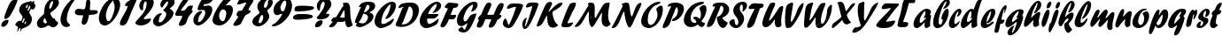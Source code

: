 SplineFontDB: 3.0
FontName: Untitled
FullName: Untitled 
FamilyName: Untitled
Weight: Normal
Copyright: Copyright 2011 Adobe Systems Incorporated. All rights reserved.
Version: 001.001
ItalicAngle: 0
UnderlinePosition: -50
UnderlineWidth: 50
Ascent: 750
Descent: 250
sfntRevision: 0x00010000
LayerCount: 2
Layer: 0 0 "Back"  1
Layer: 1 0 "Fore"  0
NeedsXUIDChange: 1
XUID: [1021 14 500265001 14779192]
FSType: 4
OS2Version: 3
OS2_WeightWidthSlopeOnly: 0
OS2_UseTypoMetrics: 1
CreationTime: 1313529237
ModificationTime: 1313568733
PfmFamily: 81
TTFWeight: 400
TTFWidth: 5
LineGap: 9
VLineGap: 0
Panose: 0 0 0 0 0 0 0 0 0 0
OS2TypoAscent: 0
OS2TypoAOffset: 1
OS2TypoDescent: 0
OS2TypoDOffset: 1
OS2TypoLinegap: 0
OS2WinAscent: -12
OS2WinAOffset: 1
OS2WinDescent: -259
OS2WinDOffset: 1
HheadAscent: -262
HheadAOffset: 1
HheadDescent: 9
HheadDOffset: 1
OS2SubXSize: 650
OS2SubYSize: 600
OS2SubXOff: 0
OS2SubYOff: 75
OS2SupXSize: 650
OS2SupYSize: 600
OS2SupXOff: 0
OS2SupYOff: 350
OS2StrikeYSize: 50
OS2StrikeYPos: 300
OS2Vendor: 'pyrs'
OS2CodePages: 20000000.00000000
OS2UnicodeRanges: 00000001.00000000.00000000.00000000
DEI: 91125
LangName: 1033 "" "" "Regular" "1.000;pyrs;Untitled" "Untitled" "Version 1.000;PS 001.001;hotconv 1.0.56" "" "Please refer to the Copyright section for the font trademark attribution notices." 
Encoding: UnicodeBmp
Compacted: 1
UnicodeInterp: none
NameList: Adobe Glyph List
DisplaySize: -48
AntiAlias: 1
FitToEm: 1
WinInfo: 0 22 12
BeginPrivate: 0
EndPrivate
BeginChars: 65537 89

StartChar: .notdef
Encoding: 65536 -1 0
Width: 167
Flags: HW
LayerCount: 2
EndChar

StartChar: space
Encoding: 32 32 1
Width: 167
Flags: HW
LayerCount: 2
EndChar

StartChar: exclam
Encoding: 33 33 2
Width: 406
Flags: HW
LayerCount: 2
Fore
SplineSet
121.179003172 254.590656051 m 1
 122.485307019 262.89451564 125.028218479 285.75549822 125.944640538 291.254030579 c 1
 135.814520389 364.29114147 170.845208492 436.874178986 197.689730649 507.108151293 c 0
 251.600457694 645.133633973 299.456648986 791 447 791 c 0
 467.090851639 791 478.490987543 791.265630565 490.943868511 778.127693612 c 1
 490.490320116 769.561905732 488.824128056 752.912040353 488.149287499 750.212678125 c 0
 488.083792371 749.950697614 l 1
 488.046894354 749.683186986 l 0
 476.363463624 664.978314197 328.406053225 389.232488945 272.548318443 310.959855647 c 1
 248.412063282 275.985430353 189.79011645 235 152 235 c 0
 138.993869672 235 126.509361389 243.084496041 121.179003172 254.590656051 c 1
36.9490666751 67.287530474 m 0
 48.568981835 151.531915383 130.367102948 210 199.000469664 210 c 0
 207.829848939 210 214.997029852 209.594919061 220.72452747 208.833533901 c 0
 245.712994072 205.511690944 243.360445076 197.908013963 241.088722916 179.681091702 c 0
 230.789411562 101.291746857 162.979980577 11 85 11 c 0
 81.1937328572 11 77.5672431331 11.2608858312 74.1429448735 11.7691167455 c 0
 47.5591988697 15.714649673 31.9696118962 34.0911652811 36.9490666751 67.287530474 c 0
EndSplineSet
EndChar

StartChar: dollar
Encoding: 36 36 3
Width: 610
Flags: HW
LayerCount: 2
Fore
SplineSet
82.88671875 -117.54296875 m 0
 86.73046875 -86.744140625 104.715820312 -57.810546875 108.893554688 -24.333984375 c 0
 116.853515625 34.7578125 25.751953125 21.45703125 33.8876953125 76.5634765625 c 0
 39.45703125 115.825195312 112.20703125 179 146.938476562 179 c 0
 159.614372477 179 166.054682785 171 181.089022 171 c 0
 207.995817909 171 233.577029866 255.420898438 236.347585602 277.311523438 c 0
 246.012314914 344.82421875 126.396484375 384.82421875 142.889648438 499.305664062 c 0
 165.017145667 663.274414062 303.044640603 704.614257812 422.424893101 722.006835938 c 0
 444.168639008 725.552734375 453.05829493 743 467.316613232 743 c 0
 479.900390625 743 478.219754428 714 503.938476562 714 c 0
 530.895507812 714 537.693359375 744 555.938476562 744 c 0
 568.056640625 744 568.82421875 737.422851562 567.001953125 724.6953125 c 0
 566.072265625 718.274414062 563.071289062 709.473632812 561.9765625 700.833007812 c 0
 561.106445312 697.426757812 560.864257812 692.083007812 562.120117188 688.155273438 c 0
 573.098632812 648.291015625 604.623046875 637.0234375 598.985351562 594.375976562 c 0
 594.073242188 558.756835938 558.076171875 495 522.938476562 495 c 0
 508.119140625 495 502.611328125 516 480.938476562 516 c 0
 457.848968597 516 432.298077359 438.62109375 429.517098875 416.646484375 c 2
 429.476355408 416.325195312 l 1
 429.476355408 416 l 2
 429.476355408 413.556640625 428.506092387 404.719726562 428.506092387 402 c 2
 428.506092387 400.397460938 l 1
 429.409081312 399.09375 l 2
 468.319092018 342.950195312 510.6640625 282.3515625 499.98828125 204.703125 c 0
 477.515745224 42.8349609375 354.581335898 0.9423828125 236.800501349 -41 c 0
 191.218037328 -56.693359375 206.506312568 -125.166992188 167.419115158 -131.559570312 c 1
 172.366130034 -102.381835938 182.072550336 -80.49609375 185.895803549 -52.4091796875 c 0
 188.184070342 -36.9423828125 179.303889644 -33 164.594550641 -33 c 0
 117.98828125 -33 122.111328125 -130 87.9384765625 -130 c 0
 81.970703125 -130 81.2666015625 -132.174804688 82.88671875 -117.54296875 c 0
288.817590542 101.448242188 m 2
 290.341206692 87.3154296875 305.024015067 89 308.193477767 89 c 0
 308.983711517 89 327.913315654 86.6435546875 329.501363333 101.370117188 c 2
 337.073015483 156 l 1
 331.479790275 156 l 2
 302.840923269 156 296.281225129 125.047851562 289.05731373 103.642578125 c 2
 288.696307664 102.573242188 l 1
 288.817590542 101.448242188 l 2
266.065680714 241.33984375 m 2
 257.166549567 224.015625 227.941166146 162.28125 222.86434069 127.749023438 c 2
 222.019150636 122 l 1
 232.51296212 122 l 2
 239.590007534 122 255.893079352 122.017578125 260.310429161 134.16015625 c 0
 264.986452608 145.725585938 290.339311647 203.033203125 296.103090903 215.904296875 c 2
 296.445146519 216.666992188 l 1
 296.525685929 217.502929688 l 2
 296.769199207 220.0078125 297.021240187 223.071289062 297.048718339 226.32421875 c 0
 297.124520138 235.340820312 295.124300179 251 280.055850155 251 c 0
 273.186312163 251 269.277781927 246.872070312 266.192648727 241.572265625 c 2
 266.126322153 241.458007812 l 1
 266.065680714 241.33984375 l 2
379.161016592 491.384765625 m 1
 375.405037475 463 l 1
 380.963204352 463 l 2
 418.72481781 463 451.778192057 553.133789062 455.618500675 578.041015625 c 0
 456.730892068 587.280273438 451.678702197 610 439.17898562 610 c 0
 431.647129414 610 427.522564051 605.0078125 424.345521171 598.14453125 c 2
 424.195812619 597.88671875 l 1
 379.161016592 491.384765625 l 1
334.439850507 577.54296875 m 0
 333.984092193 574.629882812 332.137370877 563.740234375 332.080519528 553.737304688 c 0
 332.035985971 547.940429688 332.664193377 537 344.093209549 537 c 0
 368.822598796 537 383.992433726 594.860351562 385.768090856 606.0703125 c 0
 386.139519669 608.946289062 386.84637144 612.59375 386.911750491 616.494140625 c 0
 387.011240352 624.657226562 384.600743159 637 374.171363204 637 c 0
 348.636579848 637 336.339633083 594.390625 334.439850507 577.54296875 c 0
EndSplineSet
EndChar

StartChar: ampersand
Encoding: 38 38 4
Width: 644
Flags: HW
LayerCount: 2
Fore
SplineSet
42.9510639899 131.301929994 m 0
 56.5373758531 230.287916426 175.450874728 321.818141276 239.26471277 379.240701476 c 2
 240.620682476 380.460863975 l 1
 240.875734148 382.292893219 l 2
 247.769631477 431.811570789 246.792427841 475.771356571 253.544266272 522.290107614 c 0
 272.857955285 665.974444381 387.925566918 828 525.486549313 828 c 0
 535.826564619 828 545.894374097 827.318196779 555.737559333 825.942681128 c 0
 626.484232695 816.056332942 674.83358389 771.190319573 662.048530114 681.694943142 c 0
 646.513097152 571.004983285 503.65283888 476.442918878 427.075402804 418.012311705 c 2
 425.110282873 416.512873272 l 1
 425.110282873 414.385977211 l 2
 424.351977588 411.876518879 423.417916824 408.876313864 423.322197372 408.479335459 c 0
 415.717281568 356.083060188 485.130057755 282.193851465 503.036417328 257.049917053 c 2
 504.496274455 255 l 1
 546.950344596 255 l 1
 550.886431065 243.876078243 557.240054427 210.929366814 567.464466094 201.464466094 c 0
 602.657325608 166.27160658 644.374248931 147.525954134 642.047538634 129.687841856 c 0
 632.475456834 60.7688528942 548.551108559 1 491.378109261 1 c 0
 440.031863122 1 412.131490367 57 369.562251931 57 c 0
 341.035922139 57 296.986812059 17.9961695718 274.16197602 8.62758795246 c 0
 232.877989715 -9.10580598398 195.763848406 -14 152 -14 c 0
 147.268894467 -14 142.636124012 -13.6696087536 138.110259171 -13.031791574 c 0
 76.2383377503 -4.312358757 33.0212325563 62.6958219079 42.9510639899 131.301929994 c 0
225.380281052 193.701307234 m 0
 224.811434885 189.323443028 224.528866579 185.24206268 224.498472597 181.195561198 c 0
 224.192584275 140.471133158 250.933873922 115 289.651049522 115 c 0
 304.156670472 115 319.431594231 124.360469161 321.767692625 142.3391814 c 1
 318.521707465 153.739056071 300.145963927 232.497468215 264.560838986 263.796283012 c 2
 261.691496442 266.320006647 l 1
 258.595498337 264.096159603 l 2
 236.961992285 248.556870868 228.340906807 213.954730584 225.380281052 193.701307234 c 0
393.973904657 592.704978714 m 0
 393.079780362 585.82376025 390.856316045 573.303659456 390.745390296 561.456899866 c 0
 390.629799056 549.111870504 392.997516785 532 408.543326276 532 c 0
 455.031471438 532 492.485132188 672.642502596 496.201107661 700.287530474 c 0
 497.47133356 708.97705256 499.455981046 717.862346683 499.486872395 725.651882401 c 0
 499.526449039 735.631494817 494.835112437 745 481.632840674 745 c 0
 425.889582939 745 398.638173718 624.293821575 393.973904657 592.704978714 c 0
EndSplineSet
EndChar

StartChar: quoteright
Encoding: 8217 8217 5
Width: 221
Flags: HW
LayerCount: 2
Fore
SplineSet
158.955156145 611.331806208 m 0
 161.636978239 630.998501568 179.589742596 646.774403047 182.956139503 670.3391814 c 0
 189.634963159 720.430358818 133.693251439 729.6213216 138.95415084 767.324433976 c 0
 144.372964243 807.062398927 213.368131972 841 247 841 c 0
 288.747871271 841 305.977767265 789.175548161 300.050252532 745.707106781 c 0
 292.158865142 690.467395053 232.211532867 586 172 586 c 0
 160.047008448 586 156.970468354 596.446647781 158.955156145 611.331806208 c 0
EndSplineSet
EndChar

StartChar: parenleft
Encoding: 40 40 6
Width: 385
Flags: HW
LayerCount: 2
Fore
SplineSet
60.9521484375 264.291992188 m 0
 88.736328125 459.76953125 206.440429688 645.834960938 352.517578125 772.114257812 c 1
 367.1015625 784.075195312 434.41015625 834 462.002929688 834 c 0
 472.220703125 834 480.436523438 830.081054688 479.05078125 819.694335938 c 1
 474.272460938 787.1953125 462.795898438 783.071289062 441.96875 754.954101562 c 0
 338.895507812 612.692382812 262.533203125 469.840820312 239.63671875 295.70703125 c 0
 232.95703125 246.37890625 231.72265625 189.227539062 254.39453125 146.5859375 c 1
 268.875976562 118.379882812 329.073242188 87.359375 324.939453125 57.70703125 c 0
 319.010742188 13.9208984375 257.436523438 6 225.372070312 6 c 0
 217.483398438 6 209.88671875 6.5556640625 202.578125 7.6259765625 c 0
 95.0546875 22.744140625 43.3828125 142.23046875 60.9521484375 264.291992188 c 0
EndSplineSet
EndChar

StartChar: plus
Encoding: 43 43 7
Width: 695
Flags: HW
LayerCount: 2
Fore
SplineSet
279.317409475 126.300901585 m 1
 285.047978012 171.306760777 l 0
 291.747033934 220.322310104 313.206897316 266.218714771 320.19636122 316.336308716 c 1
 320.533198215 319.09662011 321.02695251 322.1753816 321.037087021 325.481573678 c 0
 321.056738305 331.892432515 317.813909892 340 307.548387752 340 c 0
 292.521538031 340 270.218946951 338 246.045962379 338 c 0
 227.445880075 338 207.34459193 338.891173842 187.519994741 341.668055358 c 0
 128.307581641 349.957210459 78.8302271387 373.75554537 87.9554911743 438.334337006 c 0
 96.4874583595 501.850092718 152.132467662 524 202 524 c 0
 246.809572674 524 289.737703606 507 335.859028003 507 c 0
 373.239730925 507 386.713248361 555.352210641 393.40858333 606.300067516 c 1
 397.343576968 633.50803589 399.297330414 662.526180919 403.173047595 690.316813014 c 0
 411.135578574 749.450839076 423.945372118 795 460.816336698 795 c 0
 511.731985992 795 525.250504804 745.176958892 523.298101046 691.178457653 c 0
 522.332443362 663.481661239 512.567689135 533.339203307 510.616418835 505.35623525 c 0
 510.472368956 503.290430643 l 1
 525.947264187 485 l 1
 634 485 l 0
 645.71555107 485 661.99804336 484.778182436 678.189654058 482.544181695 c 0
 712.349221249 477.831092931 741.767143299 465.314786767 737.04584916 431.675566024 c 0
 725.886539134 349.840625833 547.346605532 355.400116649 493.356918461 347.955303308 c 0
 490.119121077 347.508832909 l 1
 489.287690903 344.272466496 l 0
 469.052550131 265.50658578 447.210182141 68 340.740172874 68 c 0
 305.525239958 68 287.690575014 92.8713318678 279.317409475 126.300901585 c 1
EndSplineSet
EndChar

StartChar: zero
Encoding: 48 48 8
Width: 613
Flags: HW
LayerCount: 2
Fore
SplineSet
446.165039062 744.373046875 m 1
 345.390625 632.795898438 286.422851562 510.712890625 266.8203125 365.711914062 c 0
 265.690429688 357.918945312 265.104492188 347.770507812 265.103515625 336.030273438 c 0
 265.09375 276.083007812 280.143554688 163 335.876953125 163 c 0
 425.270507812 163 500.544921875 462.865234375 508.11328125 516.32421875 c 0
 519.8515625 604.767578125 506.88671875 655.372070312 473.141601562 727.1015625 c 1
 474.110351562 737.412109375 483.36328125 742.743164062 485.705078125 757.177734375 c 0
 486.649414062 763 l 1
 480.904296875 763 l 0
 467.259765625 763 455.366210938 754.876953125 446.165039062 744.373046875 c 1
207.956054688 43.568359375 m 0
 100.608398438 58.4228515625 51.302734375 177.72265625 67.9677734375 295.3046875 c 0
 98.861328125 517.541992188 273.013671875 830 504.264648438 830 c 0
 514.844726562 830 524.865234375 829.291992188 534.333984375 827.927734375 c 0
 641.6171875 812.8203125 683.3359375 716.50390625 666.063476562 594.689453125 c 0
 639.173828125 401.4765625 437.313476562 42 230.756835938 42 c 0
 222.861328125 42 215.262695312 42.5361328125 207.956054688 43.568359375 c 0
EndSplineSet
EndChar

StartChar: one
Encoding: 49 49 9
Width: 416
Flags: HW
LayerCount: 2
Fore
SplineSet
32.9404296875 112.59375 m 0
 52.5546875 250.08984375 234.052941371 454.462890625 253.573840953 602.31640625 c 0
 254.324608779 608 l 1
 248.825842935 608 l 0
 230.491942857 608 214.195974895 602 198.020766346 602 c 0
 180.297216171 602 181.353158948 623.543945312 184.550006983 645.053710938 c 1
 194.424195291 722.681640625 421.20703125 830 479.990234375 830 c 0
 501.780273438 830 506.067382812 807.975585938 503.032226562 781.323242188 c 1
 500.028320312 759.860351562 498.256835938 747.268554688 487.447265625 725.247070312 c 1
 422.409179688 577.387695312 370.035529731 464.868164062 310.534839263 312.901367188 c 0
 267.765412318 202.3125 228.204066841 48 97.990234375 48 c 0
 94.8740234375 48 91.6396484375 48.236328125 88.35546875 48.708984375 c 0
 58.6845703125 52.994140625 28.111328125 75.5185546875 32.9404296875 112.59375 c 0
EndSplineSet
EndChar

StartChar: two
Encoding: 50 50 10
Width: 500
Flags: HW
LayerCount: 2
Fore
SplineSet
163.307617188 55.31640625 m 0
 104.8359375 63.6171875 39.9541015625 85.4228515625 46.9267578125 134.235351562 c 0
 48.5029296875 143.689453125 62.083984375 162.33203125 65.056640625 167.072265625 c 1
 175.774321962 298.88671875 335.529995755 425.75390625 360.021849287 607.392578125 c 1
 361.952761865 626.39453125 l 1
 363.512200051 638.01953125 365.131979254 652.337890625 365.170635219 666.15625 c 0
 365.24700432 693.92578125 358.534066061 725 327.231220115 725 c 0
 326.735292373 725 320.947268781 726.561523438 317.059987259 722.53515625 c 0
 316.823337329 722.291015625 l 1
 316.621572049 722.014648438 l 0
 283.150220767 676.12890625 275.153150218 635.762695312 268.388356396 584.71484375 c 1
 263.450764028 550.9609375 267.301275243 521.716796875 263.553532324 490.661132812 c 0
 262.137404057 479.658203125 251.337304653 476 242.27106669 476 c 0
 239.009823229 476 235.850405237 476.224609375 232.788098571 476.657226562 c 0
 177.554381995 484.453125 149.5546875 562.626953125 157.938476562 621.313476562 c 0
 176.194823431 755.48046875 293.604302146 839 406.398635807 839 c 0
 415.479959024 839 424.499055567 838.33984375 433.350328654 837.036132812 c 0
 512.221679688 825.755859375 577.922851562 767.048828125 564.034179688 670.694335938 c 0
 542.40234375 516.325195312 382.975949688 368.829101562 282.209278017 258.434570312 c 0
 281.123139692 257.245117188 l 1
 279.966289236 247.6640625 l 1
 277.718586313 231.36328125 339.16742775 234 345.574889605 234 c 0
 392.016731284 234 439.323146613 250 484.985351562 250 c 0
 488.524414062 250 489.263671875 245.534179688 488.030273438 235.666015625 c 1
 470.665039062 115.075195312 302.183097822 51 218.134659467 51 c 0
 206.288020531 51 185.912555824 52.0087890625 163.307617188 55.31640625 c 0
EndSplineSet
EndChar

StartChar: three
Encoding: 51 51 11
Width: 592
Flags: HW
LayerCount: 2
Fore
SplineSet
175.076171875 29.6005859375 m 0
 99.7802734375 39.859375 34.7080078125 98.22265625 46.953125 188.309570312 c 0
 61.5927734375 290.787109375 179.659179688 398 271.146484375 398 c 0
 275.173828125 398 279.069335938 397.91015625 282.358398438 397.439453125 c 0
 290.508789062 396.2734375 294.264648438 394.427734375 292.619140625 383.720703125 c 1
 289.112304688 356.70703125 256.676757812 339.891601562 239.731445312 311.61328125 c 0
 220.559570312 279.487304688 215.694335938 243.708007812 210.82421875 209.689453125 c 1
 208.927734375 194.892578125 206.6875 181.915039062 206.618164062 170.87890625 c 0
 206.505859375 153.075195312 213.814453125 140 236.09375 140 c 0
 311.657226562 140 407.227539062 282.916015625 417.15234375 355.286132812 c 0
 431.328125 456.15625 330.776367188 450.112304688 335.360351562 482.276367188 c 0
 335.411132812 482.635742188 l 1
 335.411132812 482.905273438 l 1
 336 485.565429688 337.7890625 491.520507812 338.01953125 492.561523438 c 1
 387.49609375 541.3359375 458.754882812 608.373046875 469.739257812 687.3359375 c 1
 470.248046875 691.515625 470.620117188 696.03125 470.633789062 700.749023438 c 0
 470.671875 714.059570312 467.376953125 733 449.334960938 733 c 0
 421.759765625 733 317.99609375 569.8984375 303.63671875 554.028320312 c 1
 265.779296875 556.30859375 247.905273438 617.498046875 253.5703125 656.283203125 c 1
 270.576171875 781.45703125 415.453125 846 514.572265625 846 c 0
 522.92578125 846 531.142578125 845.41796875 539.23828125 844.271484375 c 0
 611.208984375 834.233398438 666.192382812 781.561523438 654.05078125 695.70703125 c 0
 639.342773438 592.750976562 524.266601562 555.418945312 521.431640625 530.672851562 c 1
 517.974609375 507.59765625 637.700195312 486.251953125 623.05078125 383.70703125 c 0
 601.549804688 233.198242188 327.881835938 28 198.119140625 28 c 0
 190.389648438 28 182.682617188 28.5400390625 175.076171875 29.6005859375 c 0
EndSplineSet
EndChar

StartChar: four
Encoding: 52 52 12
Width: 524
Flags: HW
LayerCount: 2
Fore
SplineSet
215.378647609 47.0625 m 0
 190.26953125 50.7724609375 171.452148438 63.4619140625 175.96484375 94.2978515625 c 0
 186.59375 171.599609375 258.8557332 234.481445312 269.942498184 315.01953125 c 0
 271.23382227 321.723632812 268.800715635 327.731445312 261.59544701 331.471679688 c 2
 260.323873693 332.1328125 l 1
 258.910282942 331.969726562 l 2
 250.937555866 331.049804688 224.683140822 331 199.730395504 331 c 0
 174.501953125 331 143.557617188 328.625 118.583984375 331.969726562 c 0
 88.052734375 336.05859375 68.517578125 347.190429688 72.970703125 380.338867188 c 0
 78.7041015625 423.341796875 126.352539062 503.497070312 145.478515625 541.748046875 c 0
 202.68642726 655.947265625 273.29354532 833 407.756780502 833 c 0
 414.656382464 833 420.847778281 832.802734375 426.017777188 832.048828125 c 0
 440.662502127 829.911132812 447.704121523 825.016601562 444.403862078 801.715820312 c 0
 434.302754517 729.252929688 281.986705208 586.943359375 234.938492484 492.29296875 c 2
 232.701012513 487.79296875 l 1
 237.064051431 485.528320312 l 2
 248.171507697 479.760742188 253.790131214 475.91015625 266.623428484 477.020507812 c 0
 276.503515535 478.046875 319.511285234 482.985351562 330.60839586 485.081054688 c 2
 331.549849181 485.258789062 l 1
 332.353987632 485.795898438 l 2
 406.595247183 535.426757812 396.844010387 625 520.013671875 625 c 0
 525.69921875 625 535.819335938 624.987304688 545.791015625 623.557617188 c 0
 563.19921875 621.0625 574.793945312 615.384765625 573.0625 603.692382812 c 0
 568.2890625 567.41796875 542.340820312 535.698242188 537.0546875 497.635742188 c 0
 534.08203125 472.366210938 571.26171875 484.551757812 569.0625 467.693359375 c 0
 562.615234375 421.641601562 463.328125 353.264648438 436.054929879 282.919921875 c 0
 426.393982312 259.846679688 387.77934794 151.442382812 380.168718295 127.874023438 c 1
 358.477671396 82.3798828125 271.302479705 46 230.549119207 46 c 0
 225.387584915 46 220.271195238 46.3369140625 215.378647609 47.0625 c 0
EndSplineSet
EndChar

StartChar: five
Encoding: 53 53 13
Width: 559
Flags: HW
LayerCount: 2
Fore
SplineSet
171.954101562 43.478515625 m 0
 87.2861328125 55.205078125 47.3291015625 135.719726562 60.9716796875 230.305664062 c 0
 75.7314453125 338.548828125 174.5625 458 279.839423423 458 c 0
 291.718190787 458 308.176130647 453.102539062 307.033231308 443.673828125 c 1
 302.644384219 412.893554688 243.347130444 350.856445312 227.013233511 318.217773438 c 1
 209.10654801 279.23046875 200.40176456 231.884765625 195.52716158 192.671875 c 1
 194.132388815 182.60546875 190.542719061 170.2890625 190.510524713 159.74609375 c 0
 190.478330365 149.015625 195.653098292 139 210.026927593 139 c 0
 293.529596284 139 382.478791072 306.62109375 393.241172089 385.330078125 c 0
 398.075058688 422.21875 395.110338033 477.421875 353.017175468 490.779296875 c 0
 352.320262532 491 l 1
 351.591155249 491 l 0
 344.974269929 491 310.067075121 492 303.110255367 492 c 0
 271.103392519 492 246.794766312 483 218.753489572 483 c 0
 215.251880827 483 212.022977143 483.212890625 209.064884736 483.622070312 c 0
 185.214554536 486.923828125 176.693359375 502.504882812 180.888202357 533.283203125 c 0
 190.626045607 602.57421875 279.936953359 814.005859375 358.800795321 829 c 1
 476.116051002 829.0234375 514.280273438 831.870117188 603.799804688 821.111328125 c 1
 615.639648438 816.427734375 618.7578125 814.067382812 617.0625 799.654296875 c 1
 611.576171875 762.166015625 554.5546875 722.407226562 532.950195312 705.946289062 c 0
 480.723630276 664.916992188 435.884479241 663 374.708590595 660.997070312 c 0
 372.348934296 660.919921875 l 1
 370.953214639 658.95703125 l 0
 360.308248302 643.986328125 346.338742131 626.907226562 344.870111745 617.822265625 c 0
 344.803829265 617.4140625 l 1
 344.803829265 617 l 0
 344.803829265 612.916992188 348.220217679 605 355.469627239 605 c 0
 392.687239932 605 432.329844511 621 469.884550961 621 c 0
 479.95664729 621 489.38580356 620.350585938 498.190429688 619.077148438 c 0
 573.583984375 608.478515625 605.258789062 555.028320312 592.0703125 462.70703125 c 0
 569.3671875 303.786132812 345.835942173 42 193.543421633 42 c 0
 186.093270847 42 178.962222858 42.5048828125 171.954101562 43.478515625 c 0
EndSplineSet
EndChar

StartChar: six
Encoding: 54 54 14
Width: 592
Flags: HW
LayerCount: 2
Fore
SplineSet
345.809570312 499 m 0
 286.408203125 499 244.861328125 398.836914062 238.044921875 351.721679688 c 0
 236.463867188 340.325195312 235.635742188 328.663085938 235.595703125 317.008789062 c 0
 235.333007812 241.618164062 268.631835938 163 347.751953125 163 c 0
 387.659179688 163 413.1484375 257.450195312 420.413085938 283.625976562 c 0
 420.453125 283.76953125 l 1
 420.484375 283.915039062 l 0
 424.393554688 302.025390625 437.924804688 361.502929688 439.0078125 369.314453125 c 0
 439.84375 375.526367188 440.268554688 381.689453125 440.302734375 387.76171875 c 0
 440.637695312 447.342773438 402.913085938 499 345.809570312 499 c 0
201.7578125 44.1328125 m 0
 111.01171875 56.740234375 36.181640625 107.53515625 51.9609375 221.311523438 c 0
 74.66015625 384.15234375 290.998046875 732.104492188 414.643554688 821.904296875 c 0
 432.303710938 834.631835938 464.397460938 837 491.504882812 837 c 0
 495.870117188 837 522.629882812 840.310546875 548.140625 836.908203125 c 0
 573.559570312 833.518554688 591.8515625 824.453125 589.063476562 803.745117188 c 1
 586.98046875 791.244140625 587.219726562 784.28125 578.44140625 775.50390625 c 0
 523.711914062 719.779296875 437.696289062 639.692382812 436.169921875 625.551757812 c 1
 435.940429688 624.134765625 435.536132812 621.674804688 435.235351562 619.822265625 c 0
 434.29296875 614 l 1
 440.026367188 614 l 0
 466.967773438 614 493.192382812 620 519.008789062 620 c 0
 524.829101562 620 530.390625 619.618164062 535.69921875 618.885742188 c 0
 607.739257812 608.944335938 637.09375 532.791992188 626.057617188 453.69921875 c 0
 600.282226562 271.291992188 423.65625 41 247.708007812 41 c 0
 232.2109375 41 216.767578125 42.0078125 201.7578125 44.1328125 c 0
EndSplineSet
EndChar

StartChar: seven
Encoding: 55 55 15
Width: 529
Flags: HW
LayerCount: 2
Fore
SplineSet
77.0947265625 41.3115234375 m 0
 53.6728515625 44.68359375 34.900390625 54.296875 38.9482421875 81.28515625 c 0
 43.490234375 113.990234375 142.990234375 242.985351562 165.693805496 271.892578125 c 0
 166.006507404 272.299804688 l 1
 166.232031811 272.763671875 l 0
 168.111086005 276.63671875 169.441490487 286.887695312 169.649958426 289.537109375 c 1
 175.397988049 340.784179688 121.662109375 311.48828125 127.950195312 357.30078125 c 0
 151.896484375 526.922851562 259.133873589 441.659179688 287.321581664 488.390625 c 1
 396.71039466 675.610351562 l 1
 396.71039466 676.606445312 l 1
 397.303580704 678.694335938 398.403722872 682.869140625 398.54396494 683.7421875 c 1
 399.609994173 690.334960938 400.221184266 701.594726562 389.310730413 704.807617188 c 0
 388.525185316 705.0390625 l 1
 387.708370028 704.9921875 l 0
 315.772717407 700.874023438 248.957795429 650 182.268901796 650 c 0
 174.933673094 650 169.088990154 650.329101562 164.566183463 650.97265625 c 0
 148.071289062 653.276367188 148.6640625 657.0546875 150.951171875 672.302734375 c 1
 155.881835938 709.776367188 212.537498933 827 267.657369543 827 c 0
 440.629851464 827 406.84383165 829.03125 495.395507812 819.036132812 c 1
 503.810546875 817.9140625 516.749023438 816.961914062 530.7890625 815.09375 c 0
 569.41015625 809.956054688 609.328125 798.494140625 605.046875 766.684570312 c 0
 592.483398438 675.840820312 480.663276373 599.030273438 467.583808374 503.641601562 c 1
 465.231910991 483.038085938 478.145552221 478 490.999023438 478 c 0
 498.447265625 478 506.447265625 479 512.999023438 479 c 0
 524.094726562 479 528.569335938 477.872070312 527.04296875 465.657226562 c 1
 513.513671875 369.020507812 402.692476923 385.965820312 359.634371738 316.697265625 c 0
 359.423061055 316.356445312 l 1
 359.2667101 315.984375 l 0
 344.049498147 279.717773438 294.207656716 185.903320312 253.851106503 107.696289062 c 1
 221.534785657 64.4755859375 142.657226562 40 96.9990234375 40 c 0
 90.6494140625 40 83.7841796875 40.3486328125 77.0947265625 41.3115234375 c 0
EndSplineSet
EndChar

StartChar: eight
Encoding: 56 56 16
Width: 561
Flags: HW
LayerCount: 2
Fore
SplineSet
323.469726562 354 m 0
 272.268554688 354 231.0703125 193.37109375 228.35546875 174.737304688 c 0
 227.177734375 166.544921875 226.142578125 158.49609375 226.090820312 151.028320312 c 0
 225.971679688 133.49609375 232.645507812 118 255.493164062 118 c 0
 310.138671875 118 349.634765625 214.24609375 355.474609375 259.353515625 c 0
 356.200195312 265.078125 356.732421875 273.096679688 356.734375 282.12890625 c 0
 356.739257812 309.006835938 352.564453125 354 323.469726562 354 c 0
188.681640625 30.47265625 m 0
 111.447265625 41.3076171875 39.619140625 87.3251953125 52.94921875 182.298828125 c 0
 72.5361328125 319.411132812 243.763671875 365.236328125 251.55859375 420.278320312 c 0
 251.608398438 420.637695312 l 1
 251.608398438 421 l 0
 251.608398438 422.263671875 252.580078125 430.263671875 252.580078125 433 c 0
 252.580078125 434.579101562 l 1
 251.69921875 435.872070312 l 0
 212.932617188 492.758789062 182.869140625 545.182617188 193.296875 622.3046875 c 0
 209.405273438 740.372070312 330.579101562 831 435.14453125 831 c 0
 446.63671875 831 458.58203125 830.474609375 469.203125 828.901367188 c 0
 492.55859375 825.440429688 505.059570312 817.840820312 503.173828125 804.732421875 c 0
 503.12109375 804.368164062 l 1
 503.12109375 804.10546875 l 1
 503.01171875 803.194335938 502.805664062 801.96484375 502.607421875 800.735351562 c 1
 431.241210938 774.412109375 390.55078125 707.907226562 380.81640625 634.734375 c 1
 379.400390625 625.6171875 377.502929688 613.333984375 377.469726562 601.44140625 c 0
 377.4140625 581.58984375 383.301757812 559 408.924804688 559 c 0
 456.151367188 559 484.688476562 645.821289062 489.485351562 684.353515625 c 0
 492.54296875 708.49609375 487.693359375 725.541015625 490.453125 747.330078125 c 0
 494.594726562 778.887695312 545.905273438 785 570.998046875 785 c 0
 575.858398438 785 580.333007812 784.704101562 584.435546875 784.135742188 c 0
 622.530273438 778.859375 632.228515625 749.965820312 625.045898438 699.684570312 c 0
 612.35546875 607.92578125 546.935546875 551.958007812 475.706054688 490.814453125 c 0
 475.552734375 490.681640625 l 1
 475.411132812 490.53515625 l 0
 471.880859375 486.900390625 472.283203125 482.333984375 471.962890625 478.623046875 c 1
 467.696289062 443.470703125 537.5859375 374.51171875 527.045898438 301.686523438 c 0
 508.448242188 167.586914062 341.151367188 28 223.447265625 28 c 0
 211.979492188 28 200.286132812 28.8076171875 188.681640625 30.47265625 c 0
EndSplineSet
EndChar

StartChar: nine
Encoding: 57 57 17
Width: 563
Flags: HW
LayerCount: 2
Fore
SplineSet
417.546511248 766 m 0
 353.919108171 766 301.130834174 634.650390625 294.342281093 584.684570312 c 0
 293.594526188 579.033203125 293.204063551 572.959960938 293.181318155 566.643554688 c 0
 293.023048105 522.90234375 310.884818303 461 359.318296627 461 c 0
 412.689421405 461 452.70236446 642.224609375 457.283666372 675.266601562 c 1
 458.04184625 680.350585938 458.511917774 686.609375 458.546035869 693.361328125 c 0
 458.687246871 721.216796875 451.436204064 766 417.546511248 766 c 0
73.1875 38.1396484375 m 0
 59.453125 40.3115234375 50.8369140625 45.087890625 52.94140625 58.2431640625 c 0
 58.3505859375 95.2041015625 118.296875 103.669921875 149.28125 130.228515625 c 0
 202.591143171 177.420898438 253.346547371 230.672851562 292.575721977 293.328125 c 1
 305.71877016 315.205078125 336.556788968 367.8125 337.853276559 371.81640625 c 1
 340.650960309 392 l 1
 335.056540535 392 l 0
 290.830960533 392 241.583386566 355 197.249765932 355 c 0
 192.624868677 355 188.188568666 355.30859375 183.934231827 355.901367188 c 0
 114.682617188 365.31640625 87.7021484375 448.7734375 97.9521484375 523.315429688 c 0
 122.532226562 701.276367188 311.0601474 833 458.306261482 833 c 0
 467.110625314 833 475.488512965 832.397460938 483.456035756 831.241210938 c 0
 598.224609375 815 634.7109375 687.341796875 617.047851562 563.6953125 c 0
 584.35546875 330.888671875 314.199959819 37 90.9990234375 37 c 0
 85.5400390625 37 79.1435546875 37.1982421875 73.1875 38.1396484375 c 0
EndSplineSet
EndChar

StartChar: equal
Encoding: 61 61 18
Width: 619
Flags: HW
LayerCount: 2
Fore
SplineSet
114.952568127 519.312916002 m 0
 126.308117893 600.694355989 208.934251757 609 278.59690834 609 c 0
 411.958987493 609 420.127080411 609.023587071 515.499723269 600.018266755 c 0
 530.159892217 598.726300711 561.14013176 598.359733783 592.040824549 593.885722155 c 0
 636.309246214 587.476240185 672.452416872 573.543998421 668.050252532 543.707106781 c 0
 656.103625734 460.080719198 262.920125399 447 206.62337796 447 c 0
 190.553616417 447 176.67146351 447.725375128 165.112505313 449.263661683 c 0
 117.267582568 455.630948437 108.699911238 473.981153557 114.952568127 519.312916002 c 0
73.9510011998 276.301669339 m 0
 82.2987888684 334.736183019 171.684529335 359.969778184 211.95926082 368.00028353 c 1
 228.466915229 368.019812733 294.391395843 369 309.720597154 369 c 0
 407.253450897 369 423.065016799 372.010689529 495.69441016 360.06279684 c 0
 495.829979092 360.040495084 l 1
 495.966555868 360.026092807 l 0
 506.568790426 358.908067314 522.496826554 357.577744618 539.833400479 354.948468537 c 0
 587.88083899 347.825475485 638.702719376 332.016972599 633.046605801 293.681091702 c 0
 623.06726772 221.104087479 271.710660452 208 215.376915438 208 c 0
 197.933425318 208 170.571561927 207.27456808 144.441183245 210.883849909 c 0
 102.532788111 216.672484315 67.8259038234 232.312333636 73.9510011998 276.301669339 c 0
EndSplineSet
EndChar

StartChar: question
Encoding: 63 63 19
Width: 455
Flags: HW
LayerCount: 2
Fore
SplineSet
119.954546615 280.326487242 m 0
 123.563805254 308.298241696 161.015768045 336.765804759 181.869546414 362.833027721 c 1
 250.949189771 448.770409135 325.456773776 547.466117037 341.021198446 661.336308716 c 1
 341.531922411 665.606577032 341.826685995 670.209299622 341.855391496 675.191432939 c 0
 341.991389579 698.795291235 335.749164793 735 306.618554223 735 c 0
 256.879145056 735 225.168006035 623.887153692 218.677566535 590.938784561 c 1
 215.97418376 574.927943407 203.845888537 498.932095533 200.20662549 476.114493704 c 1
 135.820025959 480.474646528 112.215260465 570.268281434 120.953892827 635.322544571 c 0
 136.610025066 749.808011571 235.389316554 833 335.322547187 833 c 0
 346.066365128 833 356.88273425 832.19756204 367.60349046 830.610799683 c 0
 458.432970297 817.48391774 542.585761041 751.592397621 527.048628976 643.695647169 c 0
 510.41067643 525.272573165 391.508534514 461.415129718 382.253817305 393.707106781 c 0
 381.473737529 388 l 1
 467.994607352 388 l 1
 469.731358364 387.508054644 474.849438107 377.106793598 474.044418185 370.666634223 c 1
 457.792241592 257.857408456 292.679353687 231 222.420174864 231 c 0
 210.454463975 231 192.396393519 230.881665948 174.302721821 233.425390989 c 0
 141.917312605 237.922608181 115.558638361 249.555129467 119.954546615 280.326487242 c 0
67.9548695906 55.3297255653 m 0
 80.5817316539 148.574245418 163.260271082 207 240.599370407 207 c 0
 244.247391631 207 247.864391572 206.762542602 251.360825137 206.269013449 c 0
 273.106137137 203.199615671 289.286033435 191.316588441 285.617040994 163.707106781 c 0
 272.527667847 67.9445289256 205.653492143 7 117 7 c 0
 113.817580102 7 110.651844702 7.20438829438 107.554165066 7.61467698785 c 0
 83.235204058 10.835731426 63.9682019472 25.8283850042 67.9548695906 55.3297255653 c 0
EndSplineSet
EndChar

StartChar: A
Encoding: 65 65 20
Width: 697
Flags: HW
LayerCount: 2
Fore
SplineSet
345.132952529 281 m 0
 426.660994636 281 l 1
 436.487639289 278.827148438 437.847282811 279 444.790529062 279 c 0
 449.579336666 279 454.81849637 280.440429688 456.368967053 286.787109375 c 1
 455.740191558 305.278320312 460.588155581 458.06640625 441.880414858 483.971679688 c 0
 438.955988616 488.021484375 l 1
 435.020178422 485 l 0
 424.382518335 476.833984375 379.070608968 385.623046875 373.073865435 374.370117188 c 0
 359.556623489 348.67578125 343.013816906 323.763671875 328.288639032 299.650390625 c 0
 327.698983104 298.684570312 l 1
 327.575899586 297.551757812 l 0
 326.074089829 283.713867188 339.07609844 281 345.132952529 281 c 0
421.295889006 618.309570312 m 1
 423.647833765 633.958007812 406.377021563 662.278320312 402.071960812 676.635742188 c 1
 409.527577991 685.208984375 464.086971577 695 477.032686176 695 c 0
 499.504492649 695 l 0
 650.40234375 695 597.41796875 468.890625 621.055664062 299.31640625 c 0
 629.106445312 240.947265625 643.171875 185.727539062 659.211914062 130.588867188 c 0
 664.236328125 113.508789062 682.615234375 72.138671875 683.138671875 56.8193359375 c 1
 646.916015625 33.607421875 601.90234375 4 564.008789062 4 c 0
 486.352684717 4 482.244175942 102.583007812 470.117109863 171.881835938 c 0
 469.993072209 172.590820312 l 1
 469.678207393 173.236328125 l 0
 467.850083191 176.977539062 463.895190281 178 462.377160215 178 c 0
 451.833005437 178 434.212979531 166.392578125 428.79348816 164.807617188 c 0
 428.477669209 164.715820312 l 1
 428.17711643 164.581054688 l 0
 413.464342321 157.9921875 396.549422775 156 380.306214835 156 c 0
 345.410606048 156 312.19141387 159 276.740498045 159 c 0
 241.021470059 159 242.825740865 140.375 233.553449115 125.708984375 c 0
 185.784640051 49.8779296875 145.352181189 5 65.0087890625 5 c 0
 57.525390625 5 48.1826171875 4.7548828125 39.7900390625 5.849609375 c 0
 25.1259765625 7.7626953125 15.9697265625 12.3779296875 17.9638671875 27.3330078125 c 0
 24.5361328125 76.1533203125 109.095703125 126.896484375 113.940429688 157.177734375 c 0
 116.671875 173.564453125 69.4404296875 170.567382812 73.94921875 201.225585938 c 1
 76.568359375 216.942382812 89.3095703125 228.201171875 100.666015625 240.58984375 c 1
 137.381835938 279.291015625 152.940423244 289 194.669552664 289 c 0
 203.41993213 289 210.621749184 292.642578125 211.637903816 293 c 1
 213.757993574 293 l 1
 215.221637898 295.047851562 l 0
 274.109945631 377.419921875 323.964495565 471.487304688 378.508622979 555.2265625 c 0
 378.573504213 555.325195312 l 1
 378.633614769 555.427734375 l 0
 380.519941255 558.646484375 419.006917211 599.568359375 421.295889006 618.309570312 c 1
EndSplineSet
EndChar

StartChar: B
Encoding: 66 66 21
Width: 560
Flags: HW
LayerCount: 2
Fore
SplineSet
158.127929688 -8.375 m 0
 116.400390625 -2.388671875 67.6875 14.05859375 72.052734375 45.05078125 c 0
 74.65234375 64.3779296875 102.217773438 78.4921875 105.033203125 95.6220703125 c 2
 105.95703125 101.2421875 l 1
 100.344726562 101.51953125 l 2
 93.7158203125 101.84765625 87.67578125 102.3359375 82.291015625 103.114257812 c 0
 55.822265625 106.942382812 44.494140625 115.913085938 50.05078125 154.5546875 c 0
 57.8642578125 210.015625 91.6044921875 276.772460938 114.692382812 331.7421875 c 0
 139.719726562 390.623046875 163.690429688 450.365234375 190.899219663 506.916992188 c 0
 198.113087765 521.9921875 216.33400491 542.618164062 218.554750273 562.337890625 c 2
 219.191686204 568.000976562 l 1
 213.735078838 568.000976562 l 2
 196.697990527 568.000976562 182.288262928 555.83203125 169.088903161 555.83203125 c 0
 160.907226562 555.83203125 157.662109375 558.502929688 159.034179688 566.157226562 c 0
 161.83203125 585.0703125 174.140790822 605.805664062 184.633172886 620.754882812 c 0
 246.946738053 708.549804688 359.090113722 712 443.759940475 712 c 0
 500.673828125 712 586.395507812 697.802734375 610.346679688 639.420898438 c 1
 613.973632812 626.3984375 619.815429688 611.303710938 618.161132812 601.241210938 c 2
 612.147460938 559.5703125 l 2
 602.629882812 489.120117188 517.202148438 439.861328125 460.344918013 415.51953125 c 2
 457.949773526 414.484375 l 1
 457.441741296 411.829101562 l 2
 454.849449973 398.288085938 506.530273438 388.735351562 506.560546875 388.729492188 c 0
 550.02734375 367.84765625 576.772460938 330.735351562 569.1484375 275.649414062 c 0
 552.633789062 154.484375 409.864902084 72.7822265625 316.484597358 26.0341796875 c 0
 274.965284231 5.857421875 232.895286915 -11 189.470852927 -11 c 0
 182.707199954 -11 171.354196127 -10.2578125 158.127929688 -8.375 c 0
151.1015625 72.08984375 m 1
 151.1015625 64 l 2
 151.1015625 61.888671875 154.989257812 58 157.1015625 58 c 2
 162.1015625 58 l 1
 162.1015625 63 l 2
 162.1015625 69.0615234375 157.533203125 68.8740234375 157.533203125 68.8740234375 c 1
 151.1015625 72.08984375 l 1
354.467589122 70 m 2
 356.516778826 70 360.29100334 73.888671875 360.29100334 76 c 2
 360.29100334 82 l 1
 355.438158158 82 l 2
 349.501953202 82 349.785351778 77.5322265625 349.785351778 77.5322265625 c 1
 349.61474394 77.1806640625 l 1
 349.61474394 70 l 1
 354.467589122 70 l 2
155.198242188 132.98046875 m 2
 154.608398438 130.033203125 151.8046875 119.091796875 162.23828125 118.000976562 c 1
 192.537054912 107.0078125 224.645450106 96 259.35182355 96 c 0
 309.830891659 96 348.328550402 123.446289062 377.967871045 172.306640625 c 0
 394.469440307 198.309570312 409.590981721 225.131835938 413.624909279 256.302734375 c 0
 421.839676699 313.43359375 385.986439452 343.489257812 341.279603211 356.796875 c 0
 321.111861065 363.030273438 308.2148563 363.815429688 295.898866008 377.411132812 c 2
 294.459125415 379 l 1
 285.087068157 379 l 1
 283.915561 375.731445312 l 2
 253.894268363 291.916992188 214.210885143 198.5 156.453125 135.419921875 c 2
 155.477539062 134.37890625 l 1
 155.198242188 132.98046875 l 2
301.318508342 424.573242188 m 1
 301.230360959 424.212890625 l 2
 299.064589232 415.283203125 307.829093021 412 311.762551518 412 c 0
 367.629036036 412 450.134038883 501.556640625 456.329946882 547.30859375 c 0
 457.293881169 554.423828125 457.824661111 561.16015625 457.850252287 567.491210938 c 0
 457.98105163 600.884765625 442.773258476 623 405.907748053 623 c 0
 375.400223077 623 375.722482327 611.625 366.443311559 585.811523438 c 0
 345.17894014 532.03515625 322.800878665 477.895507812 301.456890255 424.916992188 c 2
 301.318508342 424.573242188 l 1
EndSplineSet
EndChar

StartChar: C
Encoding: 67 67 22
Width: 600
Flags: HW
LayerCount: 2
Fore
SplineSet
205.578125 -8.2431640625 m 0
 103.750976562 5.849609375 36.65625 102.078125 52.9619140625 221.500976562 c 0
 82.623046875 437.064453125 353.388671875 712 545.009765625 712 c 0
 552.880859375 712 560.388671875 711.490234375 567.5078125 710.489257812 c 0
 629.223632812 701.810546875 663.434570312 656.58203125 652.059570312 578.702148438 c 0
 631.274414062 432.216796875 475.327148438 244 373.430664062 244 c 0
 359.567382812 244 353.393554688 247.372070312 355.86328125 264.291015625 c 1
 358.33984375 282.953125 397.3125 320.084960938 411.734375 346.545898438 c 0
 450.956054688 418.080078125 491.998046875 527.401367188 502.81640625 608.248046875 c 1
 504.696289062 619.8359375 504.10546875 631 489.24609375 631 c 0
 469.232421875 631 448.389648438 605.651367188 437.244140625 594.950195312 c 1
 336.120117188 492.112304688 263.68359375 348.620117188 244.032226562 204.538085938 c 0
 242.001953125 188.580078125 239.555664062 172.280273438 239.498046875 157.48046875 c 0
 239.388671875 129.627929688 249.197265625 106 285.838867188 106 c 0
 398.385742188 106 548.141601562 250 587.009765625 250 c 0
 593.184570312 250 598.452148438 247.068359375 597.06640625 238.754882812 c 1
 592.349609375 204.791015625 546.66796875 131.890625 518.216796875 107.814453125 c 1
 462.9375 58.849609375 299.38671875 -10 231.337890625 -10 c 0
 222.515625 -10 213.920898438 -9.40234375 205.578125 -8.2431640625 c 0
EndSplineSet
EndChar

StartChar: D
Encoding: 68 68 23
Width: 666
Flags: HW
LayerCount: 2
Fore
SplineSet
244.512572257 125.030273438 m 0
 240.911665499 116.734375 215.203575949 94.716796875 214.678940528 83.484375 c 1
 217.984143685 76.7158203125 219.385397202 77.220703125 219.67251586 77 c 0
 220.944041346 76.0234375 l 1
 222.533209733 76.0009765625 l 0
 291.077304529 74.998046875 356.527958102 80.0634765625 414.518295977 138.409179688 c 0
 477.743541479 201.114257812 515.455289479 276.30859375 527.305372833 365.276367188 c 0
 529.315203439 379.333984375 530.415983942 394.749023438 530.427430534 410.69921875 c 0
 530.483709606 488.264648438 504.362588897 584 423.818651181 584 c 0
 420.487693194 584 l 1
 419.271492898 580.825195312 l 0
 371.384679364 455.760742188 325.510558084 331.848632812 277.621836784 206.78125 c 1
 267.669979775 179.270507812 260.934614842 150.862304688 244.888401996 125.736328125 c 0
 244.672824532 125.399414062 l 1
 244.512572257 125.030273438 l 0
139.862304688 76.1923828125 m 1
 131.983398438 84.0712890625 l 1
 131.983398438 65 l 1
 142.983398438 65 l 1
 142.983398438 70 l 0
 142.983398438 75.228515625 139.862304688 76.1923828125 139.862304688 76.1923828125 c 1
77.9833984375 49 m 0
 77.9833984375 44 l 1
 90.9833984375 44 l 1
 90.9833984375 49 l 0
 90.9833984375 57.0263671875 84.9970703125 54.900390625 84.9970703125 54.900390625 c 1
 84.5986328125 55 l 1
 83.9833984375 55 l 0
 81.8720703125 55 77.9833984375 51.111328125 77.9833984375 49 c 0
139.5 8.7431640625 m 0
 84.7119140625 16.1845703125 39.8408203125 33.9462890625 44.93359375 71.298828125 c 0
 49.66796875 103.489257812 81.373046875 158.549804688 96.595703125 194.068359375 c 1
 123.631835938 260.158203125 149.609375 324.102539062 176.326183431 390.096679688 c 0
 197.002542344 441.502929688 213.560036255 500.997070312 247.031776164 547.013671875 c 0
 247.1777202 547.213867188 l 1
 247.302678819 547.427734375 l 0
 248.703932336 549.817382812 256.251051349 552.127929688 262.495166751 559.798828125 c 0
 264.236956351 561.938476562 l 1
 261.286597515 571 l 1
 257.766770777 571 l 0
 214.388006339 571 175.420948857 540 133.983398438 540 c 0
 127.580078125 540 124.356445312 541.822265625 125.924804688 551.232421875 c 1
 145.159179688 684.916015625 330.665339573 695 455.075475728 695 c 0
 490.258480995 695 526.928589212 694.950195312 560.353588874 686.150390625 c 1
 666.938476562 659.844726562 718.78125 565.879882812 702.03125 444.690429688 c 0
 667.34765625 195.9609375 468.108373487 4 218.695740093 4 c 0
 196.969156454 4 168.017866115 4.857421875 139.5 8.7431640625 c 0
EndSplineSet
EndChar

StartChar: E
Encoding: 69 69 24
Width: 600
Flags: HW
LayerCount: 2
Fore
SplineSet
211.571289062 -9.81640625 m 0
 110.733398438 4.83203125 35.0712890625 90.603515625 51.9560546875 211.357421875 c 0
 80.6396484375 415.965820312 348.8046875 713 536.005859375 713 c 0
 542.379882812 713 548.700195312 712.5703125 554.911132812 711.728515625 c 0
 614.64453125 703.626953125 663.583007812 657.860351562 654.056640625 587.713867188 c 0
 639.515625 486.895507812 511.298828125 397 425.020507812 397 c 0
 416.813476562 397 411.963867188 398.62109375 412.33984375 402.475585938 c 0
 413.845703125 416.405273438 460.418945312 460.939453125 473.919921875 483.344726562 c 0
 499.42578125 524.666992188 526.041992188 580.024414062 532.056640625 627.400390625 c 0
 533.060546875 636.677734375 530.932617188 649 518.46484375 649 c 2
 518.27734375 649 l 1
 518.090820312 648.985351562 l 2
 503.65625 647.82421875 486.912109375 637.184570312 475.91015625 628.844726562 c 0
 405.903320312 581.422851562 349.978515625 509.51953125 310.727539062 432.569335938 c 0
 301.98046875 415.293945312 292.865234375 397.471679688 289.779296875 377.041992188 c 2
 289.720703125 376.647460938 l 1
 289.720703125 376.3359375 l 2
 289.53125 374.686523438 289.463867188 369.5 289.720703125 368.588867188 c 2
 289.720703125 362 l 1
 558.005859375 362 l 2
 571.314453125 362 581.497070312 353.51953125 580.049804688 342.661132812 c 0
 576.545898438 316.3828125 488.376953125 233 436.701171875 233 c 2
 267.333007812 233 l 2
 258.284179688 233 259.475585938 220.3984375 259.434570312 220.034179688 c 0
 258.693359375 214.353515625 258.177734375 206.771484375 258.15234375 199.877929688 c 0
 257.997070312 159.420898438 272.143554688 107 315.028320312 107 c 0
 379.290039062 107 458.390625 158.102539062 513.626953125 191.39453125 c 1
 542.353515625 201.032226562 562.341796875 229 584.005859375 229 c 0
 589.157226562 229 588.873046875 230.083007812 588.041015625 222.59375 c 0
 583.197265625 184.811523438 561.3515625 133.37890625 533.485351562 104.502929688 c 0
 482.501953125 51.1552734375 311.352539062 -12 242.025390625 -12 c 0
 231.658203125 -12 221.485351562 -11.259765625 211.571289062 -9.81640625 c 0
EndSplineSet
EndChar

StartChar: F
Encoding: 70 70 25
Width: 459
Flags: HW
LayerCount: 2
Fore
SplineSet
83.51171875 4.6083984375 m 0
 55.435546875 8.64453125 31.955078125 32.021484375 36.943359375 65.275390625 c 0
 41.71484375 98.673828125 65.3193359375 134.3671875 79.62890625 169.119140625 c 1
 111.625976562 249.112304688 145.537109375 327.90625 182.514757799 406.859375 c 0
 190.916338388 425.271484375 238.474496113 501.83203125 242.666349557 533.381835938 c 1
 244.009699359 545.928710938 216.172819816 542.608398438 202.68381925 544.418945312 c 0
 177.894876233 547.745117188 155.072265625 556.244140625 158.850917277 585.31640625 c 0
 162.245979907 610.87109375 205.996098418 648.861328125 236.37668795 678.365234375 c 0
 252.051924468 693.733398438 277.471150655 696 297.61104975 696 c 0
 342.273667777 696 388.536452479 687 436.99609375 687 c 0
 462.99609375 687 l 0
 473.834960938 687 484.779296875 686.65625 494.794921875 685.301757812 c 0
 523.250976562 681.451171875 542.734375 670.866210938 538.041015625 636.672851562 c 0
 527.607421875 559.837890625 463.293945312 554.012695312 403.413016742 551.997070312 c 0
 401.512760019 551.931640625 l 1
 400.167528775 550.53515625 l 0
 397.208960759 547.463867188 396.03964437 542.08984375 395.894773313 540.072265625 c 1
 373.797233505 485.2109375 352.804100327 432.754882812 327.950247551 379.168945312 c 0
 327.473301928 378.140625 l 1
 327.473301928 371.62109375 l 1
 327.26258039 370.768554688 322.912685794 359 332.289794215 359 c 0
 365.319454504 359 399.043367001 362 430.99609375 362 c 0
 439.336914062 362 448.237304688 361.87890625 456.090820312 360.702148438 c 0
 472.659179688 358.219726562 482.893554688 352.502929688 480.053710938 333.760742188 c 0
 476.198242188 308.696289062 437.838867188 243.787109375 404.037655585 236.000976562 c 1
 392.355780347 236.030273438 367.647739349 237 341.922778788 237 c 0
 311.45470219 237 276.870029841 237.166992188 271.324478663 227.572265625 c 0
 271.102468471 227.188476562 l 1
 270.950071645 226.76953125 l 0
 243.679506235 151.951171875 177.267415226 4 91.99609375 4 c 0
 89.1455078125 4 86.30859375 4.2060546875 83.51171875 4.6083984375 c 0
EndSplineSet
EndChar

StartChar: G
Encoding: 71 71 26
Width: 575
Flags: HW
LayerCount: 2
Fore
SplineSet
201.968354873 -150.591796875 m 0
 154.161132812 -143.780273438 85.810546875 -113.864257812 91.982421875 -70.6640625 c 0
 92.958984375 -62.849609375 94.955078125 -56.142578125 98.5615234375 -52.53515625 c 2
 98.732421875 -52.365234375 l 1
 98.8857421875 -52.1787109375 l 2
 111.885742188 -36.3935546875 185.493447071 11 194.320239552 11 c 0
 217.249401269 11 234.634414865 -73 269.148207893 -73 c 0
 288.210131747 -73 340.231361361 82.51953125 342.956933665 100.509765625 c 0
 343.661103112 106.380859375 344.036913221 114.38671875 337.173633657 114.38671875 c 2
 335.625789496 114.38671875 l 1
 334.362649964 113.454101562 l 2
 280.607569166 73.7236328125 230.069650664 32.341796875 169.026367188 32.341796875 c 0
 162.594726562 32.341796875 156.465820312 32.7666015625 150.62890625 33.58203125 c 0
 68.8212890625 45.013671875 40.0048828125 135.224609375 52.970703125 228.09375 c 0
 58.9375 268.385742188 67.802734375 308.228515625 88.509765625 350.176757812 c 0
 166.06640625 511.3203125 363.707155964 712 530.026367188 712 c 0
 539.168945312 712 548.02734375 711.450195312 556.450195312 710.297851562 c 0
 607.236328125 703.348632812 642.108398438 675.573242188 633.07421875 610.692382812 c 0
 620.362304688 519.751953125 539.896484375 437 455.732232846 437 c 0
 450.389275996 437 449.100513046 439.09765625 449.858776372 445.3359375 c 0
 451.489184875 457.081054688 464.363528149 474.528320312 468.869453394 485.859375 c 0
 486.55530488 524.279296875 496.443096608 559.908203125 502.318451113 600.217773438 c 0
 502.904942646 603.840820312 503.347183835 607.833007812 503.41456393 611.607421875 c 0
 503.555018213 619.400390625 502.017613222 632 490.716737525 632 c 0
 485.071044753 632 479.962494713 629.676757812 476.064888357 625.919921875 c 1
 367.250779566 560.3046875 314.329883328 489.388671875 267.547218868 363.41796875 c 0
 254.915823543 331.010742188 241.14466069 294.279296875 236.154737578 259.955078125 c 0
 235.187690859 252.290039062 234.604995387 244.338867188 234.58981114 236.188476562 c 0
 234.526227107 202.63671875 244.903710794 164.03125 284.696876639 164.03125 c 0
 334.348414733 164.03125 395.887320057 289.342773438 421.582861743 321.865234375 c 0
 446.926318705 353.94140625 544.3046875 382.821289062 581.026367188 382.821289062 c 0
 597.912109375 382.821289062 600.80859375 376.854492188 598.0859375 360.306640625 c 0
 591.26171875 312.90625 564.577148438 265.666992188 546.397460938 219.629882812 c 0
 521.5390625 159.19921875 493.191769757 102.521484375 463.120317941 43.8779296875 c 0
 399.037102258 -79.5927734375 347.258820593 -152 219.586826264 -152 c 0
 214.500103579 -152 208.504224115 -151.532226562 201.968354873 -150.591796875 c 0
174.884403619 63 m 1
 170.025444636 63 l 2
 167.915039062 63 164.026367188 59.111328125 164.026367188 57 c 2
 164.026367188 52 l 1
 169.026367188 52 l 2
 171.105424191 52 174.884403619 55.888671875 174.884403619 58 c 2
 174.884403619 63 l 1
155.026367188 68 m 1
 155.026367188 68 162.026367188 67.40234375 162.026367188 74 c 2
 162.026367188 80 l 1
 157.026367188 80 l 2
 150.407226562 80 151.666992188 76.7119140625 151.666992188 76.7119140625 c 1
 142.955078125 68 l 1
 155.026367188 68 l 1
EndSplineSet
EndChar

StartChar: H
Encoding: 72 72 27
Width: 732
Flags: HW
LayerCount: 2
Fore
SplineSet
404.346387663 -6.458984375 m 0
 380.954055576 -3.2890625 371.507631309 12.6875 375.712003931 43.3154296875 c 0
 381.406303497 83.8134765625 404.652996423 127.465820312 421.432160817 166.502929688 c 0
 427.906396416 180.94140625 442.19628094 200.662109375 444.404822164 219.049804688 c 2
 444.442190107 219.365234375 l 1
 444.442190107 219.682617188 l 1
 444.442190107 219.682617188 446.414067695 229.538085938 437.7830311 231.784179688 c 2
 437.197599998 231.936523438 l 1
 436.59300585 231.936523438 l 2
 388.714131662 231.936523438 338.675582021 235 290.401949056 235 c 0
 278.187422577 235 272.530490954 226.666992188 270.174394263 219.598632812 c 0
 233.114976697 126.809570312 199.190633701 -5 108.998046875 -5 c 0
 102.698242188 -5 96.2197265625 -4.6162109375 89.859375 -3.7490234375 c 0
 57.787109375 0.6240234375 30.638671875 16.14453125 35.9580078125 56.22265625 c 0
 40.72265625 93.9150390625 66.654296875 142.388671875 83.33984375 180.056640625 c 1
 86.892578125 185.005859375 93.759765625 195.595703125 94.9599609375 205.330078125 c 0
 98.0517578125 230.415039062 63.4619140625 219.032226562 67.9482421875 250.881835938 c 0
 71.603515625 276.8359375 107.020507812 325.423828125 128.055664062 341.909179688 c 2
 128.15625 341.987304688 l 1
 128.252929688 342.071289062 l 2
 133.552734375 346.6796875 150.30078125 350.608398438 157.033845499 360.215820312 c 2
 157.257095002 360.540039062 l 1
 157.429562429 360.895507812 l 2
 163.548323497 373.545898438 168.430109849 389.743164062 173.17871302 401.573242188 c 0
 204.811155534 471.05859375 264.19456529 642.893554688 322.876607507 690.834960938 c 0
 340.341809002 705.087890625 358.483466073 708 380.667568016 708 c 0
 386.543916533 708 392.121321508 707.647460938 397.342293801 706.922851562 c 0
 431.177528625 702.162109375 450.970082239 682.57421875 444.49584664 635.706054688 c 0
 440.760968682 609.637695312 427.411031638 588.864257812 417.321687128 562.779296875 c 0
 401.692305584 522.374023438 383.115647334 481.927734375 365.406116984 442.248046875 c 0
 357.894202363 424.76953125 338.944822839 396.296875 335.630573773 373.169921875 c 0
 334.634095303 368.01953125 335.588415069 360 344.365090825 360 c 0
 397.411280772 360 446.463891619 361 503.311072037 361 c 2
 505.062574579 361 l 1
 506.41836019 362.129882812 l 2
 520.277076145 373.6875 556.842087086 479.93359375 583.251641003 532.771484375 c 1
 619.155526805 607.991210938 652.581630565 697 735.998046875 697 c 0
 739.569335938 697 743.07421875 696.78515625 746.482421875 696.359375 c 0
 777.232421875 692.512695312 800.053710938 672.084960938 795.045898438 633.6875 c 0
 785.271484375 567.221679688 744.612304688 499.41015625 714.544921875 438.2734375 c 0
 705.927734375 421.997070312 683.559570312 390.284179688 681.079101562 372.89453125 c 0
 677.411132812 352.512695312 738.342773438 359.205078125 734.044921875 326.2109375 c 0
 730.505859375 300.196289062 674.452416681 243.319335938 650.608794825 232.896484375 c 0
 640.315363858 228.805664062 631.024160276 232.341796875 618.730107151 220.794921875 c 2
 618.035446679 220.141601562 l 1
 617.623441157 219.270507812 l 2
 573.755392812 126.557617188 534.489350326 -7 413.045453077 -7 c 0
 409.933374163 -7 407.033046923 -6.8154296875 404.346387663 -6.458984375 c 0
EndSplineSet
EndChar

StartChar: I
Encoding: 73 73 28
Width: 548
Flags: HW
LayerCount: 2
Fore
SplineSet
314.583984375 241.08984375 m 1
 314.583984375 233 l 2
 314.583984375 230.888671875 318.359375 227 320.409179688 227 c 0
 325.263671875 227 l 1
 325.263671875 232 l 0
 325.263671875 238.061523438 320.828125 237.874023438 320.828125 237.874023438 c 1
 314.583984375 241.08984375 l 1
181.65234375 -8.05859375 m 0
 104.82421875 2.716796875 36.0546875 57.2060546875 48.947265625 148.319335938 c 0
 53.0146484375 178.821289062 86.9521484375 261 115.994140625 261 c 0
 148.896484375 261 172.858398438 159.296875 181.96875 137.014648438 c 1
 184.760742188 130.541992188 197.631835938 83 213.609375 83 c 0
 236.19140625 83 331.73046875 334.541015625 344.28515625 365.021484375 c 1
 364.784179688 413.280273438 380.341796875 462.375 396.861328125 511.41796875 c 1
 404.563476562 536.20703125 415.36328125 561.319335938 419.384765625 588.239257812 c 0
 420.245117188 594 l 1
 414.586914062 594 l 0
 368.065429688 594 317.067382812 580.825195312 271.844726562 560.57421875 c 1
 243.984375 547.7109375 213.530273438 538 185.453125 538 c 0
 169.75390625 538 160.12109375 558.41015625 162.938476562 576.256835938 c 1
 165.630859375 595.10546875 182.172851562 613.529296875 195.008789062 629.799804688 c 1
 233.850585938 676.635742188 270.819335938 689 324.29296875 689 c 0
 457.306640625 689 l 0
 470.025390625 689 496.198242188 687.013671875 524.397460938 682.846679688 c 0
 576.790039062 675.146484375 623.149414062 660.017578125 621.041992188 645.693359375 c 0
 614.19140625 596.759765625 588.368164062 535.899414062 568.423828125 490.028320312 c 1
 510.508789062 362.21484375 449.188476562 238.465820312 374.572265625 120.692382812 c 0
 329.833007812 48.5654296875 286.461914062 -10 208.754882812 -10 c 0
 199.712890625 -10 190.633789062 -9.3486328125 181.65234375 -8.05859375 c 0
EndSplineSet
EndChar

StartChar: J
Encoding: 74 74 29
Width: 424
Flags: HW
LayerCount: 2
Fore
SplineSet
264.418140843 666 m 1
 259.637486107 666 l 2
 257.618779947 666 253.900700423 662.111328125 253.900700423 660 c 0
 253.900700423 651.91015625 l 1
 256.469368622 653.252929688 258.021213969 653.939453125 261.297643162 655.653320312 c 1
 262.152932173 656.099609375 264.418140843 660 264.418140843 661 c 0
 264.418140843 666 l 1
200.357367375 29.08984375 m 1
 185.594294712 21.3701171875 l 1
 200.357367375 5.9287109375 l 1
 200.357367375 29.08984375 l 1
114.010742188 -50 m 0
 59.4736328125 -50 37.890625 52.8125 45.9609375 108.29296875 c 0
 53.79296875 164.098632812 89.349609375 232.73046875 139.5859375 261.712890625 c 1
 148.07421875 267.017578125 154.090820312 271 160.010742188 271 c 0
 169.155191725 271 170.072106364 257.494140625 167.90773963 242.780273438 c 0
 165.18967597 224.77734375 156.346679688 205.890625 151.204101562 187.377929688 c 1
 138.15234375 143.200195312 130.053710938 98.6533203125 124.072265625 54.78515625 c 1
 123.104492188 49.4658203125 122.026367188 43.1357421875 121.887695312 38.009765625 c 0
 121.796875 34.6611328125 121.572265625 25 130.010742188 25 c 0
 136.833007812 25 141.162109375 30.19921875 143.467773438 34.87890625 c 0
 201.992313946 155.1484375 240.291707692 284.307617188 277.591085574 411.2109375 c 0
 293.793956988 466.856445312 318.743932616 536.841796875 324.612373049 583.565429688 c 1
 325.112847842 585.688476562 326.743125805 597.430664062 317.005342944 597.430664062 c 0
 275.320274574 597.430664062 229.809748694 561.907226562 185.059272219 561.907226562 c 0
 181.829529107 561.907226562 178.540961532 562.111328125 175.339230069 562.5625 c 0
 158.369140625 564.921875 145.125976562 572.810546875 147.96875 593.724609375 c 1
 149.731445312 608.037109375 162.161132812 627.078125 171.778949501 642.241210938 c 1
 217.012160058 708.875 263.747728714 704 372.460937887 704 c 0
 387.584960938 704 407.973632812 703.240234375 428.002929688 700.61328125 c 0
 470.899414062 694.987304688 505.322265625 681.413085938 502.05859375 656.051757812 c 0
 497.20703125 620.649414062 479.37890625 580.264648438 467.29296875 544.540039062 c 1
 420.409179688 412.108398438 364.284337588 281.493164062 299.443906561 156.16796875 c 0
 261.616042237 84.203125 194.090227807 -50 114.010742188 -50 c 0
EndSplineSet
EndChar

StartChar: K
Encoding: 75 75 30
Width: 688
Flags: HW
LayerCount: 2
Fore
SplineSet
358.426926174 61.173828125 m 1
 316.070516893 122.28515625 331.230440936 316 317.087001606 316 c 0
 297.76707308 316 245.755498802 198.2421875 236.099373953 180.37890625 c 0
 203.600658728 119.259765625 172.676103021 62.6142578125 113.717773438 32.4384765625 c 1
 96.498046875 23.322265625 71.8583984375 10 56.0205078125 10 c 0
 36.9208984375 10 26.322265625 21.9912109375 28.9755859375 42.330078125 c 0
 33.7998046875 78.033203125 53.4931640625 113.723632812 68.646484375 151.102539062 c 0
 125.671875 290.163085938 181.043144802 431.997070312 246.802698823 566.8046875 c 0
 289.228217547 655.140625 318.121723533 714 413.410206469 714 c 0
 419.495676801 714 425.837427982 713.7265625 431.838431219 712.884765625 c 0
 451.597012733 710.072265625 465.831638133 702.206054688 462.60173156 678.2109375 c 0
 456.953954362 636.455078125 419.894015948 571.432617188 397.16756783 520.461914062 c 1
 385.746272642 495.913085938 366.570322121 470.193359375 362.361365116 443.052734375 c 0
 361.451424126 437.181640625 l 1
 368.197273574 437.181640625 l 0
 374.414243818 437.181640625 386.39609337 450.814453125 392.356782765 456.96484375 c 1
 468.468355326 539.568359375 615.499653596 699.819335938 723.020507812 699.819335938 c 0
 726.263671875 699.819335938 729.381835938 699.678710938 732.271484375 699.346679688 c 0
 746.279296875 697.739257812 754.14453125 693.028320312 752.063476562 676.147460938 c 1
 738.6640625 579.095703125 568.433243854 507.387695312 480.335022475 442.318359375 c 0
 480.00579277 442.075195312 l 1
 479.720716321 441.780273438 l 0
 475.062547942 436.975585938 474.49719431 429.768554688 474.341698065 427.356445312 c 1
 469.378296316 389.439453125 478.409556625 354.884765625 484.262742443 323.684570312 c 1
 499.120312677 239.890625 527.978304089 172.03515625 577.717905452 109.4296875 c 1
 592.300957623 91.8759765625 631.137584615 73.3369140625 629.686286328 60.611328125 c 1
 626.49189433 37.5380859375 544.775737973 -5.119140625 526.366710289 -9.1171875 c 1
 513.844463292 -12.0576171875 503.592269503 -13 492.041394111 -13 c 0
 435.745994267 -13 389.106719272 15.9033203125 358.426926174 61.173828125 c 1
EndSplineSet
EndChar

StartChar: L
Encoding: 76 76 31
Width: 375
Flags: HW
LayerCount: 2
Fore
SplineSet
84.8232421875 7.66015625 m 0
 52.4365234375 11.94921875 21.18359375 24.9501953125 25.9443359375 60.3212890625 c 0
 36.7587890625 137.989257812 223.712809613 632.193359375 276.021793333 668.807617188 c 1
 308.742920453 690.9453125 353.47265625 697 390.991210938 697 c 0
 398.306640625 697 405.494140625 696.979492188 411.747070312 696.09375 c 0
 427.545898438 693.856445312 438.827148438 687.524414062 434.041015625 654.70703125 c 0
 422.279296875 572.375976562 363.819335938 487.809570312 323.551757812 411.301757812 c 1
 278.664862872 319.229492188 237.092311664 232.190429688 197.359580319 137.021484375 c 0
 196.844061871 135.788085938 l 1
 196.985160838 134.448242188 l 0
 198.350039735 121.44140625 209.262615401 120 215.843545001 120 c 0
 218.313238031 120 228.580262868 121 230.953123274 121 c 0
 231.440053043 121 l 1
 341.502929688 144.999023438 l 1
 353.702148438 144.778320312 356.598632812 142.385742188 355.0390625 130.693359375 c 0
 348.427734375 83.470703125 279.909853758 14.783203125 230.574092716 10.984375 c 1
 198.59534905 7.99609375 150.548845236 6 110.991210938 6 c 0
 103.360351562 6 94.2216796875 6.4150390625 84.8232421875 7.66015625 c 0
EndSplineSet
EndChar

StartChar: M
Encoding: 77 77 32
Width: 1056
Flags: HW
LayerCount: 2
Fore
SplineSet
421.391720967 441 m 1
 416.455531559 441 l 2
 400.785058388 441 327.186667136 293.608398438 287.794525921 224.510742188 c 0
 234.100932816 130.842773438 164.900763454 6 48.96875 6 c 0
 36.44140625 6 22.7509765625 12.2841796875 24.91015625 25.2353515625 c 0
 26.5068359375 36.412109375 42.0078125 48.794921875 50.8486328125 59.8466796875 c 0
 173.686602141 209.104492188 269.892162422 381.803710938 369.201158973 547.176757812 c 1
 385.897434006 569.396484375 411.082605081 602.682617188 414.437671319 625.336914062 c 0
 416.849848252 646.104492188 394.374760854 665.427734375 394.699662384 668.393554688 c 0
 397.775139769 691.755859375 467.591368707 698 487.536659034 698 c 0
 519.595859499 698 553.841637616 690.061523438 571.214710493 661.349609375 c 0
 589.806405131 631.21875 590.206506421 580.032226562 591.196636601 542.90234375 c 0
 591.686399144 501.24609375 588.728541897 432.618164062 588.728541897 374.5 c 0
 588.728541897 320.258789062 588.617670455 264 608.966918469 264 c 0
 629.117561988 264 657.211421236 344.221679688 668.579118366 364.592773438 c 0
 708.014644058 439.490234375 754.294312056 513.295898438 798.75279611 585.349609375 c 0
 813.621138503 609.447265625 827.29978212 633.141601562 845.6196007 653.650390625 c 0
 880.388884842 692.676757812 942.100585938 698 983.96875 698 c 0
 988.087890625 698 992.030273438 697.864257812 995.564453125 697.419921875 c 0
 1008.12597656 695.842773438 1015.8046875 691.90234375 1013.02050781 671.721679688 c 0
 1006.05664062 623.966796875 995.06640625 576.034179688 988.015625 527.685546875 c 0
 970.047851562 397.920898438 948.321289062 237.557617188 1014.75 133.315429688 c 0
 1022.92089844 120.474609375 1040.45605469 105.340820312 1038.0234375 90.7412109375 c 0
 1034.58105469 64.9248046875 953.642578125 9 921.96875 9 c 0
 888.840181004 9 861.512780854 23.259765625 840.486734995 44.55859375 c 0
 764.732617275 119.348632812 784.600779642 231.694335938 794.548358218 346.563476562 c 2
 794.567640208 346.78125 l 1
 794.567640208 347 l 2
 794.567640208 366.3671875 800.485282901 393.706054688 796.142978781 403.969726562 c 2
 794.860726454 407 l 1
 791.605926563 407 l 2
 785.596694419 407 782.654262764 402.8515625 781.458779392 400.588867188 c 2
 577.300106498 58.921875 l 1
 555.257899773 32.1240234375 539.239386684 4 510.24313031 4 c 0
 488.526789214 4 475.637743082 29.28515625 465.260176132 50.3095703125 c 0
 427.426983798 121.057617188 421.393649166 214.163085938 422.37799475 302.893554688 c 0
 423.349807039 334.399414062 428.339021919 368.572265625 426.315377082 400.352539062 c 0
 425.257759937 414.274414062 421.391720967 425.120117188 421.391720967 436 c 2
 421.391720967 441 l 1
454.957808941 266 m 0
 450.655997 266 447.059905889 262.356445312 447.059905889 258 c 0
 447.059905889 253.6796875 449.937742878 252.013671875 451.466804675 250.46484375 c 2
 454.957808941 246.928710938 l 1
 458.447849109 250.46484375 l 2
 460.988251275 253.037109375 460.858097843 256.392578125 460.92076431 257.974609375 c 1
 460.92076431 257.974609375 461.794238452 266 454.957808941 266 c 0
450.021619534 478 m 1
 445.085430126 478 l 2
 443.000082921 478 439.162002836 474.111328125 439.162002836 472 c 2
 439.162002836 463.91015625 l 1
 441.813276444 465.252929688 443.415609802 465.939453125 446.798634926 467.653320312 c 0
 447.681750062 468.099609375 450.021619534 472 450.021619534 473 c 2
 450.021619534 478 l 1
490.840627999 280.736328125 m 0
 490.783746129 280.850585938 490.670946488 280.990234375 490.51476237 281.145507812 c 0
 489.675031711 282.84765625 488.846870246 284.525390625 488.030277975 286.180664062 c 1
 486.759594842 283.607421875 l 2
 486.244765712 283.848632812 485.81188504 284 485.562183271 284 c 2
 480.625993863 284 l 1
 480.625993863 272 l 1
 485.562183271 272 l 2
 487.616679292 272 491.375703218 275.778320312 491.482718262 277.908203125 c 1
 494.679672183 279.528320312 l 2
 496.413123073 280.405273438 501.357989376 282.953125 501.357989376 289 c 2
 501.357989376 297.08984375 l 1
 494.214012128 293.471679688 l 2
 490.43859851 291.560546875 489.002090264 288.161132812 488.090052143 286.302734375 c 1
 489.832179928 282.77734375 490.840627999 280.736328125 490.840627999 280.736328125 c 0
491.48561056 279.180664062 m 2
 491.159744931 279.838867188 490.836771601 280.494140625 490.51476237 281.145507812 c 0
 489.764692964 281.893554688 488.017744681 283.017578125 486.759594842 283.607421875 c 1
 481.434873338 272.819335938 l 1
 491.482718262 277.908203125 l 2
 491.482718262 277.939453125 491.48561056 277.969726562 491.48561056 278 c 2
 491.48561056 279.180664062 l 2
EndSplineSet
EndChar

StartChar: N
Encoding: 78 78 33
Width: 788
Flags: HW
LayerCount: 2
Fore
SplineSet
42.0244140625 -10 m 0
 28.7001953125 -10 21.4345703125 -2.8505859375 23.9697265625 12.5732421875 c 0
 25.72265625 25.904296875 35.650390625 36.0673828125 44.2060546875 49.08203125 c 1
 102.49609375 140.809570312 146.438449296 235.163085938 193.654744907 330.506835938 c 1
 237.891749027 423.765625 286.046396599 514.958007812 330.37848449 608.416015625 c 0
 330.732887637 609.163085938 l 1
 330.837575829 609.98828125 l 0
 334.515108749 639.060546875 299.271684746 645.5078125 301.318386927 659.576171875 c 0
 305.273487623 686.490234375 409.429594981 708 438.079583754 708 c 0
 508.24180232 708 511.845381196 668.630859375 518.771129404 617.3203125 c 0
 518.8325977 616.869140625 l 1
 518.972822252 616.436523438 l 0
 544.923968636 536.297851562 530.008302339 399.564453125 577.415725934 316.490234375 c 0
 578.640289651 314.345703125 l 1
 581.059643379 314.0390625 l 0
 591.181743 312.751953125 595.626669183 318.272460938 599.529906004 324.2265625 c 0
 599.761372557 324.579101562 l 1
 599.930410373 324.965820312 l 0
 661.076958654 464.600585938 704.99701687 702 843.024414062 702 c 0
 859.12109375 702 861.10546875 691.920898438 858.0703125 670.6796875 c 1
 853.205078125 633.701171875 836.537109375 600.2109375 820.486328125 565.099609375 c 0
 758.547851562 431.232421875 697.222237818 310.166992188 635.227619135 171.088867188 c 1
 627.427868588 154.09375 574.236662479 8 517.742495882 8 c 0
 472.086918734 8 422.716351423 177.151367188 412.35414127 218.2421875 c 1
 401.702838035 274.364257812 393.559249205 309.840820312 386.912989657 341.64453125 c 1
 385.9496662 360.229492188 379.425382803 450 364.317628079 450 c 0
 343.453943664 450 267.179471375 238.801757812 248.711129634 196.5703125 c 0
 206.224051078 100.034179688 150.087168953 -10 42.0244140625 -10 c 0
EndSplineSet
EndChar

StartChar: O
Encoding: 79 79 34
Width: 624
Flags: HW
LayerCount: 2
Fore
SplineSet
232.141601562 -6.9541015625 m 0
 124.37890625 8.3154296875 35.0361328125 79.609375 53.958984375 217.428710938 c 0
 87.6279296875 460.455078125 341.5859375 712 559.006835938 712 c 0
 563.377929688 712 569.55078125 711.89453125 575.7265625 711.09375 c 0
 590.072265625 709.203125 599.416015625 704.5703125 598.057617188 694.448242188 c 0
 593.831054688 666.099609375 520.204101562 637.963867188 495.668945312 629.430664062 c 0
 471.380859375 620.307617188 457.395507812 616.123046875 432.69921875 602.723632812 c 0
 374.509765625 571.3203125 297.500976562 471.296875 271.719726562 407.153320312 c 0
 256.890625 371.05078125 249.013671875 335.02734375 244.1015625 298.125976562 c 0
 241.11328125 275.048828125 238.111328125 246.107421875 238.047851562 216.905273438 c 0
 237.907226562 151.561523438 252.903320312 80 321.967773438 80 c 0
 408.270507812 80 496.111328125 221.369140625 509.875976562 319.29296875 c 0
 515.821289062 362.03125 511.822265625 401.94921875 498.982421875 442.515625 c 0
 491.633789062 466.233398438 475.159179688 486.666992188 478.70703125 511.2578125 c 0
 483.958984375 547.211914062 578.553710938 611 609.006835938 611 c 0
 612.291015625 611 615.392578125 610.725585938 618.318359375 610.1953125 c 1
 616.298828125 609.247070312 614.006835938 607.48046875 614.006835938 605 c 2
 614.006835938 600 l 1
 619.006835938 600 l 1
 619.006835938 600 626.006835938 599.40234375 626.006835938 606 c 2
 626.006835938 608.081054688 l 1
 674.75 589.672851562 665.641601562 488.645507812 658.053710938 432.680664062 c 0
 636.224609375 273.926757812 543.830078125 107.458984375 403.4609375 32.4287109375 c 0
 362.674804688 10.4921875 318.529296875 -10 276.1953125 -10 c 0
 261.318359375 -10 246.557617188 -8.9912109375 232.141601562 -6.9541015625 c 0
618.318359375 615.1953125 m 1
 621.028320312 614.704101562 623.588867188 613.994140625 626.006835938 613.081054688 c 1
 626.006835938 616 l 1
 621.006835938 616 l 2
 620.495117188 616 619.44921875 615.725585938 618.318359375 615.1953125 c 1
EndSplineSet
EndChar

StartChar: P
Encoding: 80 80 35
Width: 576
Flags: HW
LayerCount: 2
Fore
SplineSet
61.083984375 -10 m 0
 34.689453125 -10 32.9208984375 14.53125 37.029296875 42.265625 c 0
 43.8056640625 87.7646484375 74.4453125 136.458007812 92.716796875 181.119140625 c 0
 133.6796875 282.030273438 177.037623009 381.942382812 222.724686059 480.85546875 c 0
 222.820647323 481.063476562 l 1
 222.897606357 481.278320312 l 0
 233.196815347 510.151367188 265.611770429 556.0078125 269.837866516 584.239257812 c 1
 270.692966894 587.754882812 270.639760648 600 260.165731137 600 c 0
 258.583795439 600 l 1
 257.303995207 599.043945312 l 0
 248.250382434 592.275390625 202.036957596 578 191.088822432 578 c 0
 184.667968709 578 179.45375663 588.77734375 181.298873222 599.209960938 c 1
 193.187618802 687.56640625 342.208811898 693 406.102862205 693 c 0
 423.797739347 693 441.565775077 691.818359375 458.922412514 689.323242188 c 0
 561.809570312 674.717773438 650.422851562 616.221679688 632.1328125 485.702148438 c 0
 612.439453125 346.859375 459.194144411 185 332.161382464 185 c 0
 327.574243995 185 321.097333692 185.013671875 314.815196253 185.952148438 c 0
 301.963037582 187.872070312 293.190657822 192.255859375 295.143137017 205.299804688 c 1
 298.587291314 232.739257812 330.151896577 240.451171875 351.599714264 256.985351562 c 1
 414.289973262 304.3046875 451.591351945 349.857421875 462.482480418 432.29296875 c 0
 468.348469007 474.498046875 468.697159938 518.4765625 441.947719912 550.200195312 c 1
 438.37055 554.796875 432.686032714 564 426.534060554 564 c 0
 422.725063429 564 419.433877088 561.774414062 417.25622146 559.53515625 c 0
 416.77831536 559.043945312 l 1
 416.448626659 558.436523438 l 0
 369.30979319 471.62890625 354.772136664 395.682617188 301.574441966 290.302734375 c 0
 301.484181371 290.124023438 l 1
 301.408172448 289.9375 l 0
 264.975195704 200.874023438 247.508345329 91.44921875 172.54359547 31.9541015625 c 0
 142.908203125 8.6396484375 94.5009765625 -10 61.083984375 -10 c 0
EndSplineSet
EndChar

StartChar: Q
Encoding: 81 81 36
Width: 672
Flags: HW
LayerCount: 2
Fore
SplineSet
225.548828125 -7.6455078125 m 0
 114.868164062 7.912109375 40.2431640625 98.0517578125 58.96484375 233.66796875 c 0
 77.7373046875 370.935546875 162.939453125 495.8203125 263.188476562 590.616210938 c 0
 333.15234375 656.366210938 482.8984375 711 568.208984375 711 c 0
 576.408203125 711 587.608398438 711.256835938 597.814453125 709.805664062 c 0
 615.017578125 707.327148438 626.598632812 701.333984375 624.065429688 683.352539062 c 0
 617.838867188 640.051757812 518.388671875 623.499023438 487.479492188 611.3125 c 1
 360.4921875 562.842773438 269.9375 420.2109375 251.182617188 283.745117188 c 0
 249.864257812 273.778320312 249.13671875 263.70703125 249.0234375 253.692382812 c 0
 248.193359375 180.541992188 280.46875 109.23828125 356.41015625 108.622070312 c 1
 356.41015625 108.622070312 407.143554688 102.88671875 411.083007812 130.18359375 c 0
 414.600585938 154.55859375 381.4296875 195.359375 367.626953125 208.682617188 c 0
 367.520507812 208.78515625 l 1
 367.408203125 208.880859375 l 0
 348.641601562 224.947265625 328.676757812 224.522460938 320.557617188 242.149414062 c 1
 326.828125 279.959960938 355.96875 284.069335938 387.721679688 284.069335938 c 0
 415.865234375 284.069335938 440.27734375 274.369140625 463.185546875 259.486328125 c 0
 469 255.708984375 493.787109375 223.221679688 503.819335938 223.221679688 c 0
 506.3515625 223.221679688 l 1
 507.80859375 225.374023438 l 0
 527.09765625 253.866210938 533.028320312 286.305664062 536.948242188 317.893554688 c 0
 542.873046875 365.100585938 539.891601562 405.739257812 524.989257812 447.047851562 c 0
 516.5390625 471.203125 495.416992188 497.174804688 498.890625 520.645507812 c 0
 506.157226562 572.571289062 580.772460938 615.688476562 625.012695312 615.688476562 c 0
 628.698242188 615.688476562 632.18359375 615.459960938 635.479492188 615.021484375 c 0
 700.34765625 606.407226562 700.801757812 512.008789062 692.05859375 445.998046875 c 0
 678.240234375 342.895507812 623.819335938 247.331054688 557.62109375 165.60546875 c 0
 556.72265625 164.475585938 l 1
 556.54296875 163.022460938 l 0
 552.208007812 128.102539062 643.244140625 107.837890625 654.646484375 101.662109375 c 1
 647.66015625 60.8466796875 615.206054688 -8 563.331054688 -8 c 0
 539 -8 518.654296875 -0.4609375 498.646484375 13.2109375 c 1
 488.426757812 19.6572265625 462.141601562 60 450.16015625 60 c 0
 444.581054688 60 387.510742188 24.4951171875 380.6640625 20.4814453125 c 1
 338.811523438 2.16796875 300.9296875 -10 259.916992188 -10 c 0
 248.11328125 -10 236.638671875 -9.203125 225.548828125 -7.6455078125 c 0
EndSplineSet
EndChar

StartChar: R
Encoding: 82 82 37
Width: 635
Flags: HW
LayerCount: 2
Fore
SplineSet
473.580161244 -14 m 0
 358.429221094 3.0439453125 306.488229775 234.2109375 312.888731033 279.948242188 c 0
 313.071548088 281.333984375 313.477173428 282.736328125 314.129411358 284.178710938 c 0
 324.390970724 306.893554688 390.011819464 325.3984375 417.540068777 349.987304688 c 1
 460.475415808 389.528320312 489.190071632 447.342773438 497.172130848 504.529296875 c 0
 498.011946693 510.947265625 498.461371953 517.700195312 498.486128429 524.588867188 c 0
 498.63657163 566.4375 482.596279426 618 436.765376856 618 c 0
 410.678716193 618 389.958497823 520.525390625 382.544885386 501.9375 c 0
 354.372015521 433.189453125 324.886100247 364.5859375 296.867482272 296.243164062 c 1
 269.383032878 247.5546875 245.560637611 120.086914062 179.921697601 57.6455078125 c 1
 161.602857418 39.7958984375 96.8037109375 10 69.0234375 10 c 0
 45.0458984375 10 30.3046875 25.859375 33.9775390625 54.326171875 c 1
 40.8076171875 102.133789062 65.5400390625 152.84765625 86.6318359375 202.060546875 c 1
 124.59375 293.969726562 168.126188885 384.776367188 210.10650724 475.89453125 c 0
 222.397145479 503.045898438 257.03526431 552.16796875 261.218156608 584.338867188 c 1
 261.218156608 584.338867188 266.281808154 599 255.410858605 599 c 0
 239.545766078 599 224.736632476 593 213.484814063 593 c 0
 197.675899693 593 191.382993889 600.713867188 193.929102244 617.249023438 c 1
 205.823636865 700.76953125 330.051634215 706 394.839332314 706 c 0
 444.612227625 706 505.304633266 705.705078125 547.637695312 682.276367188 c 0
 616.818359375 644.193359375 674.677734375 582.096679688 662.071289062 488.6796875 c 0
 647.418945312 382.6875 567.368164062 316.963867188 478.020140025 283.8515625 c 0
 476.991794093 283.467773438 l 1
 476.218630299 282.6640625 l 0
 474.646594063 281.028320312 472.514680597 278.017578125 472.070016199 276.81640625 c 1
 468.201340713 249.991210938 506.059705788 215.118164062 519.315846598 203.30078125 c 1
 533.480359647 189.55078125 611.012695312 143.676757812 623.4921875 131.552734375 c 1
 600.0546875 69.4423828125 553.920898438 -15 487.466640023 -15 c 0
 482.729583528 -15 478.102979003 -14.658203125 473.580161244 -14 c 0
EndSplineSet
EndChar

StartChar: S
Encoding: 83 83 38
Width: 484
Flags: HW
LayerCount: 2
Fore
SplineSet
57.298828125 95.5771484375 m 1
 47.2109375 111.716796875 38.19140625 127.118164062 40.9677734375 149.329101562 c 0
 47.416015625 193.546875 118.072265625 237 157.012695312 237 c 0
 199.409964968 237 190.060898668 172.13671875 198.674454923 131.891601562 c 0
 203.562492907 109.557617188 220.322152102 75 247.673344054 75 c 0
 280.058359229 75 290.991311611 112.033203125 294.811825425 137.225585938 c 1
 315.783267204 291.024414062 131.622070312 330.025390625 153.963867188 492.857421875 c 0
 172.054070266 625.66015625 310.206746672 712 415.256768307 712 c 0
 425.307617188 712 435.448242188 711.345703125 445.223632812 709.98046875 c 0
 505.139648438 701.614257812 550.791015625 667.627929688 540.061523438 591.6953125 c 0
 532.3203125 536.536132812 496.485351562 493.58984375 451.916015625 458.92578125 c 1
 441.556640625 450.638671875 428.263671875 440 418.14613769 440 c 0
 410.285961929 440 409.370806847 440.8046875 408.548766209 446.935546875 c 1
 411.545358284 469.94140625 418.052082697 491.909179688 420.996944527 516.364257812 c 0
 422.102539062 525.180664062 422.776367188 535.58203125 422.79296875 546.508789062 c 0
 422.849609375 583.014648438 416.344984575 634 385.399951342 634 c 0
 361.233461451 634 340.103066734 575.243164062 336.330520966 548.387695312 c 0
 326.355048413 475.79296875 363.744729763 434.303710938 402.099415342 390.818359375 c 0
 440.500976562 348.0703125 464.823242188 288.713867188 455.059570312 221.274414062 c 0
 439.34765625 105.561523438 334.123050281 -10 229.374004624 -10 c 0
 159.008789062 -10 93.59375 32.796875 57.298828125 95.5771484375 c 1
EndSplineSet
EndChar

StartChar: T
Encoding: 84 84 39
Width: 452
Flags: HW
LayerCount: 2
Fore
SplineSet
115.993164062 -12 m 0
 92.6650390625 -12 73.693359375 7.3671875 68 30.5498046875 c 1
 68.1923828125 37.5029296875 70.044921875 62.0048828125 70.943359375 68.29296875 c 0
 70.9677734375 68.4677734375 l 1
 70.98046875 68.6435546875 l 0
 71.8525390625 80.8505859375 83.51953125 105.840820312 88.681640625 119.26171875 c 1
 118.625 203.103515625 156.509765625 285.850585938 197.04258874 366.720703125 c 0
 216.774508596 406.951171875 258.452707162 477.525390625 273.589458345 520.444335938 c 1
 274.120605233 521.276367188 275.131467531 524 275.131467531 525 c 0
 275.131467531 527.5859375 272.968540152 533 267.470982841 533 c 0
 267.09974109 533 l 1
 266.73223981 532.940429688 l 0
 236.312859075 527.9765625 203.983032755 525 171.993164062 525 c 0
 164.705078125 525 157.182617188 525.301757812 150.041992188 526.244140625 c 0
 125.360351562 529.501953125 106.779296875 539.064453125 110.947265625 570.32421875 c 0
 116.49609375 611.01171875 183.038085938 668.838867188 217.530083746 683.352539062 c 1
 233.767468532 689.947265625 251.356098481 691 269.386104013 691 c 0
 318.730397977 691 367.525777816 684.021484375 416.659179688 681.010742188 c 1
 434.658203125 679.661132812 461.591796875 681.204101562 485.110351562 678.009765625 c 0
 515.661132812 673.859375 537.5390625 663.171875 533.043945312 630.70703125 c 0
 522.524414062 557.071289062 478.032226562 560.25390625 422.4921875 542.76953125 c 0
 419.383789062 541.791015625 l 1
 419.024414062 538.551757812 l 0
 417.900390625 528.436523438 419.908203125 522.399414062 419.024414062 513.55859375 c 1
 415.241210938 483.291992188 396.357328595 452.44921875 383.702379948 419.91796875 c 1
 353.956284 346.766601562 329.955551569 271.576171875 304.147236509 196.708984375 c 0
 273.346327727 108.25390625 255.834377434 44.595703125 175.880859375 6.5322265625 c 1
 156.900390625 -2.458984375 134.442382812 -12 115.993164062 -12 c 0
EndSplineSet
EndChar

StartChar: U
Encoding: 85 85 40
Width: 605
Flags: HW
LayerCount: 2
Fore
SplineSet
403.329653435 212.868164062 m 1
 403.329653435 213 l 2
 403.329653435 220.201171875 395.462787925 221 393.60528081 221 c 0
 388.411668126 221 387.098308035 216.897460938 385.444025114 214.1484375 c 1
 321.490131131 126.708007812 244.63814838 9 138.024414062 9 c 0
 133.131835938 9 128.459960938 9.3095703125 124.001953125 9.9052734375 c 0
 64.7265625 17.8212890625 39.8310546875 77.462890625 48.9736328125 143.29296875 c 0
 68.7939453125 282.032226562 157.532226562 469.829101562 222.872267467 595.676757812 c 1
 265.433491322 680.228515625 277.169213675 695 373.184098299 695 c 0
 376.738622394 695 380.075677609 694.763671875 383.16487528 694.296875 c 0
 403.382833597 691.24609375 414.090089588 679.212890625 410.187045497 652.721679688 c 0
 403.635439371 606.518554688 370.056914798 560.826171875 350.283390698 515.07421875 c 0
 320.048568861 446.872070312 293.804158524 377.890625 267.492323338 307.741210938 c 1
 257.845821667 279.965820312 244.030375091 249.69140625 240.0152728 219.752929688 c 1
 239.643011661 217.459960938 238.712358812 213.62109375 238.530026825 209.904296875 c 0
 238.334399798 205.900390625 239.778811005 198 247.739691445 198 c 0
 285.616312746 198 428.469625748 417.25 450.143391021 450.198242188 c 0
 450.217463391 450.310546875 l 1
 450.285837886 450.427734375 l 0
 452.905910549 454.916992188 476.246304139 487.921875 479.458955759 493.427734375 c 1
 516.647083881 547.771484375 543.544921875 600 604.024414062 600 c 0
 607.905273438 600 611.516601562 599.755859375 614.810546875 599.259765625 c 0
 633.30078125 596.474609375 643.009765625 586.6796875 639.075195312 560.71484375 c 1
 628.15234375 481.272460938 601.1640625 402.366210938 590.067382812 320.654296875 c 0
 583.051757812 267.537109375 578.010742188 213.239257812 580.026367188 162.831054688 c 1
 581.040039062 126.344726562 587.907226562 90.5400390625 583.079101562 56.7421875 c 0
 577.87890625 22.0732421875 509.66148964 6 479.179759904 6 c 0
 453.564015064 6 437.37160514 23.9912109375 421.836350085 45.95703125 c 0
 391.345123892 88.71484375 400.370557234 155.059570312 403.323005914 212.737304688 c 0
 403.329653435 212.868164062 l 1
EndSplineSet
EndChar

StartChar: V
Encoding: 86 86 41
Width: 538
Flags: HW
LayerCount: 2
Fore
SplineSet
94.439453125 375.282226562 m 1
 95.7998046875 383.239257812 100.506835938 454.856445312 103.434570312 476.325195312 c 0
 117.473632812 579.616210938 122.756835938 631.423828125 215.238777837 672.411132812 c 1
 240.251990763 683.364257812 261.848907521 692 285.779963114 692 c 0
 303.335064688 692 316.637014335 684.557617188 318.594709599 667.112304688 c 1
 302.073648511 545.80859375 275.225391109 424.889648438 258.776977026 302.70703125 c 0
 256.194706214 283.999023438 250.509370476 246.75 250.430119197 215.760742188 c 0
 250.366906868 190.930664062 253.318073511 163 273.220522466 163 c 0
 275.599004277 163 l 1
 277.049113974 164.951171875 l 0
 315.953000328 217.30078125 347.994103383 274.6015625 375.164083235 333.86328125 c 0
 425.9122618 444.98046875 441.123789863 557.532226562 532.786132812 638.249023438 c 1
 542.987304688 647.4296875 582.920898438 681 602.48046875 681 c 0
 615.619140625 681 614.844726562 662.063476562 612.528320312 644.689453125 c 0
 590.818359375 488.77734375 385.629969287 128.607421875 268.172970823 24.8212890625 c 0
 238.927362257 -0.7197265625 181.94140625 -9 148.48046875 -9 c 0
 70.994140625 -9 89.181640625 307.771484375 94.439453125 375.282226562 c 1
EndSplineSet
EndChar

StartChar: W
Encoding: 87 87 42
Width: 816
Flags: HW
LayerCount: 2
Fore
SplineSet
402.084565205 289.44921875 m 1
 397.610482906 288.934570312 l 2
 382.834022885 287.236328125 296.215214116 143.780273438 259.872046984 100.247070312 c 0
 219.301279685 51.8837890625 174.747070312 -1 116.840820312 -1 c 0
 72.134765625 -1 74.7001953125 92.07421875 76.833984375 139.158203125 c 0
 81.833984375 233.768554688 86.830078125 328.204101562 99.794921875 422.548828125 c 0
 121.87890625 585.9296875 129.331054688 650.325195312 235.674598661 686.959960938 c 0
 260.117570042 695.061523438 288.318195111 704 311.728243312 704 c 0
 328.064158384 704 334.092900364 694.721679688 331.419959878 676.3203125 c 0
 329.658140117 663.583984375 321.115664009 648.653320312 315.929948469 633.66015625 c 0
 296.154792426 573.418945312 282.370015385 510.318359375 270.582031344 448.436523438 c 1
 254.894450599 373.512695312 239.125348525 298.1953125 229.282367465 223.994140625 c 0
 228.269584848 216.674804688 229.660242798 206.03515625 241.017602411 206.03515625 c 2
 243.161133802 206.03515625 l 1
 244.617967889 207.658203125 l 2
 358.397765025 334.350585938 411.53624389 487.86328125 500.382023528 617.924804688 c 0
 545.577447815 684.458007812 592.501124257 696.900390625 650.550064296 696.900390625 c 0
 654.455415448 696.900390625 657.921510503 696.65625 660.956022057 696.189453125 c 0
 678.519552422 693.48828125 683.228607962 684.388671875 680.075171177 663.220703125 c 0
 677.353317894 646.354492188 665.838670071 624.224609375 658.800022697 607.611328125 c 0
 640.340716797 562.856445312 622.346562004 517.200195312 606.437435061 470.854492188 c 1
 623.636517137 435.375976562 666.133105927 347.655273438 695.413648824 287.2109375 c 1
 706.701955076 326.450195312 714.074360358 361.659179688 716.308044748 378.791015625 c 0
 720.250799803 409.333007812 725.18140154 463.217773438 731.019287705 505.421875 c 0
 733.032384971 516.8515625 734.154502076 530.31640625 740.135290333 540.022460938 c 2
 740.28778317 540.26953125 l 1
 740.4105447 540.532226562 l 2
 756.215820312 573.740234375 816.41796875 648.219726562 846.840820312 648.219726562 c 0
 869.778320312 648.219726562 865.38671875 588.662109375 859.887695312 548.504882812 c 0
 852.876953125 496.704101562 846.909179688 447.30859375 833.990234375 396.91796875 c 0
 817.165039062 328.66015625 782.368164062 253.953125 748.475585938 193.293945312 c 0
 701.51911676 106.5546875 595.044589693 -11 503.236229085 -11 c 0
 450.514947605 -11 423.06527783 18.111328125 409.448338817 59.0400390625 c 1
 451.937255012 80.669921875 502.059444738 106.1875 560.695338339 136.0390625 c 1
 566.852596295 122.875 576.553634336 114 591.624530212 114 c 0
 617.030412339 114 640.450051284 145.841796875 660.000783906 187.84765625 c 1
 674.673663886 195.446289062 689.766618474 203.263671875 705.28827934 211.301757812 c 0
 706.166791535 211.756835938 708.493506145 215.724609375 708.493506145 216.741210938 c 2
 708.493506145 218.848632812 l 1
 704.635149641 222.844726562 l 1
 702.600952737 222.844726562 l 2
 696.595228544 222.844726562 696.881991804 218.299804688 696.881991804 218.299804688 c 1
 696.708399328 217.942382812 l 1
 696.708399328 216.741210938 l 2
 696.708399328 210.54296875 701.137405129 210.795898438 701.137405129 210.795898438 c 1
 702.600952737 210.037109375 l 1
 702.600952737 210.037109375 686.491379234 201.692382812 660.075591713 188.008789062 c 1
 668.634372087 206.41796875 676.450828838 226.772460938 683.365755608 247.25 c 1
 691.392249663 251.407226562 699.556850439 255.635742188 707.863394233 259.9375 c 0
 707.848049042 259.969726562 707.832703851 260.002929688 707.816399585 260.03515625 c 1
 700.465093941 256.2265625 692.286107049 251.990234375 683.414668405 247.39453125 c 1
 687.771743622 260.305664062 691.77108407 273.264648438 695.373367697 285.813476562 c 1
 645.628094229 388.869140625 618.425865661 445.233398438 606.424967093 470.114257812 c 1
 583.366899215 402.735351562 564.692760638 333.903320312 555.338907547 264.265625 c 0
 553.454326256 251.384765625 550.707537037 227.23828125 550.639442752 202.137695312 c 0
 550.619302188 194.66015625 550.821666897 186.811523438 551.408620459 179.010742188 c 1
 500.263098297 152.590820312 446.593292187 124.866210938 400.306441179 100.955078125 c 1
 393.095160404 157.958007812 400.633485566 224.262695312 403.056107621 269.35546875 c 2
 403.062821142 269.497070312 l 1
 403.062821142 274.724609375 l 2
 403.062821142 274.950195312 404.097662472 279.02734375 402.967872772 284.876953125 c 2
 402.084565205 289.44921875 l 1
754.840820312 290 m 2
 754.840820312 292.071289062 l 1
 750.912109375 296 l 1
 748.840820312 296 l 2
 742.753563576 296 743.040326836 291.532226562 743.040326836 291.532226562 c 1
 742.866734361 291.180664062 l 1
 742.866734361 290 l 2
 742.866734361 283.90625 747.350585938 284.155273438 747.350585938 284.155273438 c 1
 748.840820312 283.41015625 l 1
 748.840820312 283.41015625 733.275989881 275.525390625 707.908470732 262.606445312 c 1
 707.923815923 262.57421875 707.940120189 262.54296875 707.95546538 262.510742188 c 0
 722.043309946 269.682617188 736.537802079 277.0625 751.577148438 284.653320312 c 0
 752.471679688 285.099609375 754.840820312 289 754.840820312 290 c 2
485.628581295 326 m 1
 483.594384391 326 l 2
 477.588660197 326 477.875423457 321.532226562 477.875423457 321.532226562 c 1
 477.701830982 321.180664062 l 1
 477.701830982 320 l 2
 477.701830982 317.888671875 481.520865434 314 483.594384391 314 c 2
 485.628581295 314 l 1
 491.521134703 320 l 1
 485.628581295 326 l 1
232.178772298 578 m 1
 227.268311125 578 l 2
 225.194792168 578 221.375757716 574.111328125 221.375757716 572 c 2
 221.375757716 563.91015625 l 1
 224.014171523 565.252929688 225.608153255 565.939453125 228.973545493 567.653320312 c 0
 229.852057687 568.099609375 232.178772298 572 232.178772298 573 c 2
 232.178772298 578 l 1
560.655057212 141.125 m 0
 560.668484254 141.096679688 560.681911296 141.067382812 560.695338339 141.0390625 c 1
 591.418329205 156.6796875 624.477625427 173.510742188 660.000783906 191.595703125 c 0
 660.025719842 191.6484375 660.050655778 191.701171875 660.075591713 191.75390625 c 1
 634.719581457 178.841796875 599.868734167 161.094726562 560.655057212 141.125 c 0
409.42532103 64.109375 m 1
 220.294880813 -32.2099609375 64.86328125 -110.186523438 409.448338817 64.0400390625 c 0
 409.440666221 64.0634765625 409.432993626 64.0859375 409.42532103 64.109375 c 1
551.41533398 182.815429688 m 1
 552.578691285 167.688476562 555.242041027 152.745117188 560.655057212 141.125 c 1
 513.572174411 117.147460938 460.199681381 89.9677734375 409.42532103 64.109375 c 1
 405.128667503 77.041015625 402.212122107 91.150390625 400.315072849 105.893554688 c 1
 439.671651896 125.927734375 489.499405767 151.293945312 551.41533398 182.815429688 c 1
726.171166371 225.180664062 m 2
 725.848917356 225.836914062 725.527627416 226.4921875 725.206337476 227.145507812 c 0
 724.154232806 228.200195312 721.135066444 230 720.278612962 230 c 2
 717.244101409 230 l 1
 711.351548 218 l 1
 719.296520727 218 l 1
 719.296520727 218 726.171166371 217.40234375 726.171166371 224 c 2
 726.171166371 225.180664062 l 2
551.408620459 182.908203125 m 0
 551.408620459 182.876953125 551.41533398 182.846679688 551.41533398 182.815429688 c 1
 590.457336609 202.69140625 634.305261296 225.014648438 683.365755608 249.9921875 c 0
 683.382059874 250.0390625 683.398364139 250.0859375 683.414668405 250.133789062 c 1
 647.680513548 231.936523438 600.718474128 208.020507812 551.408620459 182.908203125 c 0
400.306441179 105.955078125 m 1
 271.213102331 40.2060546875 199.55585495 3.6962890625 400.315072849 105.893554688 c 0
 400.315072849 105.9140625 400.306441179 105.934570312 400.306441179 105.955078125 c 1
EndSplineSet
EndChar

StartChar: X
Encoding: 88 88 43
Width: 611
Flags: HW
LayerCount: 2
Fore
SplineSet
53.9482421875 -9 m 0
 33.8251953125 -9 34.591796875 21.5703125 37.900390625 45.056640625 c 0
 48.4580078125 122.920898438 123.56640625 153.301757812 178.26718884 191.680664062 c 0
 213.081405634 216.788085938 301.766684529 284.364257812 304.345232852 305.786132812 c 1
 305.535332079 316.912109375 299.643959466 327.600585938 297.222755992 332.583007812 c 1
 270.660084555 426.702148438 249.589225174 519.428710938 223.107610175 613.135742188 c 1
 219.307493655 624.974609375 216.566832455 641.504882812 208.77683199 653.0625 c 0
 208.639512848 653.266601562 l 1
 208.484075209 653.455078125 l 0
 201.039279807 662.474609375 185.892215614 674.036132812 187.150020806 681.874023438 c 1
 189.260349002 699.412109375 264.472140741 711 284.848775573 711 c 0
 408.348271262 711 405.930882208 456.46484375 438.157968232 456.46484375 c 0
 452.980806674 456.46484375 570.196998034 624.608398438 590.139648438 641.180664062 c 1
 614.299804688 661.76171875 647.283203125 674.493164062 676.948242188 674.493164062 c 0
 690.801757812 674.493164062 692.609375 674.084960938 690.9921875 660.96875 c 1
 685.391601562 621.20703125 636.466796875 570.66796875 610.185546875 539.916015625 c 0
 554.678981437 475.1171875 509.688844094 426.372070312 464.578552501 366.287109375 c 1
 462.254616752 363.873046875 460.160499844 362.111328125 459.427177484 354.767578125 c 1
 456.083837831 328.211914062 493.686396082 251.791015625 508.485394395 232.323242188 c 1
 518.985540695 217.454101562 537.178419736 190.536132812 552.627776761 175.244140625 c 1
 561.87774671 165.106445312 576.403320312 158.697265625 575.984375 154.872070312 c 1
 572.723632812 129.247070312 484.627147162 92.408203125 456.711310019 92.408203125 c 0
 396.113517195 92.408203125 352.652008906 140.754882812 335.438482354 203.322265625 c 0
 334.42670729 207 l 1
 321.02283331 207 l 1
 319.620080136 205.655273438 l 0
 281.567420254 169.176757812 234.634789221 124.5 212.2603516 103.284179688 c 1
 179.703318195 73.572265625 90.9931640625 -9 53.9482421875 -9 c 0
EndSplineSet
EndChar

StartChar: Y
Encoding: 89 89 44
Width: 658
Flags: HW
LayerCount: 2
Fore
SplineSet
141.822761341 -94 m 1
 136.922652139 -94 l 2
 134.853504465 -94 130.994140625 -97.888671875 130.994140625 -100 c 0
 130.994140625 -108.08984375 l 1
 133.675372741 -106.747070312 135.265994126 -106.060546875 138.624291624 -104.346679688 c 1
 139.500951786 -103.900390625 141.822761341 -100 141.822761341 -99 c 0
 141.822761341 -94 l 1
149.662936062 -107 m 1
 144.762826861 -107 l 2
 142.693679187 -107 138.88269582 -110.888671875 138.88269582 -113 c 0
 138.88269582 -121.08984375 l 1
 141.515547463 -119.747070312 143.106168848 -119.060546875 146.464466346 -117.346679688 c 1
 147.341126507 -116.900390625 149.662936062 -113 149.662936062 -112 c 0
 149.662936062 -107 l 1
45.8623046875 -170.09765625 m 0
 25.2060546875 -167.09765625 10.3779296875 -157.245117188 13.947265625 -133.684570312 c 0
 16.7578125 -111.204101562 30.984375 -91.0185546875 45.1015625 -70.8515625 c 0
 70.3291015625 -34.5234375 79.27734375 -16 126.994140625 -16 c 0
 135.672741472 -16 145.182972943 -17 149.662936062 -17 c 0
 150.458246755 -17 l 1
 151.212404187 -16.7431640625 l 0
 153.619391421 -15.9248046875 168.360872285 -12.0888671875 169.277728655 -12 c 1
 170.000303352 -12 l 1
 170.70469405 -11.779296875 l 0
 182.03715363 -8.1708984375 253.640956384 14.6904296875 256.423108229 34.8427734375 c 1
 259.039689978 49.7333984375 239.0593033 80.3271484375 234.635806283 93.1416015625 c 0
 185.794542052 233.62890625 149.777782372 408.26953125 172.160371021 570.377929688 c 0
 180.896346957 637.66796875 191.147337123 661.254882812 252.479094554 687.03515625 c 0
 281.039457596 699.262695312 308.891601731 712 335.867085704 712 c 0
 374.463102084 712 344.314031761 621.641601562 350.550186361 581.171875 c 1
 348.33365259 526.487304688 342.581766594 410.09765625 342.554969122 316.55078125 c 0
 342.534871018 245.665039062 342.956931205 176.822265625 363.307697231 176.822265625 c 0
 381.798910097 176.822265625 457.745817451 334.235351562 492.169084589 407.278320312 c 0
 519.796321368 465.337890625 552.208821038 553.828125 596.079154177 598.130859375 c 1
 627.583984375 630.579101562 690.235351562 685.696289062 731.994140625 685.696289062 c 0
 745.185546875 685.696289062 744.796875 681.340820312 743.137695312 668.868164062 c 1
 698.106445312 563.881835938 634.711914062 466.75 576.69309715 368.645507812 c 0
 525.754930721 282.692382812 473.883638027 197.83203125 416.187723342 116.064453125 c 0
 334.768389344 0.623046875 258.008944351 -106.399414062 134.18356766 -154.333007812 c 0
 108.498046875 -164.21875 83.0634765625 -171 58.994140625 -171 c 0
 54.5615234375 -171 50.1201171875 -170.715820312 45.8623046875 -170.09765625 c 0
EndSplineSet
EndChar

StartChar: Z
Encoding: 90 90 45
Width: 611
Flags: HW
LayerCount: 2
Fore
SplineSet
170.202148438 -4.501953125 m 0
 103.313476562 5.09765625 30.5361328125 29.1787109375 37.9248046875 80.283203125 c 0
 46.2783203125 137.828125 346.52734375 424.154296875 415.279296875 504.69140625 c 0
 429.298828125 520.978515625 445.403320312 533.029296875 448.645507812 556.29296875 c 0
 449.44140625 562 l 1
 443.817382812 562 l 0
 374.8984375 562 306.60546875 527 240.889648438 527 c 0
 234.216796875 527 228.303710938 527.348632812 223.141601562 528.057617188 c 0
 196.891601562 531.663085938 189.188476562 543.1171875 193.03515625 572.29296875 c 0
 198.53125 611.727539062 248.810546875 669.022460938 284.923828125 685.05859375 c 1
 382.448242188 691.030273438 435.159179688 691 528.6953125 691 c 0
 562.700195312 691 605.916992188 695.112304688 636.994140625 690.765625 c 0
 665.067382812 686.838867188 680.219726562 677.4609375 677.022460938 654.67578125 c 0
 674.412109375 635.536132812 645.482421875 603.66796875 627.153320312 591.126953125 c 0
 626.5703125 590.728515625 l 1
 626.12109375 590.184570312 l 0
 607.133789062 567.200195312 519.086914062 460.1953125 501.477539062 437.131835938 c 1
 441.946289062 363.108398438 385.309570312 287.045898438 331.5078125 209.840820312 c 1
 329.287109375 206.42578125 320.864257812 193.127929688 319.453125 190.236328125 c 0
 318.938476562 189.180664062 l 1
 318.938476562 173 l 1
 323.81640625 173 l 0
 400.171875 173 477.259765625 203 550.159179688 203 c 0
 567.735351562 203 575.541015625 196.58984375 574.020507812 183.672851562 c 1
 570.318359375 159.607421875 548.869140625 123.521484375 535.330078125 101.71484375 c 1
 469.760742188 -0.560546875 334.645507812 -10 239.9140625 -10 c 0
 225.53515625 -10 199.145507812 -8.7392578125 170.202148438 -4.501953125 c 0
EndSplineSet
EndChar

StartChar: bracketleft
Encoding: 91 91 46
Width: 454
Flags: HW
LayerCount: 2
Fore
SplineSet
39.9498149459 70.2932870995 m 0
 57.7990614887 197.221262515 110.654059837 312.562273819 134.882551713 441.905322831 c 1
 147.9129882 491.020044977 160.873464071 579.173518187 180.079299277 665.911518635 c 1
 188.103811303 704.44314324 225.5373202 832 274.587553584 832 c 0
 463 832 l 0
 466.973867818 832 470.880303868 831.750762476 474.696871003 831.26482926 c 0
 515.535468025 826.065174682 546.048575227 794.125116446 540.050031276 748.707569391 c 1
 538.0207746 735.517400994 518.326077271 695 508 695 c 0
 371.023652714 695 l 1
 361.7695127 686.593193135 l 1
 356.258793608 680.897551789 328.698951401 569.332407573 317.126978756 521.27566377 c 1
 302.745226155 467.522842253 286.361131908 412.492554023 268.130838256 359.696327431 c 0
 246.71580743 298.049205018 198.495353691 160.514940458 198.495353691 156 c 0
 198.495353691 154.150379619 l 1
 206.875441014 144 l 1
 249.544551088 144 l 0
 262.441758914 144 276.242153952 143.521968652 289.124192375 141.642110525 c 0
 322.462165685 136.777145991 347.018739764 123.747983097 342.054580448 87.6709593637 c 0
 330.140777081 -3.66993503867 252.541130429 -3 168.636389176 -3 c 0
 150.528102163 -3 131.359809143 -2.22793051968 113.641028769 0.314369467463 c 0
 67.0307383858 7.00203860423 33.3415839043 24.6964929124 39.9498149459 70.2932870995 c 0
EndSplineSet
EndChar

StartChar: quoteleft
Encoding: 8216 8216 47
Width: 217
Flags: HW
LayerCount: 2
Fore
SplineSet
126.950019993 676.29465437 m 0
 134.85006255 730.607446953 193.898558546 832 248 832 c 0
 259.221397488 832 267.525393017 825.77066042 266.050252532 814.707106781 c 0
 263.237052701 795.014707968 252.245451534 777.073499795 249.045941065 754.676926516 c 1
 242.440295077 704.033640605 291.392019989 693.880409986 286.042728522 654.652272563 c 0
 281.550635855 620.512368292 216.843245169 578 184 578 c 0
 142.197806985 578 121.056382838 634.056921428 126.950019993 676.29465437 c 0
EndSplineSet
EndChar

StartChar: a
Encoding: 97 97 48
Width: 538
Flags: HW
LayerCount: 2
Fore
SplineSet
329.552501547 424.431640625 m 1
 282.595746644 363.737304688 227.687055049 297.751953125 216.848205296 212.08203125 c 0
 216.021895761 205.280273438 215.267970566 196.734375 215.241648988 187.86328125 c 0
 215.1767851 166.360351562 219.538646579 137 244.722756283 137 c 0
 271.06877564 137 335.03209003 204.90625 357.698728821 227.209960938 c 0
 368.717129338 237.963867188 392.782571982 260.866210938 394.584660011 266.35546875 c 1
 402.932360428 284.27734375 l 1
 391.177895787 279.23046875 l 0
 372.244220775 271.100585938 359.659686374 268.233398438 342.909762271 268.233398438 c 0
 334.922103437 268.233398438 330.677749002 268.5703125 330.375990913 268.790039062 c 1
 330.319587531 268.891601562 329.827938059 270.081054688 330.349669335 273.719726562 c 1
 332.024849756 288.104492188 344.458035085 302.809570312 352.603623386 314.83203125 c 1
 366.857697871 336.69140625 372.672886472 364.401367188 375.579540717 387.288085938 c 1
 376.298683827 391.533203125 377.144734545 399.970703125 377.193617475 408.930664062 c 0
 377.267881927 422.634765625 376.274242362 447 360.236880975 447 c 0
 343.95134471 447 336.675308536 433.989257812 329.552501547 424.431640625 c 1
115.765625 -9.173828125 m 0
 58.99609375 -1.1494140625 31.8251953125 64.5498046875 41.9658203125 135.03515625 c 0
 64.6259765625 296.740234375 276.070815496 515 410.293001674 515 c 0
 418.135742188 515 426.913085938 514.438476562 435.896484375 513.216796875 c 0
 486.799804688 506.154296875 540.799804688 478.75390625 532.059570312 414.75390625 c 0
 529.400390625 393.969726562 505.446289062 373.24609375 503.051757812 352.495117188 c 0
 502.876953125 350.981445312 l 1
 505.926757812 344.76171875 l 1
 532.017578125 344.76171875 l 0
 535.483398438 344.76171875 538.3671875 328.251953125 537.067382812 318.973632812 c 0
 531.12890625 276.586914062 520.11328125 234.676757812 514.072265625 190.534179688 c 0
 507.094726562 142.766601562 505.294921875 98.849609375 512.938476562 56.18359375 c 1
 512.419921875 53.6240234375 510.993164062 50.294921875 510.633789062 49.791015625 c 1
 476.626953125 22.4580078125 440.444335938 -7 403.554677734 -7 c 0
 336.925363526 -7 352.320666424 81.541015625 356.375129475 143.662109375 c 0
 356.723890382 149 l 1
 351.573321623 149 l 0
 343.129735458 149 338.993487503 140.002929688 337.537340212 138.490234375 c 1
 282.286468104 78.0732421875 201.098501153 -10 128.017578125 -10 c 0
 123.771484375 -10 119.688476562 -9.7177734375 115.765625 -9.173828125 c 0
EndSplineSet
EndChar

StartChar: b
Encoding: 98 98 49
Width: 457
Flags: HW
LayerCount: 2
Fore
SplineSet
149.952148438 -8.61328125 m 0
 61.3271484375 3.181640625 33.2255859375 88.638671875 47.994140625 198.111328125 c 0
 71.78515625 369.951171875 191.176974321 595.357421875 324.645929257 730.412109375 c 0
 356.758147983 762.916015625 397.058312952 787 436.041015625 787 c 0
 440.318359375 787 444.448242188 786.723632812 448.426757812 786.189453125 c 0
 496.078125 779.790039062 524.150390625 735.810546875 516.088867188 676.69140625 c 0
 504.487304688 593.544921875 401.228515625 512 334.731036879 512 c 0
 330.815917569 512 327.428932029 514.18359375 327.981412391 519.370117188 c 1
 329.514311293 530.560546875 341.72038166 541.021484375 350.08905453 553.022460938 c 1
 382.820238542 598.200195312 412.811523438 649.013671875 420.991210938 707.29296875 c 0
 421.919921875 713.798828125 421.755859375 729 408.041015625 729 c 0
 406.053710938 729 l 1
 404.609375 727.635742188 l 0
 317.255802112 640.58984375 223.687166189 363.032226562 205.327962843 227.915039062 c 0
 199.618686968 184.56640625 193.000159515 130.873046875 218.859049671 98.0009765625 c 0
 218.997637965 97.82421875 l 1
 219.152145185 97.6611328125 l 0
 222.381814283 94.240234375 228.580831224 85 236.925157503 85 c 0
 290.247003678 85 313.705881685 177.303710938 319.341181376 219.418945312 c 0
 320.122145142 225.26171875 l 1
 314.594532301 225.26171875 l 0
 309.890021559 225.26171875 305.645286847 225.522460938 301.894975238 226.0859375 c 0
 282.589064019 228.989257812 274.378643997 238.6328125 279.068172221 273.680664062 c 0
 290.517625414 359.256835938 376.34498142 515 436.041015625 515 c 0
 489.379882812 515 489.357421875 440.111328125 481.08984375 382.168945312 c 0
 457.205078125 209.698242188 330.563087573 -10 171.721237918 -10 c 0
 164.269307886 -10 156.911132812 -9.52734375 149.952148438 -8.61328125 c 0
EndSplineSet
EndChar

StartChar: c
Encoding: 99 99 50
Width: 360
Flags: HW
LayerCount: 2
Fore
SplineSet
122.904296875 -9.060546875 m 0
 62.8896484375 -0.7216796875 28.9609375 61.8046875 38.966796875 135.068359375 c 0
 55.712890625 258.594726562 137.794921875 364.844726562 219.266391585 449.115234375 c 0
 249.630824079 480.619140625 290.55859375 514 330.014648438 514 c 0
 334.1328125 514 338.140625 513.708007812 342.012695312 513.13671875 c 0
 377.795898438 507.864257812 402.934570312 479.079101562 396.0625 432.6953125 c 0
 388.3125 377.470703125 324.037109375 302 276.105616488 302 c 0
 269.095250109 302 264.859463608 305.48828125 264.976648593 310.250976562 c 1
 267.939625871 323.885742188 281.786132812 336.241210938 288.541992188 350.877929688 c 1
 298.854492188 372.53515625 301.948242188 391.182617188 304.975585938 412.370117188 c 1
 305.704101562 418.926757812 308.657226562 435 295.014648438 435 c 0
 283.0703125 435 274.732749317 420.918945312 269.651428077 413.346679688 c 0
 229.28751066 353.546875 203.313007994 267.196289062 194.00401306 193.330078125 c 1
 192.817740441 185.041015625 191.70358166 173.83984375 191.690961738 162.455078125 c 0
 191.663919049 139.297851562 196.239542007 109 220.72218967 109 c 0
 262.430128724 109 308.64453125 163.315429688 337.86328125 189.834960938 c 1
 340.274414062 190.076171875 340.146484375 190 341.014648438 190 c 0
 344.828125 190 346.087890625 187.94140625 345.051757812 178.61328125 c 1
 331.4921875 78.8505859375 210.059257446 -10 137.014648438 -10 c 0
 132.147460938 -10 127.443359375 -9.6796875 122.904296875 -9.060546875 c 0
EndSplineSet
EndChar

StartChar: d
Encoding: 100 100 51
Width: 546
Flags: HW
LayerCount: 2
Fore
SplineSet
228.024275382 322.8046875 m 0
 216.274396189 291.598632812 206.414756253 259.254882812 202.447153554 227.643554688 c 0
 201.543828161 220.522460938 200.631953947 211.39453125 200.59205945 202.018554688 c 0
 200.508470981 181.918945312 204.59575717 155 228.668286545 155 c 0
 270.289645191 155 336.318836959 220.20703125 341.415833866 249.048828125 c 1
 342.292562928 252.529296875 343.275677315 255.719726562 343.447603599 259.814453125 c 0
 343.522643248 261.596679688 343.332669453 269 336.634193458 269 c 0
 320.27555001 269 310.850950063 249 302.590889476 249 c 0
 300.545821578 249 299.658643957 249.426757812 299.62824815 249.442382812 c 1
 299.538010598 249.705078125 299.439224225 251.624023438 299.550358895 252.731445312 c 1
 310.48335077 281.296875 318.947633186 301.388671875 322.971278154 329.310546875 c 1
 324.159564239 338.681640625 325.752494506 357.390625 325.801887693 377.102539062 c 0
 325.871228128 404.840820312 323.988587824 444 302.590889476 444 c 0
 274.989596868 444 235.193886388 342.155273438 228.024275382 322.8046875 c 0
83.994140625 -9.48828125 m 0
 37.5458984375 -3.2783203125 19.43359375 60.0439453125 26.9638671875 115.702148438 c 0
 49.7880859375 283.6328125 221.425535628 515 337.606859286 515 c 0
 356.011520501 515 365.23094875 505.50390625 380.137242538 492.221679688 c 0
 381.507903466 491 l 1
 383.322153203 491 l 0
 392.65461586 491 433.792491199 617.924804688 456.832513 670.984375 c 0
 492.580831788 754.424804688 510.791992188 772 587.010742188 772 c 0
 589.279296875 772 597.21484375 772.170898438 605.098632812 770.966796875 c 0
 616.61328125 769.208007812 621.890625 765.689453125 621.07421875 760.791015625 c 1
 619.37890625 749.774414062 605.870117188 729.897460938 600.5390625 719.236328125 c 0
 600.423828125 719.004882812 l 1
 600.33203125 718.763671875 l 0
 551.265625 586.763671875 511.12890625 453.525390625 492.312968737 317.189453125 c 0
 483.491535588 254.860351562 483.505783623 198.85546875 484.481299058 139.873046875 c 1
 485.49575912 112.387695312 494.043630006 81.5009765625 490.364787474 56.57421875 c 1
 489.124258596 46.875 412.496428831 -6 364.841502471 -6 c 0
 315.022774591 -6 328.391230512 84.384765625 328.508064396 125.834960938 c 0
 328.525162038 132.071289062 329.622260701 145 320.098874381 145 c 0
 316.455177002 145 314.973381404 143.37109375 311.615594586 139.387695312 c 1
 257.722878682 84.958984375 161.218090794 -10 92.0107421875 -10 c 0
 89.2314453125 -10 86.5615234375 -9.8251953125 83.994140625 -9.48828125 c 0
EndSplineSet
EndChar

StartChar: e
Encoding: 101 101 52
Width: 422
Flags: HW
LayerCount: 2
Fore
SplineSet
222.669500127 270.797851562 m 1
 212.139939127 243.455078125 205.427309374 212.002929688 201.614070443 183.764648438 c 0
 200.970684451 179.677734375 198.295601802 163 211.956246426 163 c 0
 217.165180653 163 219.084261683 166.469726562 222.860577459 170.46484375 c 0
 282.399166436 233.453125 319.558630589 326.478515625 331.96875 421.29296875 c 0
 332.794921875 427.07421875 333.913085938 441 321.60325035 441 c 0
 290.801030574 441 229.686745916 291.21484375 222.669500127 270.797851562 c 1
127.41796875 -8.90234375 m 0
 66.9072265625 -0.5244140625 30.2080078125 54.27734375 40.9697265625 131.98828125 c 0
 62.76171875 288.509765625 217.631335496 515 380.018554688 515 c 0
 383.603515625 515 387.049804688 514.755859375 390.359375 514.287109375 c 0
 434.938476562 507.807617188 458.286132812 457.8671875 450.065429688 398.901367188 c 0
 436.250976562 295.772460938 319.271553052 129.740234375 233.696600652 129.740234375 c 0
 227.399356404 129.740234375 220.782726857 135.888671875 210.065780841 135.888671875 c 0
 203.974383188 135.888671875 202.711611254 128.673828125 202.606380259 128.005859375 c 1
 198.712833464 101.27734375 227.225817571 99 236.53229903 99 c 0
 296.72258171 99 342.577148438 173 385.018554688 173 c 0
 397.479492188 173 408.51953125 163.418945312 406.080078125 148.782226562 c 1
 403.560546875 131.985351562 378.520507812 114.435546875 364.814453125 102.838867188 c 1
 298.879817097 46.9736328125 220.198417914 -10 144.018554688 -10 c 0
 138.291992188 -10 132.75390625 -9.626953125 127.41796875 -8.90234375 c 0
EndSplineSet
EndChar

StartChar: f
Encoding: 102 102 53
Width: 277
Flags: HW
LayerCount: 2
Fore
SplineSet
36.0625 -152.0703125 m 0
 -1.1826171875 -147.190429688 -0.1806640625 -124.3671875 7.1083984375 -69.705078125 c 0
 12.0615234375 -36.5361328125 19.0693359375 -1.97265625 26.0419921875 31.3720703125 c 1
 30.8642578125 52.8974609375 38.947265625 75.291015625 42.0439453125 98.2021484375 c 1
 45.35546875 107.59375 54.220703125 142.147460938 56.75390625 148.143554688 c 0
 56.890625 148.467773438 l 1
 56.9814453125 148.807617188 l 0
 87.4091796875 261.9921875 208.995117188 630 320.158203125 630 c 0
 344.37890625 630 347.31640625 605.579101562 343.204101562 572.680664062 c 1
 340.22265625 552.8046875 339.305664062 547.217773438 333.361328125 526.411132812 c 0
 327.748046875 507.327148438 290.557617188 402 271.158203125 402 c 0
 270.124023438 402 270.044921875 402.078125 268.3203125 405.797851562 c 1
 272.52734375 434.396484375 281.993164062 462.420898438 286.073242188 491.032226562 c 1
 286.8359375 494.638671875 287.293945312 498.338867188 287.296875 503.3359375 c 0
 287.298828125 507.09765625 287.737304688 519 278.158203125 519 c 0
 260.258789062 519 221.6953125 338.055664062 215.250976562 311.106445312 c 1
 208.920898438 282.87109375 200.67578125 256.405273438 196.947265625 228.336914062 c 0
 196.8984375 227.966796875 l 1
 196.8984375 227.592773438 l 0
 196.8984375 225.55859375 197.20703125 217.438476562 204.181640625 217.438476562 c 0
 218.21484375 217.438476562 235.546875 219.469726562 251.158203125 219.469726562 c 0
 254.760742188 219.469726562 258.813476562 219.275390625 262.830078125 218.705078125 c 0
 277.301757812 216.650390625 288.716796875 210.979492188 286.223632812 193.896484375 c 1
 284.362304688 183.500976562 280.661132812 174.006835938 274.81640625 164.114257812 c 1
 244.55859375 107.625 217.046875 100.630859375 170.232421875 97.6181640625 c 0
 169.297851562 97.55859375 l 1
 168.458984375 97.0908203125 l 0
 160.0859375 92.421875 155.916015625 53.5439453125 154.166992188 38.576171875 c 1
 146.573242188 0.244140625 126.850585938 -115.015625 94.9482421875 -142.166015625 c 1
 83.5634765625 -151.798828125 67.09765625 -153 52.158203125 -153 c 0
 46.1005859375 -153 40.7509765625 -152.684570312 36.0625 -152.0703125 c 0
EndSplineSet
EndChar

StartChar: g
Encoding: 103 103 54
Width: 524
Flags: HW
LayerCount: 2
Fore
SplineSet
358.105563195 429.579101562 m 1
 296.968457211 369.2421875 235.366742017 282.560546875 222.574438954 191.80859375 c 0
 221.802603371 187.409179688 220.389927498 179.916015625 220.264586677 172.7109375 c 0
 220.104376605 163.52734375 222.524491108 150 236.021718489 150 c 0
 251.190785095 150 382.160634338 257.631835938 383.6421063 271.448242188 c 0
 384.237710804 277 l 1
 342.77345928 277 l 1
 341.517223832 278.6171875 340.908425557 282.131835938 341.065808393 282.787109375 c 0
 341.104447292 282.9453125 l 1
 341.132719658 283.10546875 l 0
 342.57084066 291.305664062 357.053831191 306.1640625 364.513023673 317.205078125 c 1
 387.969663075 354.678710938 404.735175931 391.390625 410.64410036 436.29296875 c 0
 411.575203604 443.05078125 411.350909502 455 398.146772312 455 c 0
 383.44419974 455 366.677744473 438.461914062 358.105563195 429.579101562 c 1
209.000876185 -93 m 1
 204.175725774 -93 l 2
 202.799803977 -93 197.420515198 -95.130859375 197.420515198 -99 c 0
 197.420515198 -104 l 1
 202.245665609 -104 l 0
 202.245665609 -104 209.000876185 -104.59765625 209.000876185 -98 c 0
 209.000876185 -93 l 1
155.745163344 -230.266601562 m 0
 117.141601562 -224.63671875 87.966796875 -187.010742188 94.97265625 -139.719726562 c 0
 108.567382812 -44.5556640625 235.247998081 52 287.16831285 52 c 1
 287.232396879 51.677734375 287.370931471 50.68359375 287.370931471 50.68359375 c 1
 257.370181823 -4.6572265625 234.201920551 -64.8505859375 225.468586789 -127.193359375 c 1
 224.773086593 -131.157226562 224.129419067 -135.696289062 224.054026092 -139.766601562 c 0
 223.940936629 -145.881835938 225.453508194 -156 235.056688407 -156 c 0
 243.853163786 -156 249.948685829 -145.424804688 252.427229888 -142 c 0
 252.591209609 -141.7734375 l 1
 252.728801789 -141.530273438 l 0
 295.476618715 -64.861328125 341.975236156 51.115234375 353.707325506 137.530273438 c 1
 353.89863518 138.336914062 357.78043099 154.495117188 347.000177951 154.495117188 c 0
 345.323626666 154.495117188 l 1
 344.008961661 153.401367188 l 0
 283.799189272 103.33203125 171.044282832 2.1826171875 102.024414062 2.1826171875 c 0
 98.26171875 2.1826171875 94.6708984375 2.435546875 91.248046875 2.9208984375 c 0
 46.62890625 9.2509765625 26.75 56.5556640625 34.9755859375 113.16796875 c 0
 62.6103515625 311.6015625 289.177535639 517 450.024414062 517 c 0
 458.663085938 517 467.54296875 516.461914062 476.251953125 515.237304688 c 0
 518.927734375 509.150390625 555.85546875 487.567382812 548.077148438 431.563476562 c 0
 542.205078125 390.869140625 512.654296875 346.854492188 511.098632812 337.390625 c 1
 507.495117188 317.290039062 542.672851562 322.907226562 538.071289062 286.5078125 c 1
 528.168945312 218.228515625 507.305664062 154.662109375 481.381835938 88.9423828125 c 0
 427.647101087 -47.421875 363.764748394 -144.375976562 247.374958139 -205.528320312 c 0
 220.563331341 -219.418945312 192.244787452 -231 165.574522483 -231 c 0
 162.232728858 -231 158.952192026 -230.750976562 155.745163344 -230.266601562 c 0
EndSplineSet
EndChar

StartChar: h
Encoding: 104 104 55
Width: 490
Flags: HW
LayerCount: 2
Fore
SplineSet
293.76823764 199 m 1
 292.55683617 198.16015625 l 2
 285.231144023 193.08203125 245.856839957 149.72265625 237.217387611 141.737304688 c 2
 237.09249118 141.62109375 l 1
 236.975107317 141.49609375 l 2
 193.0866894 94.841796875 124.243164062 12 65.9248046875 12 c 0
 29.9873046875 12 29.59765625 74.2412109375 34.875 113.296875 c 0
 57.896484375 275.4453125 266.293840109 752 434.924804688 752 c 0
 439.750976562 752 444.390625 751.669921875 448.841796875 751.032226562 c 0
 501.807617188 743.443359375 530.9140625 691.475585938 520.971679688 623.686523438 c 0
 517.99609375 600.868164062 513.154296875 579.73046875 501.560546875 559.440429688 c 0
 480.786132812 521.473632812 422.642578125 452.79296875 373.905731644 419.387695312 c 0
 356.368582453 407.176757812 340.148010673 400 327.918490249 400 c 0
 320.357091305 400 316.673116136 403.811523438 317.316379708 410.502929688 c 0
 320.987207884 433.310546875 344.270531956 461.78125 354.389960051 483.879882812 c 0
 382.228717094 546.771484375 411.731445312 606.30859375 421.865234375 676.23046875 c 0
 422.274414062 678.686523438 426.779296875 695 414.924804688 695 c 0
 400.7434391 695 394.606610721 677.03125 391.537726997 673.201171875 c 2
 391.315167192 672.923828125 l 1
 391.133926507 672.616210938 l 2
 323.611911069 558.26171875 254.091552741 404.932617188 238.545233873 291.764648438 c 0
 238.468230059 291.288085938 232.10320745 272 242.335324055 272 c 0
 246.562082208 272 249.034655906 274.895507812 250.542803783 276.46484375 c 0
 273.465524627 300.301757812 327.90909954 364.545898438 384.273074459 403.563476562 c 0
 411.79296875 422.377929688 440.221679688 435 464.924804688 435 c 0
 487.881835938 435 500.767578125 415.102539062 496.967773438 385.654296875 c 0
 490.112304688 333.752929688 465.115234375 281.705078125 456.97265625 223.6875 c 0
 451.915039062 187.2734375 452.940429688 158.59765625 455.936523438 123.647460938 c 0
 456.98828125 104.719726562 464.72265625 81.6953125 462.962890625 67.6201171875 c 0
 459.67578125 41.3212890625 373.788347781 9 348.112271037 9 c 0
 310.560703602 9 285.709131115 62.4833984375 291.333226777 107.327148438 c 2
 302.916666417 192.6484375 l 1
 302.916666417 193 l 2
 302.916666417 200.095703125 295.223797546 199 295.223797546 199 c 1
 293.76823764 199 l 1
EndSplineSet
EndChar

StartChar: i
Encoding: 105 105 56
Width: 235
Flags: HW
LayerCount: 2
Fore
SplineSet
204.963867188 532 m 0
 176.8515625 532 170.938476562 554.451171875 175.913085938 587.28515625 c 0
 182.90625 638.237304688 222.002929688 721 271.963867188 721 c 0
 298.586914062 721 311.745117188 704.763671875 307.018554688 670.732421875 c 0
 299.02734375 616.794921875 260.009765625 532 204.963867188 532 c 0
82.9638671875 4 m 0
 28.76171875 4 27.666015625 87.4833984375 34.9189453125 140.327148438 c 0
 44.0947265625 208.63671875 135.744140625 495 209.963867188 495 c 0
 256.982421875 495 260.168945312 442.768554688 253.01171875 393.689453125 c 0
 241.754882812 312.84375 155.913085938 4 82.9638671875 4 c 0
EndSplineSet
EndChar

StartChar: j
Encoding: 106 106 57
Width: 252
Flags: HW
LayerCount: 2
Fore
SplineSet
203.492803376 582.033203125 m 0
 209.763013354 632.7265625 245.985351562 720 294.75 720 c 0
 297.97265625 720 300.923828125 719.817382812 303.610351562 719.462890625 c 0
 326.9609375 716.35546875 333.221679688 700.827148438 328.795898438 664.359375 c 0
 321.784179688 614.884765625 285.642578125 532 231.75 532 c 0
 207.960927953 532 199.965428465 553.85546875 203.492803376 582.033203125 c 0
8.7060546875 -19.37109375 m 0
 13.19921875 11.1669921875 37.232421875 121.990234375 58.7060546875 123.009765625 c 1
 58.7958984375 122.970703125 62.3447265625 118 68.75 118 c 0
 83.583984375 118 139.362125484 501 243.75 501 c 0
 268.71875 501 285.551757812 478.69140625 287.7265625 447.912109375 c 1
 263.583007812 280.334960938 181.594629545 92.61328125 98.3994140625 -65.021484375 c 1
 83.552734375 -92.373046875 56.81640625 -147 33.75 -147 c 0
 1.7353515625 -147 4.294921875 -55.8896484375 8.7060546875 -19.37109375 c 0
EndSplineSet
EndChar

StartChar: k
Encoding: 107 107 58
Width: 459
Flags: HW
LayerCount: 2
Fore
SplineSet
311.590975132 -163.70703125 m 1
 231.840248467 -135.754882812 185.840268336 -22.64453125 199.847528371 80.05859375 c 0
 200.808234268 90.22265625 203.005067092 100.161132812 207.383794651 106.76171875 c 1
 223.9566716 126.916992188 304.573807471 156.69140625 313.598280943 223.499023438 c 1
 315.769905741 238.431640625 308.651905974 251.540039062 294.528875743 251.540039062 c 0
 254.7141984 251.540039062 205.981481475 172.709960938 188.153804986 141.94921875 c 0
 165.911922976 103.458007812 140.119140625 29.1083984375 99.0126953125 29.1083984375 c 0
 95.513671875 29.1083984375 92.19921875 29.3466796875 89.05859375 29.802734375 c 0
 40.1787109375 36.89453125 27.4853515625 99.7158203125 35.9638671875 157.819335938 c 1
 43.888671875 217.91015625 63.7490234375 280.234375 86.6494140625 338.62109375 c 0
 132.953125 454.642578125 281.401095743 751 403.012695312 751 c 0
 408.185546875 751 413.146484375 750.647460938 417.889648438 749.965820312 c 0
 470.375976562 742.420898438 498.932617188 694.000976562 489.060546875 626.69140625 c 0
 477.217773438 541.815429688 397.694335938 424 319.385857091 424 c 0
 314.978186984 424 311.49481118 423.930664062 309.334389949 424.196289062 c 0
 306.258077091 424.57421875 306.048943834 423.814453125 306.79304743 430.369140625 c 1
 347.891466861 505.513671875 378.888671875 582.755859375 390.974609375 670.381835938 c 1
 391.811523438 677.91015625 392.609375 694 380.012695312 694 c 0
 367.774064322 694 358.462032622 671.104492188 355.389454286 665.48046875 c 1
 302.79430753 582.328125 268.923122647 483.987304688 241.205497111 389.729492188 c 0
 232.680516016 360.600585938 221.064283972 329.94140625 217.131831845 298.668945312 c 0
 217.089818467 298.334960938 l 1
 217.089818467 297.999023438 l 0
 217.089818467 297.999023438 217.953426781 290.90234375 222.826044932 290.90234375 c 0
 224.273172377 290.90234375 l 1
 231.719810118 296.166015625 l 1
 232.125005803 296.646484375 l 0
 280.909072412 354.463867188 343.170096869 416.61328125 410.012695312 416.61328125 c 0
 413.704101562 416.61328125 417.170898438 416.392578125 420.416015625 415.967773438 c 0
 454.3359375 411.530273438 467.3203125 384.580078125 461.060546875 339.251953125 c 0
 448.325195312 246.885742188 385.326171875 171.657226562 326.417029212 105.8046875 c 0
 325.466593251 104.73046875 l 1
 325.206110311 103.284179688 l 0
 320.663997396 77.99609375 356.74228504 20.091796875 371.811523438 -3.8212890625 c 1
 383.258789062 -22.3896484375 420.397460938 -53.517578125 418.063476562 -69.29296875 c 0
 415.682617188 -85.9580078125 342.139368676 -150.772460938 311.590975132 -163.70703125 c 1
EndSplineSet
EndChar

StartChar: l
Encoding: 108 108 59
Width: 442
Flags: HW
LayerCount: 2
Fore
SplineSet
141.086914062 9.3544921875 m 0
 70.705078125 18.7373046875 27.470703125 76.095703125 39.9736328125 166.293945312 c 0
 50.833984375 240.341796875 82.56640625 309.91015625 115.521484375 378.81640625 c 0
 165.460995163 482.380859375 325.737377896 751 432.0234375 751 c 0
 435.80859375 751 439.404296875 750.74609375 442.821289062 750.260742188 c 0
 497.998046875 742.423828125 512.51171875 670.879882812 503.071289062 606.684570312 c 0
 486.259765625 485.0546875 414.778320312 358.96484375 325.4782399 281.850585938 c 1
 304.452512612 263.893554688 280.287192853 246 257.643958002 246 c 0
 250.880175653 246 247.391635628 248.551757812 248.970787025 259.266601562 c 1
 251.463937781 277.485351562 289.303698286 332.022460938 302.020170412 354.487304688 c 1
 329.106171843 403.967773438 348.364708972 456.296875 365.615628268 508.318359375 c 0
 379.952414506 550.22265625 396.877929688 595.604492188 402.966796875 639.243164062 c 1
 403.815429688 644.337890625 404.123046875 656 394.0234375 656 c 0
 391.686523438 656 388.985351562 654.032226562 387.48828125 652.53515625 c 0
 387.223632812 652.271484375 l 1
 387.001953125 651.970703125 l 0
 307.730561485 540.030273438 226.232129518 327.823242188 208.841818303 200.749023438 c 1
 207.483448736 191.887695312 206.198049435 181.625976562 206.184016691 172.008789062 c 0
 206.158757753 155.259765625 210.50797271 136 229.86286801 136 c 0
 265.922341128 136 306.848369679 168.24609375 332.153148207 198.725585938 c 0
 332.426318947 199.0546875 l 1
 332.64148768 199.427734375 l 0
 338.574531616 209.75 377.418101037 262 391.0234375 262 c 0
 402.06640625 262 402.270507812 252.08203125 400.07421875 236.70703125 c 0
 388.41796875 155.1171875 302.976268 55.8173828125 239.413553211 25.5693359375 c 0
 214.131227072 13.8388671875 187.98354842 8 161.847095963 8 c 0
 154.795898438 8 147.80859375 8.4580078125 141.086914062 9.3544921875 c 0
EndSplineSet
EndChar

StartChar: m
Encoding: 109 109 60
Width: 699
Flags: HW
LayerCount: 2
Fore
SplineSet
470.973403647 253.823242188 m 2
 477.940978144 253.604492188 523.068364509 300.739257812 542.780384232 323.546875 c 1
 564.150986509 345.377929688 626.173828125 431 669.018554688 431 c 0
 708.840820312 431 717.0703125 391.7578125 711.067382812 345.42578125 c 1
 700.1875 270.758789062 672.163085938 196.122070312 661.075195312 118 c 0
 656.021484375 84.8212890625 655.012695312 56.671875 656.022460938 24.52734375 c 1
 657.081054688 4.23046875 662.856445312 -13.2470703125 660.07421875 -31.0361328125 c 1
 655.713867188 -64.375 609.485351562 -81 586.169935105 -81 c 0
 582.407807721 -81 578.815644468 -80.732421875 575.382941944 -80.2197265625 c 0
 515.560342271 -71.5859375 498.667053522 12.6064453125 507.90240785 78.5908203125 c 0
 512.756888972 117.544921875 522.499271128 158.64453125 529.385682978 199.137695312 c 0
 529.459206788 199.565429688 l 1
 529.459206788 200 l 0
 529.459206788 205.741210938 524.16549252 208 521.637037365 208 c 0
 515.312080058 208 513.076765285 201.418945312 512.926853102 201.154296875 c 1
 439.043063619 121.314453125 354.982433107 8 304.571835876 8 c 0
 267.934062345 8 254.765661648 41.9521484375 260.528209557 88.666015625 c 0
 267.13484899 139.099609375 301.323420302 181.02734375 307.462180949 228.338867188 c 0
 308.200283606 234 l 1
 295.391863118 234 l 1
 293.924251496 232.141601562 l 0
 273.626905863 205.29296875 250.158487885 180.201171875 228.577817581 154 c 0
 193.463037243 113.512695312 118.461914062 11 76.0185546875 11 c 0
 35.234375 11 28.833984375 68.7099609375 34.96484375 114.544921875 c 0
 44.748046875 181.8671875 94.4482421875 276.869140625 133.541015625 359.036132812 c 0
 158.870562407 414.134765625 198.595381072 499 251.77219227 499 c 0
 254.463927574 499 257.166166278 498.805664062 259.830210796 498.4140625 c 0
 281.444301013 495.197265625 299.723083882 479.811523438 295.818683154 448.375976562 c 0
 291.080694301 414.001953125 273.748172406 376.881835938 258.142027747 344.4453125 c 1
 248.663185478 324.40625 232.487947438 300.168945312 229.328333349 275.67578125 c 0
 229.283455179 275.338867188 l 1
 229.283455179 275 l 0
 229.283455179 272.4140625 231.492034021 267 237.105624602 267 c 0
 261.394262739 267 397.44291039 502 477.63733436 502 c 0
 512.050296519 502 528.405047237 461.740234375 522.662551276 418.40234375 c 0
 515.10583145 363.094726562 468.24824843 305.399414062 462.039783393 259.69140625 c 0
 461.263486549 254 l 1
 465.34835481 254 l 1
 466.325171133 253.969726562 470.973403647 253.823242188 470.973403647 253.823242188 c 2
EndSplineSet
EndChar

StartChar: n
Encoding: 110 110 61
Width: 486
Flags: HW
LayerCount: 2
Fore
SplineSet
38.9853515625 82.603515625 m 0
 51.154296875 167.893554688 168.359409224 517 248.949203666 517 c 0
 275.239822512 517 288.82816924 500.216796875 289.149698424 466.102539062 c 1
 281.271298742 410.270507812 263.4871831 360.89453125 256.6565573 311.721679688 c 0
 256.606084695 311.362304688 l 1
 256.606084695 311 l 0
 256.606084695 311 253.416963837 301 262.348745467 301 c 0
 264.2470762 301 l 1
 265.628530077 302.359375 l 0
 315.59266976 353.110351562 385.979492188 459 451.032226562 459 c 0
 455.240234375 459 459.103515625 458.721679688 462.637695312 458.193359375 c 0
 500.505859375 452.618164062 505.478515625 417.73828125 498.08203125 365.439453125 c 1
 491.16015625 314.767578125 474.158203125 262.516601562 467.081054688 209.6953125 c 1
 461.064453125 168.54296875 458.02734375 130.045898438 459.032226562 89.8125 c 1
 459.032226562 75.259765625 463.822265625 64.453125 462.090820312 53 c 0
 458.913085938 30.4716796875 392.569335938 2 373.373520386 2 c 0
 370.325535885 2 367.419622418 2.2080078125 364.647367885 2.607421875 c 0
 308.729330234 10.3310546875 299.940554317 97.2587890625 308.252644526 162.694335938 c 1
 310.097698621 179.297851562 315.830077937 197.438476562 317.828419201 215.416015625 c 0
 317.861132926 215.70703125 l 1
 317.861132926 216 l 0
 317.861132926 216 320.319335698 229 310.204251898 229 c 0
 308.285358251 229 l 1
 306.898296307 227.615234375 l 0
 263.571304108 183.362304688 221.379010831 130.046875 181.228054 81 c 0
 151.768554688 45.623046875 126.85546875 -10 89.0322265625 -10 c 0
 49.984375 -10 33.0703125 35.0546875 38.9853515625 82.603515625 c 0
EndSplineSet
EndChar

StartChar: o
Encoding: 111 111 62
Width: 503
Flags: HW
LayerCount: 2
Fore
SplineSet
184.678710938 -8.2568359375 m 0
 100.3125 4.1904296875 32.9013671875 57.9716796875 48.962890625 171.73046875 c 0
 74.619140625 354.825195312 250.364257812 515 396.118164062 515 c 0
 403.963867188 515 416.282226562 514.807617188 427.36328125 513.154296875 c 0
 444.095703125 510.609375 451.966796875 505.588867188 451.059570312 499.418945312 c 0
 447.66796875 471.756835938 422.221679688 477.689453125 398.264648438 474.19921875 c 0
 295.916992188 456.235351562 224.6796875 316.826171875 210.1875 206.889648438 c 0
 202.438476562 151.271484375 214.717773438 88.8828125 269.557617188 76.779296875 c 2
 270.040039062 76.6728515625 l 1
 270.53125 76.6728515625 l 2
 330.430664062 76.6728515625 369.159179688 155.950195312 376.901367188 216.66796875 c 0
 382.754882812 262.31640625 377.9921875 308.323242188 357.06640625 345.411132812 c 0
 347.920898438 360.969726562 336.288085938 374.236328125 328.36328125 386.1953125 c 1
 354.774414062 416.543945312 408.97265625 440.616210938 443.012695312 440.616210938 c 0
 446.317382812 440.616210938 449.478515625 440.388671875 452.506835938 439.951171875 c 0
 508.76953125 431.831054688 525.57421875 347.162109375 516.063476562 280.263671875 c 0
 501.393554688 175.576171875 437.0859375 84.4423828125 358.129882812 33.1376953125 c 1
 356.930664062 35.87890625 354.3515625 35.7666015625 354.3515625 35.7666015625 c 2
 348.184570312 39.044921875 l 1
 348.184570312 30.7978515625 l 2
 348.184570312 29.93359375 348.78515625 28.77734375 349.635742188 27.703125 c 1
 309.662109375 3.0595703125 265.912109375 -11 222.59765625 -11 c 0
 209.736328125 -11 197.016601562 -10.1025390625 184.678710938 -8.2568359375 c 0
321.341796875 460.071289062 m 1
 321.341796875 448 l 2
 321.341796875 446.57421875 323.383789062 441 327.09375 441 c 2
 331.88671875 441 l 1
 331.88671875 446 l 2
 331.88671875 451.228515625 328.895507812 452.192382812 328.895507812 452.192382812 c 1
 321.341796875 460.071289062 l 1
358.729492188 34 m 2
 358.729492188 35.4091796875 358.494140625 36.4814453125 358.129882812 37.2958984375 c 1
 355.318359375 35.466796875 352.486328125 33.689453125 349.635742188 31.96484375 c 1
 350.903320312 30.3935546875 352.724609375 29 353.936523438 29 c 2
 358.729492188 29 l 1
 358.729492188 34 l 2
EndSplineSet
EndChar

StartChar: p
Encoding: 112 112 63
Width: 521
Flags: HW
LayerCount: 2
Fore
SplineSet
462.989257812 125 m 1
 457.989257812 125 l 2
 456.989257812 125 455.989257812 115 455.989257812 114 c 1
 455.989257812 114 462.989257812 113.40234375 462.989257812 120 c 0
 462.989257812 125 l 1
252.650084315 175.368164062 m 1
 247.013560704 164.694335938 229.213415361 136.90234375 226.948217345 121.690429688 c 0
 223.522058076 93.3779296875 252.088511852 75 270.466301597 75 c 0
 365.590437141 75 392.640456186 265.243164062 397.236085382 302.270507812 c 1
 398.452825719 309.809570312 399.168499716 320.759765625 399.194025737 330.977539062 c 0
 399.222387983 342.24609375 400.71518751 364 389.542353557 364 c 0
 382.669236038 364 l 1
 381.246396717 362.500976562 l 0
 331.433784756 310.038085938 286.680052003 241.654296875 252.650084315 175.368164062 c 1
57.9892578125 -197 m 0
 10.515625 -197 9.728515625 -132.327148438 15.943359375 -84.673828125 c 0
 32.15625 31.79296875 173.603560398 507 283.051575382 507 c 0
 307.652987222 507 318.693464029 489.896484375 315.038515978 460.639648438 c 0
 311.324007212 430.905273438 295.846729784 401.954101562 291.807000601 370.661132812 c 0
 291.764457232 370.33203125 l 1
 291.764457232 351 l 1
 299.5092411 357 l 0
 309.185493893 364.49609375 314.686824133 380.963867188 320.925572758 390.169921875 c 1
 355.27697923 442.887695312 401.999997236 515 457.989257812 515 c 0
 463.514648438 515 468.748046875 514.65234375 473.700195312 513.984375 c 0
 548.600585938 503.693359375 565.251953125 416.264648438 553.037109375 328.145507812 c 0
 533.157226562 183.233398438 418.199566519 -10 284.019673365 -10 c 0
 250.76494039 -10 228.545957181 3.7392578125 212.811528726 35.2900390625 c 0
 212.46550933 35.9833984375 l 1
 211.930408296 36.53515625 l 0
 211.930408296 36.53515625 207.654327066 58 198.827050825 58 c 0
 195.622117071 58 l 1
 194.37134204 54.953125 l 0
 179.840418207 19.57421875 100.493164062 -197 57.9892578125 -197 c 0
EndSplineSet
EndChar

StartChar: q
Encoding: 113 113 64
Width: 500
Flags: HW
LayerCount: 2
Fore
SplineSet
199.814998311 118.22265625 m 1
 201.509781247 116.46484375 l 2
 204.067482535 113.810546875 207.539858456 112 211.662481467 112 c 0
 216.0203603 112 218.697571545 114.19140625 221.080242502 115.83984375 c 0
 221.476413305 116.114257812 l 1
 221.814240665 116.46484375 l 0
 276.764354362 173.489257812 354.849525517 256.524414062 373.100672127 275.46484375 c 0
 374.021933923 276.419921875 l 1
 374.353174119 277.727539062 l 0
 378.525671364 294.182617188 360.701749326 294.62109375 354.362075455 295.4921875 c 0
 346.660740892 296.55078125 344.860563348 297.24609375 345.551274439 302.267578125 c 0
 348.944604404 326.03515625 395.378457373 380.127929688 401.448998584 426.32421875 c 0
 402.194289025 432 l 1
 396.67518746 432 l 0
 371.048300343 432 344.531205198 398.998046875 329.765608835 384.6328125 c 0
 257.654053492 313.842773438 213.776019765 222.741210938 200.144356461 120.686523438 c 0
 199.814998311 118.22265625 l 1
220.334952061 -220 m 0
 203.681662988 -220 195.353606917 -201.784179688 198.124920491 -180.696289062 c 0
 208.541107232 -106.006835938 253.560602203 -16.2373046875 282.579878262 54.0302734375 c 0
 282.807605897 54.583984375 l 1
 284.801634238 67 l 1
 279.115030527 67 l 0
 264.123588576 67 249.105797973 48.248046875 241.678301185 43.109375 c 1
 200.34761749 12.1875 159.982423686 -10 114.013671875 -10 c 0
 109.5859375 -10 105.298828125 -9.6904296875 101.158203125 -9.0927734375 c 0
 52.5068359375 -1.92578125 22.005859375 46.552734375 30.96484375 109.571289062 c 0
 50.6806640625 253.280273438 182.634736199 429.6640625 298.534928057 486.952148438 c 0
 340.163916133 507.97265625 381.752440208 515 425.013671875 515 c 0
 437.672851562 515 451.026367188 514.40625 463.84375 512.575195312 c 0
 506.194335938 506.439453125 540.961914062 487.930664062 533.065429688 432.583984375 c 0
 526.291015625 385.458007812 501.287109375 352.09765625 466.698242188 321.01953125 c 0
 465.337890625 319.797851562 l 1
 465.068359375 317.975585938 l 0
 461.629882812 294.720703125 488.399414062 281.076171875 494.833007812 267.854492188 c 1
 492.071289062 251.046875 l 1
 480.205078125 166.779296875 365.009753924 -147.263671875 302.458995155 -190.83984375 c 0
 280.057935859 -206.337890625 244.873075237 -220 220.334952061 -220 c 0
EndSplineSet
EndChar

StartChar: r
Encoding: 114 114 65
Width: 305
Flags: HW
LayerCount: 2
Fore
SplineSet
79.056640625 3 m 0
 38.6630859375 3 32.9306640625 44.7490234375 39.0078125 88.30078125 c 0
 44.0107421875 123.3203125 48.9794921875 158.014648438 58.8623046875 191.616210938 c 1
 79.419921875 264.596679688 150.284179688 497 231.056640625 497 c 0
 262.791015625 497 255.051757812 456 268.056640625 456 c 0
 270.708984375 456 274.549804688 458.967773438 275.270507812 460.146484375 c 1
 290.953125 476.030273438 306.828125 497 324.056640625 497 c 0
 352.981445312 497 351.427734375 450.194335938 347.110351562 416.731445312 c 1
 344.112304688 398.745117188 342.076171875 379.71875 337.225585938 361.288085938 c 0
 328.994140625 330.419921875 277.974609375 220 248.056640625 220 c 0
 245.893554688 220 243.216796875 226.272460938 243.057617188 233.63671875 c 1
 248.240234375 268.45703125 255.947265625 299.888671875 261.00390625 334.272460938 c 0
 261.020507812 334.38671875 l 1
 261.032226562 334.502929688 l 0
 261.896484375 343.14453125 265.759765625 358.041015625 257.180664062 364.904296875 c 0
 254.177734375 367.306640625 l 1
 251.084960938 365.020507812 l 0
 223.947265625 344.962890625 194.795898438 121.19140625 175.348632812 68.68359375 c 1
 166.341796875 42.5625 103.469726562 3 79.056640625 3 c 0
EndSplineSet
EndChar

StartChar: s
Encoding: 115 115 66
Width: 371
Flags: HW
LayerCount: 2
Fore
SplineSet
96.546875 -9.19140625 m 0
 58.75 -3.6650390625 26.365234375 14.662109375 33.9599609375 66.302734375 c 0
 40.5771484375 115.461914062 105.78515625 171 154.855818302 171 c 0
 161.737256118 171 165.832723461 170.705078125 167.60775872 168.799804688 c 1
 164.146621462 150.598632812 145.241210938 129.340820312 141.088867188 96.89453125 c 0
 140.26953125 92.3876953125 139.338867188 84.8095703125 139.282226562 76.875 c 0
 139.206054688 66.060546875 140.251953125 47 154.855818302 47 c 0
 178.514787747 47 215.958412398 96.787109375 219.862400989 131.125 c 0
 224.323583675 164.578125 199.11644953 179.15234375 172.48003086 190.852539062 c 0
 126.142578125 210.376953125 69.099609375 224.920898438 78.9541015625 296.595703125 c 0
 81.80859375 315.065429688 89.51953125 333.943359375 100.3515625 353.0625 c 0
 149.770507812 442.94921875 236.230658129 515 320.008789062 515 c 0
 324.37890625 515 328.666015625 514.704101562 332.84765625 514.126953125 c 0
 377.6015625 507.951171875 410.918945312 469.724609375 403.060546875 414.71875 c 0
 394.294921875 354.3359375 344.387695312 294.938476562 289.965820312 294 c 0
 288.9609375 294 288.087890625 293.80078125 287.333007812 293.46875 c 2
 286.764648438 293.681640625 l 2
 279.198127167 296.662109375 275.552771014 299.998046875 274.770521324 304.984375 c 1
 278.555629742 333.836914062 291.674804688 358.931640625 295.921875 390.981445312 c 0
 297.381835938 398.196289062 297.935546875 406.934570312 297.990234375 407.576171875 c 0
 298.248046875 409.375 298.4765625 413.9921875 298.481445312 418.953125 c 0
 298.4921875 428.883789062 300.141601562 457 287.008789062 457 c 0
 255.353123863 457 221.793523193 374.830078125 217.1590114 339.162109375 c 0
 211.893799451 295.155273438 253.802236717 279.201171875 280.30616298 279.201171875 c 0
 281.586620419 279.201171875 283.230978236 279.299804688 285.05078125 279.876953125 c 1
 294.122070312 271.583007812 330.469726562 261.223632812 333.616210938 259.385742188 c 0
 358.986328125 245.943359375 370.803710938 223.9375 366.064453125 190.037109375 c 0
 360.321289062 150.916015625 336.26953125 120.133789062 308.502929688 91.7607421875 c 0
 250.400085804 31.7919921875 192.894751301 -11 123.008789062 -11 c 0
 114.33203125 -11 105.330078125 -10.474609375 96.546875 -9.19140625 c 0
297.5 284.655273438 m 1
 287.333007812 288.46875 l 1
 284.073121753 287.028320312 283.093948418 283.0859375 283.093948418 282 c 0
 283.093948418 280.94921875 283.781819954 279.826171875 285.05078125 278.662109375 c 0
 285.768554688 278.875976562 286.504882812 279.158203125 287.245117188 279.528320312 c 2
 297.5 284.655273438 l 1
EndSplineSet
EndChar

StartChar: t
Encoding: 116 116 67
Width: 313
Flags: HW
LayerCount: 2
Fore
SplineSet
298.85546875 508.9765625 m 2
 297.107421875 504.814453125 l 1
 293.4609375 484.362304688 359.240234375 497.459960938 355.072265625 466.858398438 c 0
 345.4609375 394.3359375 294.265625 371.239257812 250.780766093 368.278320312 c 2
 249.615229436 368.190429688 l 1
 248.632001474 367.479492188 l 2
 232.152534439 355.559570312 206.710736559 231.258789062 201.28041543 184.419921875 c 0
 188.120559632 79.8447265625 251.357781962 89.30078125 265.598632812 85.53125 c 1
 262.776367188 78.4013671875 256.211914062 71.8330078125 253.491210938 69.05859375 c 2
 253.362304688 68.9267578125 l 1
 253.243164062 68.7861328125 l 2
 219.059053166 24.4501953125 174.739455418 -10 126.02734375 -10 c 0
 121.080078125 -10 116.33984375 -9.6865234375 111.8046875 -9.080078125 c 0
 54.7919921875 -1.3095703125 26.958984375 54.5380859375 36.9775390625 127.865234375 c 0
 44.853515625 184.041992188 68.65625 243.84375 90.64453125 297.828125 c 2
 90.7138671875 297.997070312 l 1
 90.7705078125 298.169921875 l 2
 94.4892578125 309.5390625 108.69921875 334.927734375 110.96875 349.9609375 c 2
 111.498046875 353.466796875 l 1
 108.455078125 355.189453125 l 2
 90.689453125 365.247070312 79.388671875 373.23046875 82.97265625 397.884765625 c 2
 82.990234375 398.004882812 l 1
 83.001953125 398.125 l 2
 83.8544921875 406.815429688 88.228515625 415.240234375 93.1708984375 424.315429688 c 0
 120.370117188 465.377929688 126.194335938 474.998046875 152.057617188 486.711914062 c 2
 152.90625 487.095703125 l 2
 155.412078769 488.21875 162.652211942 490.84765625 164.485918816 491.96875 c 0
 175.665158792 499.797851562 180.183051451 520.361328125 181.884009275 525.142578125 c 0
 214.709309303 603.623046875 252.204101562 701 342.02734375 701 c 0
 342.845703125 701 343.655273438 700.977539062 344.455078125 700.93359375 c 1
 343.614257812 699.909179688 343.02734375 698.8203125 343.02734375 698 c 2
 343.02734375 689.91015625 l 1
 345.712890625 691.252929688 347.3359375 691.939453125 350.762695312 693.653320312 c 0
 351.657226562 694.099609375 354.02734375 698 354.02734375 699 c 2
 354.02734375 699.168945312 l 1
 366.155273438 695.124023438 373.75390625 684.438476562 371.081054688 667.732421875 c 0
 368.297851562 647.327148438 353.865234375 627.89453125 344.51953125 608.1640625 c 0
 326.709960938 571.5546875 314.67578125 546.487304688 298.85546875 508.9765625 c 2
344.455078125 700.93359375 m 1
 347.858398438 700.744140625 351.077148438 700.153320312 354.02734375 699.168945312 c 1
 354.02734375 704 l 1
 349.02734375 704 l 2
 347.735351562 704 345.780273438 702.545898438 344.455078125 700.93359375 c 1
EndSplineSet
EndChar

StartChar: u
Encoding: 117 117 68
Width: 514
Flags: HW
LayerCount: 2
Fore
SplineSet
81.017578125 -12 m 0
 38.306640625 -12 35.78125 43.0048828125 41.96875 88.2060546875 c 0
 56.8251953125 195.223632812 142.245117188 428.291992188 212.285549628 492.853515625 c 0
 229.31775242 508.995117188 254.133473586 515 273.555616878 515 c 0
 276.5385784 515 279.397484812 514.797851562 282.129516678 514.409179688 c 0
 312.464750452 510.000976562 329.600332503 481.618164062 323.647566819 439.274414062 c 1
 314.293623522 366.942382812 248.318860185 275.359375 219.037155039 196.779296875 c 0
 218.813479915 196.1796875 l 1
 218.738295 195.540039062 l 0
 217.395304447 184.159179688 224.879022972 179.616210938 232.173839397 179.616210938 c 0
 242.194109008 179.616210938 282.121058375 224.296875 296.186276439 239.196289062 c 1
 340.143137276 284.725585938 456.537109375 418.165039062 503.017578125 418.165039062 c 0
 538.220703125 418.165039062 538.256835938 386.561523438 532.06640625 343.434570312 c 0
 524.127929688 285.778320312 509.115234375 229.620117188 501.0703125 170.157226562 c 0
 494.09765625 121.416015625 494.771484375 72.640625 488.295898438 24.9853515625 c 1
 464.9375 1.1181640625 432.296875 -10 405.39988467 -10 c 0
 399.145439513 -10 393.330826112 -9.615234375 387.940067672 -8.87109375 c 0
 333.587012646 -1.37109375 318.800959205 42.9375 328.356022151 114.244140625 c 1
 331.096512321 131.330078125 334.016506476 132 335.123604356 143.502929688 c 0
 335.147099642 143.750976562 l 1
 335.147099642 144 l 0
 335.147099642 147.010742188 333.960117789 149.646484375 332.714867626 152.236328125 c 0
 330.628486222 156.5703125 l 1
 326.393695857 154.540039062 l 0
 300.0019109 141.8828125 276.834619005 114.532226562 254.187042839 95.90234375 c 1
 218.38680552 65.740234375 121.443359375 -12 81.017578125 -12 c 0
EndSplineSet
EndChar

StartChar: v
Encoding: 118 118 69
Width: 401
Flags: HW
LayerCount: 2
Fore
SplineSet
130.6796875 -10 m 0
 53.9248046875 -10 65.193359375 224.489257812 73.6337890625 289.024414062 c 0
 84.9755859375 373.111328125 95.8642578125 515 178.6796875 515 c 0
 182.979492188 515 187.127929688 514.721679688 190.872558009 514.181640625 c 0
 232.606582844 507.989257812 257.480403192 467.790039062 250.043600534 410.737304688 c 0
 225.852872356 226.170898438 l 1
 224.067022347 210.510742188 242.256168118 214.326171875 242.256168118 214.326171875 c 0
 244.376297275 214.64453125 l 1
 245.534465516 216.616210938 l 0
 282.427801287 279.395507812 370.775390625 503.801757812 415.6796875 503.801757812 c 0
 450.962890625 503.801757812 440.173828125 435.766601562 435.720703125 399.45703125 c 1
 422.94140625 303.250976562 205.015836058 -10 130.6796875 -10 c 0
EndSplineSet
EndChar

StartChar: w
Encoding: 119 119 70
Width: 611
Flags: HW
LayerCount: 2
Fore
SplineSet
457.55859375 30 m 1
 452.684570312 30 l 2
 450.625976562 30 446.8359375 26.111328125 446.8359375 24 c 2
 446.8359375 15.91015625 l 1
 449.454101562 17.2529296875 451.036132812 17.939453125 454.376953125 19.6533203125 c 0
 455.249023438 20.099609375 457.55859375 24 457.55859375 25 c 2
 457.55859375 30 l 1
440.01171875 24.6630859375 m 2
 440.01171875 26.7744140625 l 1
 436.182617188 30.78125 l 1
 434.163085938 30.78125 l 2
 428.201171875 30.78125 428.485351562 26.2255859375 428.485351562 26.2255859375 c 1
 428.314453125 25.8662109375 l 1
 428.314453125 24.6630859375 l 2
 428.314453125 22.509765625 432.10546875 18.544921875 434.163085938 18.544921875 c 2
 435.314453125 18.544921875 l 1
 435.314453125 18.544921875 424.139648438 12.697265625 405.739257812 3.0703125 c 1
 379.235351562 41.818359375 365.814453125 95.15625 364.953125 150.1328125 c 0
 364.953125 151.31640625 365.801757812 174.359375 365.823242188 194.918945312 c 0
 365.836914062 208.044921875 368.822265625 233.709960938 358.129882812 233.709960938 c 0
 344.092773438 233.709960938 293.64453125 125.116210938 265.850585938 86.2998046875 c 1
 236.778320312 59.849609375 221.268554688 27.7216796875 187.361328125 27.7216796875 c 0
 120.669921875 27.7216796875 128 267.366210938 133.338867188 323.978515625 c 2
 133.361328125 324.221679688 l 1
 133.361328125 324.384765625 l 2
 133.455078125 326.293945312 135.400390625 349.962890625 136.318359375 357.44921875 c 0
 148.26171875 444.731445312 173.000976562 499.862304688 252.852539062 499.862304688 c 0
 283.13671875 499.862304688 285.108398438 478.424804688 280.20703125 444.577148438 c 0
 277.291015625 426.279296875 274.35546875 406.829101562 271.439453125 388.528320312 c 0
 269.45703125 376.08203125 269.536132812 363.442382812 270.372070312 354.072265625 c 1
 269.29296875 345.732421875 256.911132812 265.385742188 256.771484375 227.6328125 c 0
 256.740234375 219.307617188 255.516601562 204.137695312 265.524414062 204.137695312 c 0
 281.111328125 204.137695312 388.381835938 454.975585938 403.146484375 477.688476562 c 0
 410.076171875 489.135742188 417.387695312 496.905273438 425.389648438 502.118164062 c 1
 425.389648438 500.790039062 l 1
 428.008789062 502.159179688 429.590820312 502.859375 432.931640625 504.606445312 c 0
 433.3515625 504.826171875 434.104492188 505.862304688 434.772460938 506.991210938 c 0
 444.700195312 510.900390625 455.709960938 512 468.28125 512 c 0
 470.90625 512 473.35546875 511.915039062 475.633789062 511.745117188 c 0
 519.689453125 508.409179688 505.220703125 473.032226562 497.537109375 362.59765625 c 0
 496.352539062 345.264648438 492.3671875 262.713867188 492.331054688 199.267578125 c 0
 492.309570312 161.575195312 490.580078125 118.732421875 504.34765625 118.732421875 c 2
 507.118164062 118.732421875 l 1
 508.536132812 121.21875 l 2
 536.508789062 170.295898438 546.216796875 235.19140625 554.001953125 290.122070312 c 0
 556.962890625 309.71484375 558.913085938 332.159179688 561.809570312 353.349609375 c 0
 568.625976562 402.204101562 579.202148438 449.10546875 618.288085938 477.309570312 c 0
 637.146484375 491.465820312 657.232421875 502.834960938 676.361328125 502.834960938 c 0
 699.348632812 502.834960938 704.442382812 486.473632812 699.41015625 447.506835938 c 0
 683.53515625 332.264648438 633.77734375 206.390625 578.040039062 101.7890625 c 0
 550.255859375 47.857421875 511.825195312 -29 458.533203125 -29 c 0
 441.461914062 -29 427.266601562 -21.853515625 415.3046875 -9.58203125 c 0
 411.96875 -5.59375 408.80078125 -1.400390625 405.80078125 2.98046875 c 1
 415.869140625 8.24609375 426.209960938 13.6552734375 436.830078125 19.2099609375 c 0
 437.702148438 19.666015625 440.01171875 23.6435546875 440.01171875 24.6630859375 c 2
398.095703125 51 m 2
 393.932617188 51 389.323242188 48.158203125 389.323242188 43 c 0
 389.323242188 38.646484375 392.427734375 35.8173828125 394.94140625 34.5283203125 c 2
 400.990234375 31.42578125 l 1
 403.71484375 51 l 1
 398.095703125 51 l 2
459.5078125 49 m 1
 454.633789062 49 l 2
 452.575195312 49 448.78515625 45.111328125 448.78515625 43 c 2
 448.78515625 34.91015625 l 1
 451.404296875 36.2529296875 452.986328125 36.939453125 456.326171875 38.6533203125 c 0
 457.198242188 39.099609375 459.5078125 43 459.5078125 44 c 2
 459.5078125 49 l 1
436.112304688 515 m 1
 431.239257812 515 l 2
 429.180664062 515 425.389648438 511.111328125 425.389648438 509 c 2
 425.389648438 502.211914062 l 1
 428.413085938 504.143554688 431.536132812 505.716796875 434.772460938 506.991210938 c 0
 435.4921875 508.18359375 436.112304688 509.481445312 436.112304688 510 c 2
 436.112304688 515 l 1
405.739257812 7.8251953125 m 0
 269.927734375 -61.8583984375 -271.23828125 -333.51171875 405.80078125 7.7373046875 c 1
 405.780273438 7.7666015625 405.758789062 7.7958984375 405.739257812 7.8251953125 c 0
EndSplineSet
EndChar

StartChar: x
Encoding: 120 120 71
Width: 487
Flags: HW
LayerCount: 2
Fore
SplineSet
356.643932183 -10 m 0
 295.033875317 -10 271.813886896 44.2236328125 252.189130587 107.546875 c 1
 250.252803803 117.301757812 243.881482661 115.388671875 242.436266833 115.388671875 c 0
 238.326492899 115.388671875 235.253300486 110.888671875 235.253300486 110.888671875 c 1
 200.194163982 75.71875 130.235351562 -1.8447265625 86.0205078125 -1.8447265625 c 0
 83.2021484375 -1.8447265625 80.4931640625 -1.66015625 77.8994140625 -1.3037109375 c 0
 49.4677734375 2.599609375 32.748046875 27.3154296875 37.96875 63.68359375 c 0
 45.5400390625 116.747070312 98.4853515625 148.520507812 135.29296875 181.873046875 c 0
 153.826171875 197.783203125 200.518447171 236.00390625 203.991838779 259.370117188 c 0
 208.157846792 288.137695312 192.849993275 314.859375 185.506759803 335.333007812 c 0
 171.18768884 375.892578125 158.880860668 410.799804688 128.1015625 447.641601562 c 1
 121.172851562 458.442382812 103.577148438 469.677734375 104.970703125 479.619140625 c 0
 108.100585938 501.955078125 149.619140625 500.728515625 168.537189254 500.728515625 c 0
 200.82679737 500.728515625 224.403872192 496.798828125 249.266832953 478.21484375 c 0
 263.628079474 467.446289062 307.274159829 404.903320312 322.093714094 404.903320312 c 2
 323.939129117 404.903320312 l 1
 325.309366174 406.215820312 l 2
 365.555159223 444.793945312 420.513671875 515 474.020507812 515 c 0
 477.354492188 515 481.421875 514.749023438 485.663085938 514.125 c 0
 502.595703125 511.584960938 517.497070312 504.29296875 515.072265625 488.223632812 c 0
 509.517578125 446.692382812 426.828125 357.97265625 397.2578125 319.581054688 c 0
 390.70585102 311.720703125 377.334324287 298.404296875 374.940626994 284.41796875 c 0
 371.659368489 260.020507812 389.116301056 236.48046875 394.34700763 220.73828125 c 2
 394.446354503 220.439453125 l 1
 394.580379058 220.155273438 l 2
 396.090820312 217.010742188 408.338867188 181.904296875 410.37890625 176.705078125 c 0
 422.739257812 145.201171875 457.6640625 83.560546875 453.0625 49.787109375 c 0
 447.67578125 7.681640625 388.041292914 -10 356.643932183 -10 c 0
EndSplineSet
EndChar

StartChar: y
Encoding: 121 121 72
Width: 435
Flags: HW
LayerCount: 2
Fore
SplineSet
31.96484375 -142 m 0
 22.7705078125 -142 13.7783203125 -138.095703125 14.916015625 -130.700195312 c 0
 18.732421875 -101.127929688 39.2529296875 -64.6884765625 58.7353515625 -42.2841796875 c 0
 83.7353515625 -13.5810546875 148.354416364 10.3564453125 150.245173188 22.177734375 c 2
 150.266722944 22.3125 l 1
 150.280777132 22.4482421875 l 2
 151.596249175 34.7861328125 136.390554179 65.2607421875 133.646484375 72.755859375 c 0
 108.845703125 153.110351562 83.123046875 242.80078125 95.91796875 335.31640625 c 0
 99.9228515625 364.34765625 109.411132812 427.768554688 129.840820312 452.841796875 c 0
 150.238614567 478.674804688 180.633139532 493 207.875778492 493 c 0
 244.577823249 493 241.455919514 457.140625 241.455919514 414 c 0
 241.455919514 363.833007812 234.10464199 252.4296875 234.027812426 188.362304688 c 0
 233.998767103 163.88671875 232.268228028 136 244.334217316 136 c 0
 261.642418909 136 310.241802692 266.350585938 333.107967358 316.877929688 c 0
 362.336931624 381.868164062 374.676757812 443.938476562 433.39453125 477.629882812 c 0
 446.380859375 484.622070312 456.516601562 490 468.96484375 490 c 0
 482.247070312 490 493.303710938 485.204101562 491.021484375 470.751953125 c 0
 485.208007812 431.024414062 458.5234375 378.295898438 439.530273438 342.309570312 c 0
 365.717432428 198.212890625 289.144591883 41.9111328125 175.026455272 -59.1904296875 c 0
 136.4542665 -93.36328125 78.052734375 -142 31.96484375 -142 c 0
110.96484375 -77.625 m 2
 110.96484375 -81 l 2
 110.96484375 -82.080078125 110.383789062 -84.6796875 111.389648438 -87.3896484375 c 1
 113.327148438 -86.4521484375 114.919921875 -85.7373046875 117.701171875 -84.3466796875 c 0
 118.595703125 -83.900390625 120.96484375 -80 120.96484375 -79 c 2
 120.96484375 -76 l 1
 112.38671875 -76 l 2
 111.85546875 -76.505859375 111.364257812 -77.064453125 110.96484375 -77.625 c 2
117.96484375 -66 m 2
 120.077148438 -66 123.96484375 -62.111328125 123.96484375 -60 c 2
 123.96484375 -37.8193359375 l 1
 109.875 -66 l 1
 117.96484375 -66 l 2
145.512659452 -22.91015625 m 1
 145.512659452 -32 l 2
 145.512659452 -33.4755859375 147.069863536 -36.6943359375 147.877510901 -37.53515625 c 2
 156.066418059 -46.0712890625 l 1
 156.066418059 -34 l 1
 156.066418059 -34 157.013670363 -28.9033203125 152.455428564 -26.5283203125 c 2
 145.512659452 -22.91015625 l 1
226.173394955 97 m 1
 224.186132703 97 l 2
 218.318977483 97 218.598187361 92.5322265625 218.598187361 92.5322265625 c 1
 218.429537099 92.1806640625 l 1
 218.429537099 91 l 2
 218.429537099 88.888671875 222.160455669 85 224.186132703 85 c 2
 226.173394955 85 l 1
 231.929990558 91 l 1
 226.173394955 97 l 1
432.618164062 409.736328125 m 2
 436.96484375 401 l 1
 439.036132812 401 l 1
 442.96484375 404.928710938 l 1
 442.96484375 413 l 1
 437.96484375 413 l 2
 436.96484375 413 433.065429688 410.630859375 432.618164062 409.736328125 c 2
196.449723253 489 m 1
 182.930530876 489 l 1
 182.930530876 460.819335938 l 1
 196.449723253 489 l 1
123.8671875 -76 m 1
 120.96484375 -76 l 1
 120.96484375 -74 l 1
 115.96484375 -74 l 2
 114.969726562 -74 113.578125 -74.8642578125 112.38671875 -76 c 1
 110.96484375 -76 l 1
 110.96484375 -77.625 l 2
 110.359375 -78.474609375 109.96484375 -79.3271484375 109.96484375 -80 c 2
 109.96484375 -88.08984375 l 2
 110.471679688 -87.8369140625 110.939453125 -87.607421875 111.389648438 -87.3896484375 c 1
 111.783203125 -88.44921875 112.419921875 -89.5263671875 113.4296875 -90.53515625 c 2
 120.299804688 -97.4052734375 l 1
 123.8671875 -76 l 1
EndSplineSet
EndChar

StartChar: z
Encoding: 122 122 73
Width: 382
Flags: HW
LayerCount: 2
Fore
SplineSet
150.137695312 8.173828125 m 0
 95.642578125 15.4609375 31.2109375 36.544921875 37.9345703125 86.298828125 c 0
 41.3916015625 109.634765625 101.267578125 168.219726562 129.455078125 195.400390625 c 0
 129.557617188 195.5 l 1
 129.654296875 195.604492188 l 0
 189.385203298 262.637695312 235.180343775 317.740234375 281.911027084 379.861328125 c 1
 282.896672016 380.91796875 287.212740117 387.504882812 287.212740117 387.504882812 c 1
 289.552963619 390.012695312 l 1
 285.82718934 398 l 1
 273.808151238 398 l 1
 273.103078062 397.75390625 l 0
 229.968814521 382.674804688 176.200152709 360 129.984375 360 c 0
 113.282226562 360 103.236328125 371.60546875 105.938476562 392.323242188 c 1
 112.59765625 438.94140625 163.34668692 486.385742188 197.710350275 496 c 1
 237.222687524 495.939453125 256.451873161 493 290.407432145 493 c 0
 304.092773438 493 339.552734375 495.049804688 369.631835938 490.760742188 c 0
 399.581054688 486.490234375 418.696289062 476.9609375 416.034179688 458.70703125 c 0
 413.333007812 439.798828125 397.124023438 422.34765625 386.625976562 403.451171875 c 0
 359.712890625 355.604492188 340.913085938 327.903320312 300.876953125 270.8515625 c 0
 277.287969758 234.913085938 227.434559253 168.69921875 226.071782158 155.551757812 c 0
 226.043542793 155.27734375 l 1
 226.043542793 155 l 0
 226.043542793 152.553710938 226.775944387 149.143554688 228.341862721 147.46484375 c 0
 229.708283606 146 l 1
 231.640402737 146 l 0
 262.625362718 146 288.361444607 148.006835938 319.583984375 158.262695312 c 1
 337.749023438 164.673828125 346.978515625 172 358.984375 172 c 0
 364.607421875 172 367.083007812 166.9921875 365.046875 155.797851562 c 1
 350.438476562 52.564453125 267.260262359 5 191.52957314 5 c 0
 181.925456215 5 167.132583718 5.8076171875 150.137695312 8.173828125 c 0
EndSplineSet
EndChar

StartChar: sterling
Encoding: 163 163 74
Width: 867
Flags: HW
LayerCount: 2
Fore
SplineSet
40.9505511783 82.2984612009 m 0
 60.1731150842 215.895280347 240.913653716 177.50587638 260.460876086 315.333677861 c 1
 264.015813102 344.197466958 236.437068199 354.346147469 239.762775187 376.28575147 c 0
 253.255412781 471.165166636 329.079651606 457.805679441 355.28716498 498.281668453 c 1
 466.862681249 675.657797471 611.725877819 884 819.169795917 884 c 0
 826.507640743 884 833.834144056 883.498815065 841.082659542 882.50930683 c 0
 906.607842878 873.564343051 960.308425915 825.380236795 949.051148152 745.713348014 c 0
 933.406781869 637.180556926 795.230389135 505 696.992575573 505 c 0
 682.574838525 505 675.70209503 511.091077106 678.218683304 527.267256695 c 0
 685.434986808 576.704017622 793.216339938 651.191335483 810.255704057 776.315450425 c 0
 811.029824298 782 l 1
 805.37559362 782 l 0
 736.99477305 782 586.905831856 553.196639503 578.809745037 497.732743305 c 1
 577.817749581 493.705562583 578.616077032 481 590.580157854 481 c 0
 746.257583776 481 l 0
 760.608134916 481 766.955985498 461.354342419 765.018358821 444.638799932 c 1
 758.451676727 397.034147251 690.392289924 324 645.756967042 324 c 0
 488.108940792 324 l 0
 465.238219326 324 430.08621735 247.204305851 429.041439361 238.721384381 c 1
 428.084356962 232.893216883 427.691953826 221.175707156 439.619680961 218.149287499 c 0
 439.802299459 218.102951747 l 1
 439.987869291 218.070894151 l 0
 486.551452911 210.026932879 508.865906127 210 553.13875162 210 c 0
 653.976062612 210 737.783847099 227.412695365 828.938267697 295.198237367 c 1
 831.526638259 295.660614222 833.342483221 296 834 296 c 0
 842.683894117 296 843.174442996 291.576392056 841.04909433 276.698951389 c 0
 829.569179522 195.279145625 669.203009788 72.6099414397 599.482095724 49.9395007594 c 1
 585.563435717 48.9927537062 530.315571641 49 518.653245878 49 c 0
 431.597345512 49 347.854102111 66 260.504602894 66 c 0
 200.191482643 66 156.840214841 11 101 11 c 0
 98.3263801659 11 95.6909775635 11.172610278 93.1040311309 11.5080090896 c 0
 60.8196192816 15.6936981435 35.7776373151 45.2259118479 40.9505511783 82.2984612009 c 0
EndSplineSet
EndChar

StartChar: section
Encoding: 167 167 75
Width: 569
Flags: HW
LayerCount: 2
Fore
SplineSet
270.75390625 356.764648438 m 0
 270.1875 352.7109375 269.930664062 348.75 269.916015625 344.537109375 c 0
 269.743164062 294.423828125 306.51953125 222 353.83203125 222 c 0
 385.96875 222 394.935546875 258.8671875 397.799804688 281.3203125 c 0
 398.327148438 285.249023438 398.579101562 289.31640625 398.580078125 293.482421875 c 0
 398.591796875 345.590820312 358.96875 420 309.819335938 420 c 0
 281.3828125 420 272.376953125 366.717773438 270.75390625 356.764648438 c 0
-40.048828125 -120.6953125 m 0
 -30.552734375 -53.2783203125 60.935546875 0 115.184570312 0 c 0
 122.520507812 0 129.329101562 0.216796875 134.309570312 -0.5810546875 c 0
 141.931640625 -1.802734375 145.736328125 -3.6201171875 143.603515625 -17.2509765625 c 0
 138.924804688 -48.8212890625 120.34375 -77.8076171875 115.23828125 -112.2578125 c 0
 114.46484375 -117.532226562 113.869140625 -122.763671875 113.818359375 -127.756835938 c 0
 113.670898438 -142.225585938 119.39453125 -156 138.658203125 -156 c 0
 189.018554688 -156 237.25390625 -77.8037109375 243.264648438 -30.68359375 c 0
 259.770507812 91.662109375 54.5830078125 139.860351562 76.9521484375 301.306640625 c 0
 83.7197265625 350.43359375 106.014648438 409.744140625 138.515625 449.815429688 c 0
 155.307617188 470.598632812 202.69140625 491.69140625 207.07421875 525.298828125 c 1
 213.30078125 567.7421875 188.822265625 604.727539062 194.358398438 645.29296875 c 0
 215.369140625 795.665039062 370.751953125 866 487.827148438 866 c 0
 500.732421875 866 513.533203125 865.19140625 525.932617188 863.466796875 c 0
 598.279296875 853.604492188 655.3515625 814.916992188 643.046875 724.678710938 c 0
 633.296875 653.506835938 580.891601562 596 513.256835938 596 c 0
 507.469726562 596 501.461914062 596.098632812 496.110351562 596.787109375 c 0
 483.22265625 598.444335938 476.454101562 602.1875 478.000976562 614.3125 c 1
 482.69140625 646.924804688 501.28125 679.96875 506.361328125 715.29296875 c 0
 507.188476562 721.208984375 508.709960938 733.080078125 508.770507812 745.16015625 c 0
 508.845703125 760.204101562 507.109375 783 489.783203125 783 c 0
 446.475585938 783 390.325195312 708.489257812 384.19921875 665.692382812 c 0
 370.440429688 565.05078125 613.41015625 523.090820312 590.05078125 354.70703125 c 0
 576.25390625 258.1328125 520.145507812 168.434570312 437.336914062 116.256835938 c 0
 435.412109375 115.043945312 l 1
 435.068359375 112.760742188 l 0
 428.893554688 71.7216796875 446.53125 36.80078125 440.9296875 -3.2880859375 c 0
 419.833007812 -153.302734375 272.520507812 -254 143.547851562 -254 c 0
 130.755859375 -254 116.450195312 -253.057617188 101.650390625 -250.953125 c 0
 28.841796875 -240.755859375 -51.7978515625 -204.504882812 -40.048828125 -120.6953125 c 0
EndSplineSet
EndChar

StartChar: fi
Encoding: 64257 64257 76
Width: 493
Flags: HW
LayerCount: 2
Fore
SplineSet
42.6962890625 -197.173828125 m 0
 5.9482421875 -192.252929688 -2.15234375 -165.9765625 5.0419921875 -114.712890625 c 0
 21.9638671875 1.1044921875 57.8359375 113.069335938 93.859375 225.448242188 c 0
 153.218791539 417.629882812 274.40319082 744 481.09375 744 c 0
 490.520507812 744 499.3515625 743.479492188 507.469726562 742.33984375 c 0
 550.891601562 736.243164062 575.134765625 713.646484375 566.139648438 650.676757812 c 0
 560.215820312 605.262695312 526.553710938 547 485.09375 547 c 0
 455.168945312 547 437.688100366 566.786132812 442.219713036 602.284179688 c 0
 444.830861796 619.329101562 457.591796875 637.424804688 460.944335938 658.787109375 c 0
 463.260742188 668.052734375 453.596679688 670 449.09375 670 c 0
 357.423699247 670 248.192221865 361.630859375 238.577585576 289.245117188 c 2
 238.532108384 288.897460938 l 1
 238.532108384 288.546875 l 2
 238.532108384 285.215820312 239.502288474 281.296875 239.502288474 281.296875 c 1
 239.502288474 277.790039062 l 1
 249.38694559 274.34375 l 1
 250.13447693 274.34375 l 2
 252.231164958 274.22265625 261.411873043 273.330078125 264.726970833 273.330078125 c 0
 294.956039168 273.330078125 339.439364792 283.96484375 355.59987437 330.323242188 c 1
 379.269805235 383.951171875 427.873553921 498.548828125 483.09375 498.548828125 c 0
 536.151367188 498.548828125 514.706054688 394.821289062 509.146484375 354.212890625 c 0
 504.185546875 319.989257812 500.344726562 300.28125 466.349609375 194.788085938 c 0
 452.12109375 151.483398438 399.54789555 14.5390625 367.621959498 0.431640625 c 1
 362.746425565 0.513671875 360.130539598 0.7451171875 356.173076474 1.3134765625 c 0
 318.974628504 6.6630859375 285.387827511 35.498046875 292.813873948 88.99609375 c 2
 303.534174462 168.48046875 l 1
 303.534174462 168.8359375 l 1
 303.534174462 168.8359375 304.113061215 175.9375 297.713093918 175.9375 c 2
 296.201924733 175.9375 l 1
 294.958881492 175.041015625 l 2
 266.478790157 154.501953125 245.030609597 136.17578125 215.765089263 133.306640625 c 2
 214.860282635 133.217773438 l 1
 208.074706649 129.669921875 l 1
 207.590564045 127.276367188 l 2
 196.995325808 74.900390625 180.53637216 22.21484375 165.974196384 -29.556640625 c 0
 144.990262156 -99.59375 129.670133185 -198 56.09375 -198 c 0
 51.2216796875 -198 46.76171875 -197.71875 42.6962890625 -197.173828125 c 0
EndSplineSet
EndChar

StartChar: fl
Encoding: 64258 64258 77
Width: 719
Flags: HW
LayerCount: 2
Fore
SplineSet
54.9755859375 -190.931640625 m 0
 3.8388671875 -183.901367188 7.728515625 -142.849609375 17.0458984375 -76.693359375 c 0
 40.244140625 91.7529296875 243.876953125 755 407.9765625 755 c 0
 411.80078125 755 415.41796875 754.784179688 418.779296875 754.318359375 c 0
 439.84375 751.397460938 453.041015625 739.639648438 447.293945312 698.671875 c 0
 442.16796875 657.940429688 389.134765625 486 358.884765625 486 c 0
 352.26953125 486 347.143554688 495.833984375 349.009765625 507.235351562 c 0
 351.779296875 526.984375 364.560546875 551.055664062 367.666015625 574.250976562 c 0
 368.200195312 577.512695312 370.053710938 588.704101562 370.133789062 598.1796875 c 0
 370.178710938 603.319335938 370.662109375 616 360.848632812 616 c 0
 342.319335938 616 293.49609375 423.130859375 286.374023438 393.208984375 c 0
 275.553710938 350.126953125 259.868164062 288.639648438 258.767578125 278.551757812 c 2
 258.73828125 278.27734375 l 1
 258.73828125 278 l 1
 258.73828125 278 255.89453125 266 265.611328125 266 c 2
 340.23046875 266 l 2
 350.374023438 266 383.455078125 362.642578125 395.588867188 385.594726562 c 0
 456.924804688 499.451171875 607.209960938 756 724.094726562 756 c 0
 727.916015625 756 731.513671875 755.776367188 734.901367188 755.349609375 c 0
 799.048828125 747.262695312 795.900390625 661.9140625 787.14453125 597.70703125 c 0
 761.419921875 413.690429688 638.545898438 258.0859375 494.860351562 184.466796875 c 0
 484.205078125 179.744140625 486.47265625 174.08984375 486.51953125 172.280273438 c 0
 485.618164062 165.962890625 485.458007812 163.689453125 485.452148438 159.529296875 c 0
 485.421875 140.666992188 495.310546875 131 512.051757812 131 c 0
 538.755859375 131 568.954101562 149.911132812 590.051757812 170.375 c 0
 608.825195312 188.540039062 662.08984375 244.1171875 671.5703125 248.990234375 c 1
 680.76953125 248.458984375 684.23828125 231.362304688 682.145507812 216.712890625 c 0
 666.6640625 108.649414062 522.963867188 -5 438.4140625 -5 c 0
 407.390625 -5 380.817382812 -1.09375 353.1640625 12.5029296875 c 0
 331.760742188 23.0263671875 319.407226562 121 302.920898438 121 c 0
 286.322265625 121 227.186523438 117.705078125 215.010742188 104.53515625 c 0
 208.13671875 97.533203125 205.788085938 82.8408203125 203.801757812 69.6904296875 c 0
 199.900390625 37.90234375 160.651367188 -144.329101562 112.927734375 -183.129882812 c 0
 103.817382812 -190.583984375 86.0556640625 -192 72.0947265625 -192 c 0
 65.765625 -192 60.0732421875 -191.6328125 54.9755859375 -190.931640625 c 0
508.124023438 294.35546875 m 1
 508.124023438 294 l 2
 508.124023438 289.979492188 510.487304688 284 516.9609375 284 c 2
 518.213867188 284 l 1
 519.314453125 284.612304688 l 2
 606.579101562 333.185546875 675.9453125 517.571289062 691.056640625 628.385742188 c 0
 691.827148438 635.319335938 693.80078125 651 681.094726562 651 c 0
 641.423828125 651 515.92578125 349.98046875 508.172851562 294.70703125 c 2
 508.124023438 294.35546875 l 1
EndSplineSet
EndChar

StartChar: AE
Encoding: 198 198 78
Width: 1158
Flags: HW
LayerCount: 2
Fore
SplineSet
573.478203917 121.732421875 m 1
 570.04050726 145.177734375 566.242321187 203 547.800339852 203 c 0
 527.015660542 203 494.966895054 180.891601562 476.237875229 179.991210938 c 0
 450.610267062 177.999023438 329.86564186 172.995117188 304.15491817 171.99609375 c 2
 302.218133211 171.920898438 l 1
 300.870888583 170.560546875 l 2
 299.063609205 169.0234375 293.424317669 164.571289062 291.81709542 161.10546875 c 0
 219.264009747 61.48046875 187.19108277 -14 71.994140625 -14 c 0
 48.5400390625 -14 23.4375 8.2861328125 26.9462890625 34.962890625 c 0
 33.564453125 80.9560546875 116.282226562 156.60546875 118.94140625 176.82421875 c 0
 123.59375 206.290039062 95.505859375 223.396484375 98.9462890625 247.807617188 c 0
 110.420898438 331.154296875 198.944197486 310.0546875 246.862228959 345.745117188 c 0
 272.970167529 364.685546875 489.842726464 703.41796875 494.309702553 734.29296875 c 0
 498.940976767 767.053710938 469.320924154 770.35546875 472.526670517 792.219726562 c 0
 475.07135854 808.506835938 479.235832786 808.013671875 501.571679691 814.168945312 c 0
 515.967094846 818.047851562 567.134363362 829.03125 574.809985192 830 c 2
 583.427905094 830 l 2
 673.353101367 830 713.187665076 741.92578125 729.990530996 656.030273438 c 2
 730.779161998 652 l 1
 757.693127841 652 l 1
 759.144750101 653.483398438 l 2
 852.767620653 749.079101562 973.516111693 830 1096.06898273 830 c 0
 1107.36132812 830 1118.10742188 829.30078125 1128.15917969 827.888671875 c 0
 1195.640625 818.40625 1232.91503906 777.650390625 1221.04296875 693.6953125 c 0
 1205.32714844 581.717773438 1088.69296337 453 980.279395698 453 c 0
 967.247654983 453 947.345353252 463.439453125 949.551780429 478.302734375 c 0
 958.875215809 545.1875 1076.7475232 614.82421875 1089.10467514 706.385742188 c 0
 1090.56692845 719.681640625 1079.25161992 724 1071.32761798 724 c 0
 978.541701408 724 815.707762343 550.631835938 801.248560857 449.46484375 c 0
 800.247308753 444.322265625 799.57078706 433.823242188 809.483762773 430.427734375 c 2
 809.912870818 430.28125 l 1
 810.361308054 430.216796875 l 2
 867.214258165 422.018554688 939.595314035 420 1006.01041504 420 c 0
 1046.40069299 420 1084.91700586 421.022460938 1116.59765625 421.985351562 c 1
 1136.46191406 418.099609375 1138.70410156 417.102539062 1136.04003906 396.676757812 c 0
 1129.34570312 349.815429688 1059.48655544 270 1014.91730635 270 c 2
 795.213987361 270 l 2
 782.776619276 270 780.271556095 253.057617188 779.427836899 246.869140625 c 0
 778.657568629 241.116210938 778.272917724 235.422851562 778.256487911 229.826171875 c 0
 778.099921462 175.561523438 812.971715327 130 865.479463254 130 c 0
 965.191995497 130 1064.74506191 233 1116.99414062 233 c 0
 1130.48144531 233 1140.80566406 216.197265625 1138.04882812 198.736328125 c 0
 1119.7421875 67.69921875 848.998428367 -29 750.679530809 -29 c 0
 667.27600365 -29 591.94724612 37.0224609375 573.478203917 121.732421875 c 1
520.278470946 547.23828125 m 2
 486.365404965 506.923828125 411.162287177 409.048828125 403.41418088 355.107421875 c 0
 402.431291507 350.095703125 401.50059095 337 413.207315607 337 c 2
 534.934830182 337 l 2
 547.039736178 337 548.898237913 351.240234375 549.729393135 356.278320312 c 0
 550.700684994 364.135742188 551.444858855 383.016601562 551.463221587 406.772460938 c 0
 551.501879969 459.243164062 550.330530982 549 524.048629691 549 c 2
 521.760053452 549 l 1
 520.278470946 547.23828125 l 2
EndSplineSet
EndChar

StartChar: OE
Encoding: 338 338 79
Width: 1169
Flags: HW
LayerCount: 2
Fore
SplineSet
253.892578125 -26.78515625 m 0
 111.9609375 -6.47265625 47.76171875 149.934570312 69.96875 307.233398438 c 0
 104.626953125 559.741210938 381.990234375 823 611.44140625 823 c 0
 646.954101562 823 694.865234375 818.609375 720.731445312 792.46484375 c 0
 736.637695312 776.387695312 792.534179688 659 805.357421875 659 c 0
 806.83203125 659 811.928710938 657.571289062 815.819335938 661.50390625 c 0
 901.526367188 752.114257812 1018.25976562 830 1132.01757812 830 c 0
 1139.43261719 830 1146.4765625 829.497070312 1153.13574219 828.522460938 c 0
 1213.71582031 819.658203125 1244.625 771.842773438 1234.06445312 699.68359375 c 0
 1218.38183594 585.982421875 1088.01367188 453 978.49609375 453 c 0
 964.813476562 453 952.356445312 458.624023438 953.724609375 470.379882812 c 0
 955.955078125 488.418945312 1086.00976562 591.303710938 1101.125 699.26953125 c 0
 1101.9609375 704.762695312 1102.48632812 709.352539062 1102.52246094 713.23046875 c 0
 1102.68945312 730.540039062 1090.73242188 732 1073.47558594 732 c 0
 991.37890625 732 818.967773438 548.642578125 805.454101562 448.508789062 c 0
 804.662109375 444.448242188 802.462890625 415 822.17578125 415 c 2
 1135.01757812 415 l 2
 1142.58007812 415 1143.23925781 404.266601562 1142.05664062 393.622070312 c 0
 1136.52929688 354.013671875 1081.70605469 314.30078125 1056.40722656 291.797851562 c 0
 1033.96484375 272.895507812 1009.65625 269 984.432617188 269 c 0
 971.833007812 269 959.9609375 270 946.836914062 270 c 2
 935.845703125 270 l 1
 912.766601562 268.943359375 808.251953125 263.759765625 784.169921875 261.645507812 c 2
 783.76953125 261.610351562 l 1
 783.380859375 261.508789062 l 2
 771.774414062 258.452148438 771.584960938 246.663085938 770.784179688 241.6015625 c 0
 770.162109375 236.76953125 769.87109375 232.424804688 769.844726562 228.044921875 c 0
 769.502929688 171.541992188 816.033203125 146 858.783203125 146 c 0
 973.149414062 146 1066.61425781 247 1131.01757812 247 c 0
 1135.44433594 247 1140.13183594 233.384765625 1139.05273438 222.600585938 c 0
 1119.73730469 86.427734375 862.61328125 -22 760.8359375 -22 c 0
 716.024414062 -22 675.467773438 -12.21484375 638.616210938 9.349609375 c 0
 617.016601562 21.4775390625 601.000976562 88 568.8984375 88 c 0
 545.955078125 88 540.200195312 69.607421875 519.580078125 55.109375 c 0
 445.884765625 3.4638671875 368.7109375 -29 285.939453125 -29 c 0
 274.826171875 -29 264.145507812 -28.2431640625 253.892578125 -26.78515625 c 0
485.791992188 678 m 0
 367.221679688 678 290.834960938 437.96875 278.073242188 344.692382812 c 0
 274.6171875 320.006835938 272.274414062 293.583007812 272.237304688 267.4609375 c 0
 272.115234375 181.260742188 297.852539062 95 395.758789062 95 c 0
 516.294921875 95 594.66796875 340.00390625 606.4453125 427.29296875 c 0
 609.073242188 445.885742188 610.607421875 466.185546875 610.62109375 486.94140625 c 0
 610.676757812 575.92578125 582.266601562 678 485.791992188 678 c 0
EndSplineSet
EndChar

StartChar: ae
Encoding: 230 230 80
Width: 827
Flags: HW
LayerCount: 2
Fore
SplineSet
770.969726562 587.2578125 m 0
 774.592773438 611.4140625 759.467773438 612 744.36328125 612 c 0
 701.092773438 612 662.012695312 557.051757812 655.9296875 511.67578125 c 0
 655.169921875 506 l 1
 660.80078125 506 l 0
 699.258789062 506 762.428710938 529.416992188 770.969726562 587.2578125 c 0
468.114257812 628 m 0
 383.4765625 628 285.529296875 500.352539062 273.508789062 410.69140625 c 0
 272.715820312 405.048828125 272.234375 399.009765625 272.189453125 392.875 c 0
 272.015625 368.451171875 279.09765625 338 307.869140625 338 c 0
 394.89453125 338 475.801757812 470.341796875 487.73046875 559.32421875 c 0
 489.814453125 574.87109375 491.317382812 587.383789062 491.405273438 597.41015625 c 0
 491.569335938 615.849609375 485.55078125 628 468.114257812 628 c 0
431.739257812 301.231445312 m 0
 431.739257812 306.272460938 l 1
 410.926757812 306.272460938 l 1
 409.46875 304.672851562 l 0
 339.767578125 228.15625 257.1640625 157.057617188 167.024414062 157.057617188 c 0
 161.22265625 157.057617188 155.6640625 157.444335938 150.348632812 158.19140625 c 0
 85.0380859375 167.370117188 53.1220703125 231.991210938 64.9775390625 315.662109375 c 0
 93.5078125 522.969726562 425.5859375 764 581.169921875 764 c 0
 618.551757812 764 610.9453125 694 653.918945312 694 c 0
 700.802734375 694 747.4921875 749 795.024414062 749 c 0
 799.978515625 749 804.725585938 748.682617188 809.264648438 748.069335938 c 0
 864.475585938 740.609375 892.051757812 688.541015625 882.076171875 618.711914062 c 0
 861.592773438 474.142578125 728.57421875 425.021484375 622.989257812 414.92578125 c 0
 621.22265625 414.756835938 l 1
 619.967773438 413.459960938 l 0
 611.629882812 404.849609375 608.795898438 391.62109375 606.786132812 379.16015625 c 1
 604.2109375 359.6640625 602.979492188 344.602539062 602.948242188 332.450195312 c 0
 602.829101562 286.4375 623.073242188 285 649.002929688 285 c 0
 705.640625 285 745.10546875 356.228515625 775.7578125 357.000976562 c 1
 776.779296875 353.790039062 776.079101562 344.401367188 774.075195312 329.70703125 c 0
 757.713867188 214.4140625 621.95703125 150 538.896484375 150 c 0
 442.110351562 150 431.739257812 193.581054688 431.739257812 301.231445312 c 0
EndSplineSet
EndChar

StartChar: oe
Encoding: 339 339 81
Width: 865
Flags: HW
LayerCount: 2
Fore
SplineSet
618.048828125 381.016601562 m 1
 618.110351562 380.448242188 l 2
 619.4765625 367.950195312 628.99609375 367 634.806640625 367 c 0
 680.436523438 367 769.543945312 551.254882812 776.447265625 604.379882812 c 0
 777.44140625 612.467773438 779.946289062 622.970703125 779.950195312 631.84375 c 0
 779.954101562 639.314453125 777.23046875 649 766.645507812 649 c 0
 701.669921875 649 629.904296875 474.466796875 622.055664062 415.627929688 c 1
 618.048828125 381.016601562 l 1
226.89453125 134.887695312 m 0
 123.381835938 149.462890625 59.8056640625 247.2578125 77.9677734375 377.241210938 c 0
 104.627929688 568.342773438 314.24609375 763 471.483398438 763 c 0
 475.638671875 763 480.612304688 762.71484375 485.7109375 761.936523438 c 0
 504.233398438 759.106445312 520.952148438 751.016601562 517.776367188 729.71484375 c 1
 511.694335938 714.608398438 375.626953125 634.73046875 342.647460938 592.069335938 c 1
 302.470703125 538.169921875 276.828125 457.387695312 267.872070312 393.72265625 c 0
 266.844726562 386.41796875 266.330078125 379.102539062 266.305664062 371.866210938 c 0
 266.118164062 315.186523438 296.591796875 261 349.482421875 261 c 0
 414.608398438 261 452.651367188 332.734375 462.58203125 402.400390625 c 0
 474.748046875 493.388671875 411.016601562 551.047851562 417.32421875 600.311523438 c 1
 423.426757812 642.848632812 509.599609375 663 540.354492188 663 c 0
 565.607421875 663 584.228515625 645 614.145507812 645 c 0
 650.11328125 645 729.668945312 740 814.016601562 740 c 0
 820.518554688 740 826.81640625 739.568359375 832.883789062 738.725585938 c 0
 894.861328125 730.112304688 934.61328125 678.534179688 923.067382812 597.70703125 c 0
 907.454101562 486.686523438 800.202148438 396.952148438 718.705078125 342.208007812 c 0
 718.491210938 342.063476562 l 1
 718.29296875 341.8984375 l 0
 700.690429688 327.185546875 654.306640625 316.952148438 651.58984375 300.125 c 1
 648.95703125 281.092773438 664.978515625 277 675.145507812 277 c 0
 729.134765625 277 769.541992188 340 814.016601562 340 c 0
 826.275390625 340 837.734375 325.055664062 836.061523438 311.666992188 c 1
 822.81640625 219.900390625 606.474609375 140 546.2578125 140 c 0
 501.490234375 140 471.388671875 169.174804688 447.092773438 207.698242188 c 0
 444.2890625 212.142578125 l 1
 440.075195312 209.056640625 l 0
 373.21875 160.090820312 329.383789062 133 254.046875 133 c 0
 244.704101562 133 235.646484375 133.641601562 226.89453125 134.887695312 c 0
EndSplineSet
EndChar

StartChar: onehalf
Encoding: 189 189 82
Width: 831
Flags: HW
LayerCount: 2
Fore
SplineSet
90.9515774791 424.305794159 m 0
 105.572155087 527.624542591 212.308954978 617.473405573 226.441472835 722.349939524 c 1
 231.249026217 761.524194815 186.695347673 743.10450535 190.954189417 776.323470952 c 1
 200.23451519 840.563185015 334.707640025 901 383.567548259 901 c 0
 402.855928732 901 410.701587738 894.13277954 407.183868285 871.738975951 c 1
 397.582026857 801.322599522 347.926499133 727.682725975 320.132315917 658.929759019 c 0
 278.865446641 558.461150299 249.900467095 383 130 383 c 0
 125.758961322 383 121.793443764 383.230414284 118.158898735 383.717226896 c 0
 97.8727806922 386.43435876 87.0077974397 395.910577875 90.9515774791 424.305794159 c 0
78.9582988938 33.3551024092 m 0
 88.490117243 103.890558193 298.009682332 363.810700585 348.204696257 429.974583662 c 0
 366.873938839 454.995300823 452.223301052 568.905223779 469.018527664 592.049917053 c 0
 525.763260921 671.141806908 680.047215016 908 766 908 c 0
 804.768998018 908 824.847933784 871.190982712 819.046894354 827.683186986 c 0
 807.38964245 743.168110685 204.377600408 -11 111 -11 c 0
 91.0367385695 -11 76.2117178121 11.3824537552 78.9582988938 33.3551024092 c 0
502.317143371 -36.6798950673 m 0
 513.422221338 43.4410269988 690.391269804 141.208697765 710.450328271 287.292893219 c 0
 712.408911131 301.258297735 l 0
 713.323599236 307.469396271 714.067217528 314.386664979 714.080794192 321.153875348 c 0
 714.110146741 335.784485897 710.199029237 354 691.845880663 354 c 0
 658.485587852 354 655.098875053 277.232289389 651.642314224 251.707106781 c 0
 648.952866356 232.531557317 646.250680983 211.819141311 645.780609472 203.553609141 c 1
 638.572220376 198.267484801 635.823749708 198 629.012080427 198 c 0
 584.489996259 198 571.041494903 257.320649442 576.927417235 301.285196187 c 0
 589.257419181 388.231064551 675.19523269 444 749 444 c 0
 756.178207343 444 763.193825746 443.540870295 769.977522022 442.626993667 c 0
 825.384911986 435.162697412 865.451850329 398.08236349 856.050252532 329.707106781 c 0
 838.473648581 206.67087913 695.485830572 130.307892513 684.04099247 48.7071067812 c 0
 683.24054781 43 l 1
 688.900546277 43 l 0
 730.49963005 43 771.528758513 50.3145567501 812.085235591 50.9544197385 c 1
 798.354287598 -18.8680390494 736.250040003 -61.9052338342 679.016574627 -88.0037892338 c 1
 667.389303618 -88.1092954608 632.641681451 -89 624.103189784 -89 c 0
 612.28431508 -89 589.722769447 -89.2851577319 567.065901444 -86.2300485084 c 0
 530.010304716 -81.2333783893 498.17974431 -68.2863161647 502.317143371 -36.6798950673 c 0
EndSplineSet
EndChar

StartChar: onequarter
Encoding: 188 188 83
Width: 833
Flags: HW
LayerCount: 2
Fore
SplineSet
91.9477996466 430.279083617 m 0
 105.557929998 526.522148248 212.422022971 618.438363191 225.562828497 717.347727437 c 0
 231.32259871 761.965336238 186.656037466 741.705405497 191.954660441 782.328181635 c 0
 199.270986873 836.286089072 346.499520016 906 393.372533672 906 c 0
 409.050159834 906 416.751598231 893.161265332 414.028557218 873.732743305 c 0
 406.431278994 821.46312297 356.656459857 731.381614492 338.828263566 687.971503218 c 1
 298.40008187 594.225415731 263.470640391 382 141 382 c 0
 136.002895671 382 131.222717203 382.316174516 126.757022257 382.974754161 c 0
 102.437807426 386.561237352 87.2864489918 399.203412585 91.9477996466 430.279083617 c 0
86 37 m 2
 86 38.3563650126 88.8059781812 54.1403951859 89.6967971668 58.1510088007 c 1
 186.554410778 229.8007234 669.068317489 914 779 914 c 0
 816.431407267 914 825.06873731 869.836087681 820.046894354 834.683186986 c 0
 804.579515516 722.54469041 380.797852644 229.244110846 282.918192108 125.488083416 c 0
 245.764020658 86.5945862686 176.179411676 -5 115 -5 c 0
 90.6349720518 -5 82.1749896452 9.86958845725 85.9497474683 36.2928932188 c 0
 86 36.6446609407 l 1
 86 37 l 2
569.925818837 -56.6712743635 m 0
 576.571531151 -5.38432015471 607.002016067 33.783927122 615.056233874 94.3281816351 c 0
 615.810757335 100 l 1
 515.910253952 100 l 1
 511.88519294 103.209416319 504.845453193 111.797695807 502.543809057 115.081361067 c 1
 503.471739485 121.666986751 504.497685685 137.44883279 505.071257516 139.787321875 c 0
 505.133540758 140.041254643 l 1
 505.169470836 140.300427891 l 0
 517.819948128 231.551700085 633.763255657 443 739 443 c 0
 755.820026963 443 764.535905742 438.935230323 762.050252532 420.707106781 c 0
 751.611202035 347.633753307 640.258960038 293.748415035 628.888015625 214.725570937 c 0
 628.064138054 209 l 1
 680.834292736 209 l 0
 692.663239089 209 742.397449003 303 823 303 c 0
 831.202823535 303 835.006419671 301.697198964 844.13816131 297.321133398 c 1
 842.161357867 287.869907468 840.715827425 275.037908141 839.044839411 261.67000403 c 1
 830.95846971 206.076212332 841.677051015 219.727696862 838.042843687 190.654038234 c 1
 833.479345496 157.796851264 797.65849293 145.270170424 776.984015483 116.978780233 c 1
 707.21118534 23.8622706454 745.094504572 -91 610.195225663 -91 c 0
 603.176194928 -91 596.841454456 -90.7753488661 591.450245861 -90.0291982942 c 0
 574.628998436 -87.7011148662 566.488777008 -81.8947457112 569.925818837 -56.6712743635 c 0
EndSplineSet
EndChar

StartChar: threequarters
Encoding: 190 190 84
Width: 959
Flags: HW
LayerCount: 2
Fore
SplineSet
695.376542245 -54.6990453246 m 0
 700.963138314 -14.0358508798 735.281956302 20.9072205614 741.605821176 66.0194193243 c 0
 742.125818132 68.6600509649 742.998409412 74.7463100189 743.062304143 81.0734389027 c 0
 743.116363288 86.4266060277 743.379730318 100 732.839958888 100 c 2
 634.996098755 100 l 1
 629.766384249 104.974766481 622.034779516 128.882554414 622.515721618 132.301780785 c 0
 633.049093725 208.160649297 746.420764023 393.173459614 796.616410831 426.839748528 c 0
 819.100741698 442.063641601 838.259641289 443 863 443 c 0
 870.197128196 443 877.009289516 443.105518194 881.929206218 442.29359711 c 0
 889.061716752 441.11653741 891.389099524 439.748409797 890.05916676 431.768813213 c 0
 878.608629008 352.569260423 765.91640564 302.70862174 754.54609377 217.672836362 c 2
 753.787567011 212 l 1
 759.424351833 212 l 2
 851.863559576 212 849.242727511 303 946 303 c 0
 951.687795856 303 963.448295983 302.846680807 967.292014611 302.476362573 c 1
 970.533317145 298.69484295 l 1
 968.465824519 289.758713717 968.047246746 286.697293126 967.055359462 280.745969421 c 0
 961.899568866 242.593119016 967.920012446 229.794411667 963.045037848 195.66958948 c 0
 958.442864759 161.61350862 920.945101315 143.840798258 901.596124881 108.367674795 c 0
 850.382634517 13.1062011232 841.983375339 -91 727.916923158 -91 c 0
 705.440082734 -91 691.914865475 -79.3096095342 695.376542245 -54.6990453246 c 0
205.957133642 40.3465367058 m 0
 212.453701811 88.7893782026 384.285052961 313.994615503 428.596350746 374 c 0
 464.014525011 421.962512298 634.346588215 648.956305872 672.747446865 698.957842282 c 0
 718.674666313 759.799436904 827.862357815 914 901 914 c 0
 938.490546814 914 950.033763435 867.582391015 945.049182 829.699572109 c 0
 932.394809855 740.145553848 328.610014551 -7 243.490207281 -7 c 0
 218.037777783 -7 202.276034943 11.8180217874 205.957133642 40.3465367058 c 0
91.951620186 457.306114786 m 0
 102.619354579 532.950049572 180.028115143 605 248.413243012 605 c 0
 252.561519567 605 256.498283776 605.076786848 259.607081379 604.72280816 c 0
 265.765097864 604.021634629 268.167064805 603.32557351 267.157489979 594.610030407 c 0
 262.634875112 558.782140974 220.251020645 526.372239163 213.98728072 477.599481135 c 0
 213.627630306 474.312024057 212.867943616 468.260321311 212.842973983 461.592948 c 0
 212.8037609 451.1222989 214.644202598 433 230.690314382 433 c 0
 285.848223387 433 337.864401356 532.620426527 344.855264327 580.292893219 c 0
 352.478823172 634.492085381 294.552333624 626.392740904 298.58419878 658.332939939 c 0
 304.962867763 706.458121997 373.862446647 738.517555564 382.281211698 798.37021415 c 0
 383.738922795 811.694716129 372.479453233 816 364.59688625 816 c 0
 316.5552172 816 307.865536225 707 275.982243102 707 c 0
 243.427986982 707 234.541300469 753.978235026 238.525274312 786.348293346 c 0
 249.756766669 869.04962241 353.528766939 906 417.765672139 906 c 0
 423.436131066 906 429.156787218 905.600588767 434.830775965 904.80187793 c 0
 481.468198988 898.236863999 523.572895806 865.584389342 515.294931343 806.732743305 c 0
 507.715672139 754.772933926 478.935092941 734.121714175 437.207767315 697.796283012 c 2
 434.148582135 695.133130773 l 1
 436.114104546 691.560893212 l 2
 456.962785143 653.669470803 500.087700901 647.428919552 493.630730705 598.712977866 c 0
 477.32810669 483.784510534 309.623075221 350 210 350 c 0
 202.642647384 350 195.131723102 350.493764117 187.645479331 351.500421397 c 0
 133.520255788 358.778510652 82.8268131851 391.773409961 91.951620186 457.306114786 c 0
EndSplineSet
EndChar

StartChar: multiply
Encoding: 215 215 85
Width: 694
Flags: HW
LayerCount: 2
Fore
SplineSet
392.45411252 279.677734375 m 2
 286.302529766 237.522460938 189.489249074 111 76.001953125 111 c 0
 58.9716796875 111 44.4208984375 122.467773438 46.9599609375 145.669921875 c 1
 60.291015625 243.095703125 304.042912927 304.104492188 312.855248156 367.29296875 c 0
 312.904019626 367.64453125 l 1
 312.904019626 368 l 0
 312.904019626 368.551757812 313.506490727 374.876953125 312.704152229 376.993164062 c 1
 180.563113749 548.186523438 l 1
 180.488522089 548.274414062 l 0
 170.000743417 560.764648438 173.710244052 589.041992188 176.74363823 612 c 0
 185.391489285 679.572265625 212.046532132 716 269.816816579 716 c 0
 353.527785282 716 403.666769119 584.6328125 444.902568909 519.295898438 c 1
 449.440228232 511.880859375 452.334958426 508 460.771466445 508 c 0
 462.603743634 508 486.53714719 505.141601562 494.021177087 512.779296875 c 1
 647.44140625 662.03125 l 0
 665.5625 679.974609375 693.668945312 693 716.001953125 693 c 0
 718.6953125 693 721.3203125 692.818359375 723.853515625 692.459960938 c 0
 746.30859375 689.267578125 762.1796875 672.76953125 758.05078125 640.389648438 c 0
 742.55859375 529.724609375 535.074322941 429.994140625 527.404770197 371.666992188 c 0
 527.360780244 371.334960938 l 1
 527.360780244 358.704101562 l 1
 527.977595895 357.572265625 l 0
 537.885854745 338.9765625 586.950909937 257.109375 596.473778543 239.23828125 c 1
 613.28367856 205.390625 646.560546875 148.137695312 643.057617188 123.963867188 c 1
 640.525390625 105.719726562 620.844212724 89 607.659658649 89 c 0
 548.352594743 89 439.760525879 233.3125 397.68509176 278.494140625 c 0
 395.44829826 280.83203125 l 1
 392.45411252 279.677734375 l 2
EndSplineSet
EndChar

StartChar: f_f
Encoding: 64256 64256 86
Width: 632
Flags: HW
LayerCount: 2
Fore
SplineSet
390.920372029 809 m 1
 390.715803938 808.021484375 386.054710424 803.6484375 386.054710424 803.6484375 c 1
 382.061808946 785.31640625 317.977508686 600.557617188 305.813354674 509.75 c 1
 305.291419264 506.548828125 301.038506007 489 315.54754566 489 c 0
 374.279618155 489 l 0
 404.808060004 489 547.612838292 1001 697.061523438 1001 c 0
 740.657226562 1001 739.377929688 950.493164062 732.119140625 901.760742188 c 0
 727.733398438 873.25390625 693.873046875 715 658.061523438 715 c 0
 639.271484375 715 647.721679688 770.961914062 651.048828125 818.65234375 c 0
 652.946289062 845.849609375 l 1
 641.521484375 821.095703125 l 0
 599.665858207 729.645507812 566.260080124 617.23046875 552.49092693 519.768554688 c 1
 551.401171679 512.966796875 550.475835641 495.188476562 550.475835641 493.528320312 c 0
 550.475835641 492.068359375 l 1
 557.770504345 479.926757812 l 1
 560.871527183 480.330078125 l 0
 568.800930526 481.361328125 588.099157731 484.364257812 608.229040261 484.364257812 c 0
 614.971183934 484.364257812 621.891601562 484 628.376953125 483.065429688 c 0
 650.73828125 479.840820312 665.365234375 470.958007812 662.111328125 448.42578125 c 0
 641.208007812 299.424804688 505.29687714 314.95703125 496.937307251 290.607421875 c 1
 475.880176833 232.559570312 450.290046939 -37 356.659996407 -37 c 0
 353.909798286 -37 351.029594275 -36.8779296875 348.07769584 -36.62109375 c 0
 317.874268715 -33.9921875 285.710238063 -18.6416015625 289.062669349 19.25 c 0
 291.053862497 31.455078125 296.933761226 85.46484375 298.844656619 96.19921875 c 1
 308.623776112 166.134765625 324.259852117 234.946289062 334.09632715 305.29296875 c 0
 334.894525075 311 l 1
 269.540755539 311 l 0
 227.977107882 311 221.936613642 -30 105.061523438 -30 c 0
 99.1865234375 -30 93.7724609375 -29.6416015625 88.794921875 -28.9560546875 c 0
 31.8017578125 -21.0283203125 26.7939453125 31.498046875 37.013671875 105.608398438 c 0
 60.2265625 273.760742188 267.427203907 1007 463.356594773 1007 c 0
 496.095136746 1007 490.265902077 943.6796875 485.918352179 913.697265625 c 1
 481.719926684 881.533203125 439.690743231 715 407.561125903 715 c 0
 395.095855308 715 398.395710683 761.203125 401.672623843 803.606445312 c 0
 402.08940743 809 l 1
 390.920372029 809 l 1
EndSplineSet
EndChar

StartChar: f_f_i
Encoding: 64259 64259 87
Width: 784
Flags: HW
LayerCount: 2
Fore
SplineSet
87.7666015625 -33.0390625 m 0
 29.02734375 -25.0341796875 28.6328125 32.6552734375 38.994140625 109.6953125 c 0
 57.232421875 238.614257812 266.22550937 997 444.289071645 997 c 0
 482.854248819 997 478.126923117 947.041015625 471.894924235 903.760742188 c 0
 467.596132529 875.356445312 433.317256159 719 398.04583356 719 c 0
 389.734580039 719 393.824869778 767.791992188 396.069388648 807.71484375 c 2
 396.239457072 810.732421875 l 1
 393.689391541 812.287109375 l 2
 359.805419818 832.951171875 310.596073107 567.984375 302.653781592 509.685546875 c 2
 301.879345715 504 l 1
 307.527154755 504 l 2
 315.839369114 504 350.45357814 501 365.577177032 501 c 2
 369.775080689 501 l 1
 370.036428776 501.028320312 l 2
 407.578312887 505.116210938 534.538715654 1012 796.041992188 1012 c 0
 802.461914062 1012 808.595703125 1011.57324219 814.416992188 1010.73339844 c 0
 863.969726562 1003.58496094 892.666992188 966.86328125 883.086914062 900.666992188 c 0
 876.165039062 849.25390625 843.729492188 789 792.041992188 789 c 0
 788.774414062 789 785.747070312 789.203125 782.947265625 789.586914062 c 0
 748.194620607 794.387695312 743.71711293 829.004882812 749.263073083 869.405273438 c 0
 750.205655707 878.98046875 753.063189577 888.643554688 755.104971511 899.01953125 c 2
 755.254862326 899.780273438 l 1
 755.170308533 900.551757812 l 2
 753.804956943 913.049804688 744.285929356 914 738.474777762 914 c 0
 736.21776799 914 731.48275558 913 731.48275558 913 c 1
 729.918510409 913 l 1
 728.594474877 911.96875 l 2
 621.559942111 828.599609375 578.904475198 653.494140625 538.213923136 531.189453125 c 0
 537.64510671 530.2734375 535.967482589 528.908203125 535.815670097 525.497070312 c 0
 534.60117016 513.149414062 543.081531267 501 555.469622786 501 c 0
 714.568153618 501 685.601753631 741 795.041992188 741 c 0
 842.759765625 741 835.458984375 662.393554688 829.094726562 615.723632812 c 0
 816.775390625 530.223632812 739.432733803 186.381835938 649.923896322 186.381835938 c 0
 584.936619661 186.381835938 587.642341038 293.235351562 594.790019066 354.372070312 c 2
 595.454919348 360.05859375 l 1
 589.906076679 360.05859375 l 2
 588.823211625 360.05859375 582.919819529 361.07421875 580.067089853 361.07421875 c 0
 407.509132511 361.07421875 495.339385032 -33 328.189027091 -33 c 0
 324.793423629 -33 321.614008843 -32.796875 318.63925267 -32.4111328125 c 0
 274.331143439 -26.6572265625 269.50196885 22.166015625 276.980175342 76.3212890625 c 0
 286.699057348 148.42578125 317.176856386 218.274414062 327.167655704 291.379882812 c 0
 327.575051253 295.112304688 328.06315724 299.162109375 327.47704572 303.354492188 c 0
 326.480656136 310.470703125 320.827082065 316.5234375 310.783436625 314.952148438 c 0
 302.83538008 313.942382812 265.871920781 309.069335938 257.076404627 306.834960938 c 0
 210.834127381 293.779296875 217.783872666 -34 103.041992188 -34 c 0
 97.5263671875 -34 92.443359375 -33.669921875 87.7666015625 -33.0390625 c 0
EndSplineSet
EndChar

StartChar: f_f_l
Encoding: 64260 64260 88
Width: 1035
Flags: HW
LayerCount: 2
Fore
SplineSet
1014.05566406 861.376953125 m 0
 1014.12207031 869.083007812 1011.63867188 879 1001.13691742 879 c 0
 960.24839069 879 827.102953696 541.856445312 821.293037681 500.70703125 c 0
 820.487043351 495 l 1
 840.022994542 495 l 0
 847.740269593 495 872.673004375 525.001953125 882.271576371 535.684570312 c 1
 945.455740263 609.75390625 995.993997907 731.19921875 1009.00878906 825.32421875 c 0
 1010.64355469 837.31640625 1013.96582031 850.844726562 1014.05566406 861.376953125 c 0
89.7939453125 -36.072265625 m 0
 38.427734375 -28.908203125 27.7841796875 19.2958984375 37.0048828125 84.470703125 c 0
 59.240234375 244.70703125 263.724500214 993 453.547265437 993 c 0
 455.639954907 993 469.074480757 992.264648438 474.202921326 992.051757812 c 1
 491.044824402 974.033203125 491.987886031 945.467773438 488.191507948 915.706054688 c 1
 482.934687444 881.66796875 440.611780389 711 402.148958754 711 c 0
 399.110311867 711 391.270448456 712.713867188 390.275262643 713.541015625 c 1
 403.921181017 807 l 1
 388.310953108 807 l 0
 377.0888093 807 304.97789623 533.047851562 300.379384867 498.620117188 c 0
 299.394816943 490.647460938 l 1
 295.377393708 460.845703125 341.962900716 471 346.796936171 471 c 0
 360.268142002 471 381.322451373 471.454101562 389.859234432 489.959960938 c 1
 440.263320565 609.287109375 571.078613472 1001 709.550369882 1001 c 0
 713.378601634 1001 716.909532483 1000.77832031 720.150884531 1000.3515625 c 0
 749.747768537 996.453125 758.354050508 975.640625 753.089507902 935.69140625 c 0
 746.870320516 890.598632812 701.539654979 711 661.117350123 711 c 0
 654.864378542 711 649.050601477 711.850585938 649.218557182 713.373046875 c 1
 666.809504091 839 l 1
 648.267773452 839 l 0
 637.068795947 839 556.015689497 539.02734375 549.475069641 492.70703125 c 0
 548.657492159 486.91796875 546.973108799 473.010742188 558.497379823 471.068359375 c 0
 558.642169224 471.043945312 l 1
 624.284857138 464 l 1
 624.545478059 464 l 0
 651.612408605 464 675.21983774 560.01953125 684.250835286 576.631835938 c 0
 741.066196077 683.526367188 926.187166833 1000 1048.05371094 1000 c 0
 1052.88183594 1000 1057.421875 999.677734375 1061.69042969 999.063476562 c 0
 1126.19628906 989.772460938 1135.45703125 910.283203125 1124.10351562 832.700195312 c 0
 1109.20605469 727.422851562 1069.49902344 622.46484375 995.569282332 544.434570312 c 0
 927.639887152 470.022460938 885.479144225 438.568359375 815.392386976 384.396484375 c 1
 802.637406047 375.25390625 797.79178744 370.06640625 795.601606441 356.461914062 c 1
 791.954844071 330.03125 813.313211184 326 827.173417871 326 c 0
 886.499426868 326 957.141210153 415.892578125 989.420559121 450.979492188 c 1
 1012.70214844 450.115234375 1014.77246094 442.5546875 1011.10644531 418.72265625 c 1
 994.638769118 298.421875 843.9622315 174 750.075957845 174 c 0
 615.590736264 174 620.382300161 314 593.904179844 314 c 0
 581.868319604 314 510.431159878 308.336914062 502.334536597 287.857421875 c 0
 502.233184017 287.602539062 l 1
 502.160789317 287.337890625 l 0
 482.024444745 212.819335938 445.381143244 11.69921875 380.668968545 -29.212890625 c 1
 372.840688286 -30.0263671875 352.519978545 -30 347.785365146 -30 c 0
 340.621185604 -30 334.07380891 -29.564453125 328.126825596 -28.7080078125 c 0
 283.62049438 -22.2939453125 269.919556034 7.2041015625 278.549004309 68.3125 c 0
 288.296226757 139.313476562 318.9548997 209.463867188 328.942472553 280.19921875 c 1
 331.132653552 292.38671875 326.623911618 302 314.178780006 302 c 0
 296.338795328 302 266.989983829 295.885742188 257.332530809 292.76953125 c 1
 211.501859209 279.889648438 215.943998019 -37 104.053710938 -37 c 0
 98.9541015625 -37 94.20703125 -36.681640625 89.7939453125 -36.072265625 c 0
EndSplineSet
EndChar
EndChars
EndSplineFont
